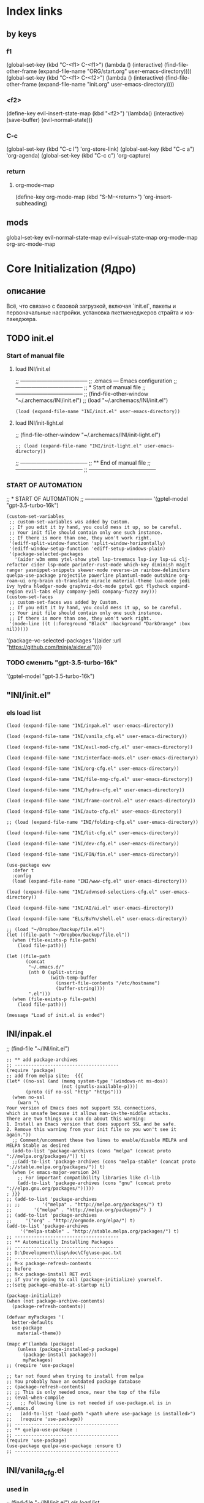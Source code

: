 * Index links
** by keys
*** f1
(global-set-key (kbd "C-<f1> C-<f1>") (lambda () (interactive)
                (find-file-other-frame (expand-file-name "ORG/start.org" user-emacs-directory))))
(global-set-key (kbd "C-<f1> C-<f2>") (lambda () (interactive)
                (find-file-other-frame (expand-file-name "init.org" user-emacs-directory))))
*** <f2>
(define-key evil-insert-state-map (kbd "<f2>") '(lambda() (interactive)
                (save-buffer)
                (evil-normal-state)))
*** C-c
(global-set-key (kbd "C-c l") 'org-store-link)
(global-set-key (kbd "C-c a") 'org-agenda)
(global-set-key (kbd "C-c c") 'org-capture)
*** return
**** org-mode-map
(define-key org-mode-map
      (kbd "S-M-<return>") 'org-insert-subheading)
** mods
global-set-key
evil-normal-state-map
evil-visual-state-map
org-mode-map
org-src-mode-map
* **Core Initialization (Ядро)**
:PROPERTIES:
:header-args: :mkdirp yes
:END:
** описание
   Всё, что связано с базовой загрузкой, включая `init.el`, пакеты и первоначальные настройки.
   установка пкетменеджеров страйта и юз-пакеджера.
** TODO init.el 
:PROPERTIES:
:header-args: :tangle init.el
:END:
*** Start of manual file
**** load INI/init.el
;; --------------------------------------
;; .emacs --- Emacs configuration
;; --------------------------------------
;; * Start of manual file
;; --------------------------------------
;; (find-file-other-window "~/.archemacs/INI/init.el")
;; (load "~/.archemacs/INI/init.el")
#+begin_src elisp :tangle init.el
(load (expand-file-name "INI/init.el" user-emacs-directory))
#+end_src
**** load INI/init-light.el
;; (find-file-other-window "~/.archemacs/INI/init-light.el")
#+begin_src elisp :tangle no
;; (load (expand-file-name "INI/init-light.el" user-emacs-directory))
#+end_src
;; --------------------------------------
;; ** End of manual file
;; --------------------------------------
;; --------------------------------------
*** START OF AUTOMATION 
;; * START OF AUTOMATION 
;; --------------------------------------
 '(gptel-model "gpt-3.5-turbo-16k")
#+begin_src elisp
(custom-set-variables
 ;; custom-set-variables was added by Custom.
 ;; If you edit it by hand, you could mess it up, so be careful.
 ;; Your init file should contain only one such instance.
 ;; If there is more than one, they won't work right.
 '(ediff-split-window-function 'split-window-horizontally)
 '(ediff-window-setup-function 'ediff-setup-windows-plain)
 '(package-selected-packages
   '(aider w3m emms ytel-show ytel lsp-treemacs lsp-ivy lsp-ui clj-refactor cider lsp-mode parinfer-rust-mode which-key diminish magit ranger yasnippet-snippets skewer-mode reverse-im rainbow-delimiters quelpa-use-package projectile powerline plantuml-mode outshine org-roam-ui org-brain ob-translate miracle material-theme lua-mode jedi ivy hydra hledger-mode graphviz-dot-mode gptel gpt flycheck expand-region evil-tabs elpy company-jedi company-fuzzy avy)))
(custom-set-faces
 ;; custom-set-faces was added by Custom.
 ;; If you edit it by hand, you could mess it up, so be careful.
 ;; Your init file should contain only one such instance.
 ;; If there is more than one, they won't work right.
 '(mode-line ((t (:foreground "Black" :background "DarkOrange" :box nil)))))
#+end_src
 '(package-vc-selected-packages '((aider :url "https://github.com/tninja/aider.el"))))
*** TODO сменить "gpt-3.5-turbo-16k"
 '(gptel-model "gpt-3.5-turbo-16k")
** "INI/init.el"
:PROPERTIES:
:header-args: :tangle INI/init.el
:END:
*** els load list
#+begin_src elisp
(load (expand-file-name "INI/inpak.el" user-emacs-directory))

(load (expand-file-name "INI/vanila_cfg.el" user-emacs-directory))

(load (expand-file-name "INI/evil-mod-cfg.el" user-emacs-directory))

(load (expand-file-name "INI/interface-mods.el" user-emacs-directory))

(load (expand-file-name "INI/org-cfg.el" user-emacs-directory))

(load (expand-file-name "INI/file-mng-cfg.el" user-emacs-directory))

(load (expand-file-name "INI/hydra-cfg.el" user-emacs-directory))

(load (expand-file-name "INI/frame-control.el" user-emacs-directory))

(load (expand-file-name "INI/auto-cfg.el" user-emacs-directory))

;; (load (expand-file-name "INI/folding-cfg.el" user-emacs-directory))

(load (expand-file-name "INI/lit-cfg.el" user-emacs-directory))

(load (expand-file-name "INI/dev-cfg.el" user-emacs-directory))

(load (expand-file-name "INI/FIN/fin.el" user-emacs-directory))

(use-package eww
  :defer t
  :config
  (load (expand-file-name "INI/www-cfg.el" user-emacs-directory)))

(load (expand-file-name "INI/advnsed-selections-cfg.el" user-emacs-directory))

(load (expand-file-name "INI/AI/ai.el" user-emacs-directory))

(load (expand-file-name "ELs/BuYn/shell.el" user-emacs-directory))

;; (load "~/Dropbox/backup/file.el")
(let ((file-path "~/Dropbox/backup/file.el"))
  (when (file-exists-p file-path)
    (load file-path)))

(let ((file-path
       (concat
        "~/.emacs.d/"
        (nth 0 (split-string
                (with-temp-buffer
                  (insert-file-contents "/etc/hostname")
                  (buffer-string))))
        ".el")))
  (when (file-exists-p file-path)
    (load file-path)))

(message "Load of init.el is ended")
#+end_src
** INI/inpak.el
:PROPERTIES:
:header-args: :tangle INI/inpak.el
:END:

;; (find-file "~/INI/init.el")
#+begin_src elisp
;; ** add package-archives
;; --------------------------------------
(require 'package)
;; add from melpa site;  {{{
(let* ((no-ssl (and (memq system-type '(windows-nt ms-dos))
                    (not (gnutls-available-p))))
       (proto (if no-ssl "http" "https")))
  (when no-ssl
    (warn "\
Your version of Emacs does not support SSL connections,
which is unsafe because it allows man-in-the-middle attacks.
There are two things you can do about this warning:
1. Install an Emacs version that does support SSL and be safe.
2. Remove this warning from your init file so you won't see it again."))
  ;; Comment/uncomment these two lines to enable/disable MELPA and MELPA Stable as desired
  (add-to-list 'package-archives (cons "melpa" (concat proto "://melpa.org/packages/")) t)
  ;;(add-to-list 'package-archives (cons "melpa-stable" (concat proto "://stable.melpa.org/packages/")) t)
  (when (< emacs-major-version 24)
    ;; For important compatibility libraries like cl-lib
    (add-to-list 'package-archives (cons "gnu" (concat proto "://elpa.gnu.org/packages/")))))
; }}}
;; (add-to-list 'package-archives
;; ;;        '("melpa" . "http://melpa.org/packages/") t)
;;        '("melpa" . "http://melpa.org/packages/") )
;; (add-to-list 'package-archives 
;;     '("org" . "http://orgmode.org/elpa/") t)
(add-to-list 'package-archives 
     '("melpa-stable" . "http://stable.melpa.org/packages/") t)
;; --------------------------------------
;; ** Automatically Installing Packages
;; --------------------------------------
;; D:\Development\lisp\doc\Cfg\use-pac.txt
;; --------------------------------------
;; M-x package-refresh-contents
;; before
;; M-x package-install RET evil
;; if you're going to call (package-initialize) yourself.
;;(setq package-enable-at-startup nil)

(package-initialize)
(when (not package-archive-contents)
  (package-refresh-contents))

(defvar myPackages '(
  better-defaults
  use-package
    material-theme))

(mapc #'(lambda (package)
    (unless (package-installed-p package)
      (package-install package)))
      myPackages)
;; (require 'use-package)

;; tar not found when trying to install from melpa 
;; You probably have an outdated package database
;; (package-refresh-contents)
;; ;; This is only needed once, near the top of the file
;; (eval-when-compile
;;   ;; Following line is not needed if use-package.el is in ~/.emacs.d
;;   (add-to-list 'load-path "<path where use-package is installed>")
;;   (require 'use-package))
;; --------------------------------------
;; ** quelpa-use-package :
;; --------------------------------------
(require 'use-package) 
(use-package quelpa-use-package :ensure t)
;; --------------------------------------
#+end_src
** INI/vanila_cfg.el
:PROPERTIES:
:header-args: :tangle INI/vanila_cfg.el
:END:
*** used in
;; (find-file "~/INI/init.el")
[[*els load list][els load list]]
*** src
#+begin_src elisp
;; * VANILA CUSTOMIZATION
;; --------------------------------------
;; ** startup : 
;; Disables the startup message (this is the screen with all the tutorial information)
(setq inhibit-startup-message t) ;; hide the startup message
(tool-bar-mode -1)
(menu-bar-mode -1)
;; ------------------------------------------------------
(setq ring-bell-function 'ignore) ;; отключить звуковой сигнал
;; ------------------------------------------------------
(add-to-list 'default-frame-alist '(height . 35))
(add-to-list 'default-frame-alist '(width . 75))
;; ------------------------------------------------------
(defalias 'yes-or-no-p 'y-or-n-p)
;; ------------------------------------------------------
;; ** load-theme : 
;; ------------------------------------------------------
(load-theme 'material t) ;; load material theme
;;(global-linum-mode t) ;; enable line numbers globally
;;(set-frame-font "Trebuchet MS")
;;(set-frame-font "Ubuntu Mono")
;;(set-default-font "Ubuntu Mono")
;; ------------------------------------------------------
;; ** font : 
;; ------------------------------------------------------
(set-language-environment "UTF-8")
(add-to-list 'default-frame-alist
             '(font . "Ubuntu Mono"))
;; ------------------------------------------------------
;; ** tab-width : 
;; ------------------------------------------------------
(setq-default tab-width 2)
(setq tab-width 2)
;; ------------------------------------------------------
;; ** line-numbers-mode : 
;; ------------------------------------------------------
;;Unfortunately, Emacs's help message is pretty bad in this case. The menu button is bound to an anonymous function, and the help system is basically displaying the byte-compiled version of that function. I got the Emacs source, searched for the unique looking string "Relative line numbers enabled", and found the function in lisp/menu-bar.el:
;;
;;  (lambda ()
;;    (interactive)
;;    (menu-bar-display-line-numbers-mode 'relative)
;;    (message "Relative line numbers enabled"))

;; (menu-bar-display-line-numbers-mode 'relative)
;; The canonical way to set this is adding display-line-numbers-mode to a mode hook,
;; (add-hook 'foo-mode-hook #'display-line-numbers-mode)
;; or enabling global-display-line-numbers-mode if you want them everywhere,
(global-display-line-numbers-mode 0)
;; and to set display-line-numbers-type to the desired style:
;; (setq display-line-numbers-type 'relative)
;;Relative line numbers enabled
;; ------------------------------------------------------
;; ** Warp line : 
;; ------------------------------------------------------
;; Warp line on visula line end
(global-visual-line-mode t)

;; This can also be turned on using the menu bar, via
;; Options -> Line Wrapping in this Buffer -> Word Wrap
(setq-default truncate-lines nil)
(setq-default line-move-visual t)
(setq-default word-wrap t)
(setq truncate-lines nil)
(setq line-move-visual t)
(setq word-wrap t)
;; (setq visual-line-fringe-indicators '(left-curly-arrow right-curly-arrow))
;; ------------------------------------------------------
;; ** paren : 
;; ------------------------------------------------------
;; *** paren-mode : 
;; ------------------------------------------------------
(show-paren-mode 1)
;; for working with pair-able characters
;; lightweight package electric, which provided by Emacs out of the box.
(electric-pair-mode 1)
;; It supports, by default, ACSI pairs {}, [], () and Unicode ‘’, “”,
;; Let's add the org-emphasises markers.
;; (setq electric-pair-pairs
;;       '(
;;         (?~ . ?~)
;;         (?* . ?*)
;;         (?/ . ?/)
;;        ))
;; ------------------------------------------------------
;; *** Wrapping selecting text in enclosing characters
;; ------------------------------------------------------
;; For parens you can do M-(. For brackets/braces/quotes you could do:
(global-set-key (kbd "M-[") 'insert-pair)
(global-set-key (kbd "M-{") 'insert-pair)
(global-set-key (kbd "M-<") 'insert-pair)
(global-set-key (kbd "M-\"") 'insert-pair)
;; Also handy for deleting matching whatevers is
(global-set-key (kbd "M-)") 'delete-pair)
(global-set-key (kbd "M-}") 'delete-pair)
(global-set-key (kbd "M-]") 'delete-pair)
(global-set-key (kbd "M->") 'delete-pair)
;; ------------------------------------------------------
;; ** change input method
;; ------------------------------------------------------
(set-input-method "russian-computer")
(global-set-key (kbd "C-^") 'toggle-input-method)
;; ------------------------------------------------------
;; ** Backups
;; ------------------------------------------------------
;; By default, Emacs saves backup files – those ending in ~ – in the current directory, thereby cluttering it up.
;; Let's place them in ~/.emacs.d/backups, in case we need to look for a backup; moreover, let's keep old versions since there's disk space to go around
;;–what am I going to do with 500gigs when nearly all my ‘software’ is textfiles interpreted within Emacs 
;; New location for backups.
(setq backup-directory-alist '(("." . "~/.archemacs/backups")))
;; Never silently delete old backups.
;; (setq delete-old-versions -1)
;; Use version numbers for backup files.
;; (setq version-control t)
(setq auto-save-default nil)
(setq make-backup-files t)
;; Even version controlled files get to be backed up.
;; (setq vc-make-backup-files t)
;; ------------------------------------------------------
;; ** Visual
;; ------------------------------------------------------
(when window-system (add-hook 'prog-mode-hook 'hl-line-mode))
(scroll-bar-mode -1)
;; ------------------------------------------------------
;; ** Frame
;; ------------------------------------------------------
;; (set-frame-size (selected-frame) 75 25)
(add-to-list 'default-frame-alist '(height . 25))
(add-to-list 'default-frame-alist '(width . 75))
;; ------------------------------------------------------
;; ** show Emoji
;; ------------------------------------------------------
(when (member "Twitter Color Emoji" (font-family-list))
  (set-fontset-font
    t 'symbol (font-spec :family "Twitter Color Emoji") nil 'prepend))
;; ------------------------------------------------------
;; ** Menu bar & key
;; ------------------------------------------------------
;; *** coments : 
;; (menu-bar-mode -1)
;; (menu-bar-mode 1)
;; (menu-bar-open)
;; ------------------------------------------------------
;; *** defun buyn-menu-bar-open : 
(defun buyn-menu-bar-open ()
  "Show Menu bar on all frames
    and open menu 
    set f10 to (buyn-menu-bar-close)"
  (interactive)
  (menu-bar-mode 1)
  (menu-bar-open)
  (global-set-key (kbd "<f10>") 'buyn-menu-bar-close)
  )
;; ------------------------------------------------------
;; ------------------------------------------------------
;; *** defun buyn-menu-bar-close : 
(defun buyn-menu-bar-close()
  "Hide Menu bar on all frames
    and set f10 to (buyn-menu-bar-open)"
  (interactive)
  (menu-bar-mode -1)
  ;; (menu-bar-open)
  (global-set-key (kbd "<f10>") 'buyn-menu-bar-open)
  )
;; ------------------------------------------------------
;; *** set-key f10 : 
;; ------------------------------------------------------
  (global-set-key (kbd "<f10>") 'buyn-menu-bar-open)
;; ------------------------------------------------------
;; *EDIFF CUSTOMIZATION
;; --------------------------------------

(custom-set-variables
 '(ediff-window-setup-function 'ediff-setup-windows-plain)
 ;; Finally got around to customizing the vertical split to be the default one (last line in the config):
 ;; '(ediff-diff-options "-w")
 '(ediff-split-window-function 'split-window-horizontally))
;; ------------------------------------------------------
;; * “Interactively Do Things” (a.k.a. ido)
;; ------------------------------------------------------
(require 'ido)
(ido-mode t)
;; ------------------------------------------------------

;; * initial-scratch-message : 
(setq initial-scratch-message ";; * This buffer for Lisp evaluation.
;; This buffer is for text that is not saved, and for Lisp evaluation.
;; To create a file, visit it with \\[find-file] and enter text in its buffer.
;; 
;;| |_| |_| |           | |_| |_| |
;; \\ _____ /      o_     \\ _____ /
;;  |     |       |_|     |     |
;;  |  |  |       |       |  |  |
;;  |   _ l _   _ | _   _ l _   |
;;  |  | |_| |_| ||| |_| |_| |  |
;;  |  |                     |  |
;;  || |                     | ||
;;  |  |        _____        |  |
;;  |  |       /_|_|_\\       |  |
;;  |  |      /|_|_|_|\\      |  |
;;  |  |      ||_|_|_||      |  |
;;  |  |      ||_|_|_||      |  |
;;  |__|      ||_|_|_||      |__|
;; /   |      ||_|_|_||      |   \\
;; =================================
;; * Whenever I open Emacs, I feel inspired. 
;; Like a craftsman entering his workshop, I feel a realm of possibility open before me. I feel the comfort of an environment that has evolved over time to fit me perfectly—an assortment of packages and key bindings that help me bring ideas to life day after day.
")
;; * --------------------------------------

#+end_src

* **UI и интерфейсные улучшения**
** описание
   Темы, powerline, minimap и кастомные элементы интерфейса.
** INI/interface-mods.el
:PROPERTIES:
:header-args: :tangle INI/interface-mods.el
:END:
*** описание

*** used in
;; (find-file "~/.archemacs/INI/init.el")
*** src
#+begin_src elisp
;; * IVY CUSTOMIZATION
;; --------------------------------------
(require 'use-package)
(use-package ivy :ensure t
  ;; :init
  ;; (elpy-enable)
  :config
  (ivy-mode 1)
  (ido-mode nil)
  )
;;  --------------------------------------
;; * AVY CUSTOMIZATION
;; --------------------------------------
(use-package avy :ensure t
  ;; :init
  ;; (elpy-enable)
  :config
    (define-key evil-normal-state-map (kbd "M-f") 'avy-goto-word-1)
    (define-key evil-normal-state-map (kbd "M-F") 'avy-goto-line)
    (define-key evil-normal-state-map (kbd "f") 'evil-avy-goto-char-in-line)
    (define-key evil-visual-state-map (kbd "f") 'evil-avy-goto-char-in-line)
    (define-key evil-normal-state-map (kbd "F") nil)
    (define-key evil-visual-state-map (kbd "F") nil)
    ;; (define-key evil-normal-state-map (kbd "FF") 'khaoos-evil-find-char)
    ;; (define-key evil-visual-state-map (kbd "FF") 'khaoos-evil-find-char)
    (define-key evil-normal-state-map (kbd "FF") 'evil-find-char)
    (define-key evil-visual-state-map (kbd "FF") 'evil-find-char)
    ;; (define-key evil-normal-state-map (kbd "Ff") 'khaoos-evil-find-char-backward)
    ;; (define-key evil-visual-state-map (kbd "Ff") 'khaoos-evil-find-char-backward)
    (define-key evil-normal-state-map (kbd "Ff") 'evil-find-char-backward)
    (define-key evil-visual-state-map (kbd "Ff") 'evil-find-char-backward)
  )
;; --------------------------------------
;; * DIMINISH CUSTOMIZATION
;; --------------------------------------
(use-package diminish
  :ensure t
  :demand t
  ;; :init
  :config
  (diminish 'which-key-mode)
  ;; (diminish 'linum-relative-mode)
  ;; (diminish 'hungry-delete-mode)
  ;; (diminish 'subword-mode)
  ;; (diminish 'beacon-mode)
  ;; (diminish 'irony-mode)
  ;; (diminish 'page-break-lines-mode)
  ;; (diminish 'auto-revert-mode)
  (diminish 'rainbow-delimiters-mode)
  (diminish 'rainbow-mode)
  (diminish 'org-roam-ui-mode)
  (diminish 'yas-minor-mode)
  ;; (diminish 'yas-minor-mode)
  ;; (diminish 'flycheck-mode)
  (diminish 'ivy-mode)
  (diminish 'outshine-mode)
  ;; (diminish 'outshine)
  ;; (diminish 'outline-mode)
  (diminish 'company-fuzzy-mode " CpF")
  (diminish 'outline-minor-mode)
  (diminish 'ComFuz-mode)
  ;; (diminish 'subword-mode)
  (diminish 'visual-line-mode)
  ;; (diminish '+3-mode)
  (diminish 'helm-mode))
;; --------------------------------------
;; * WHICH-KEY CUSTOMIZATION
;; --------------------------------------
(use-package which-key
  :ensure t
  :config
    (which-key-mode))
;; --------------------------------------

;;  --------------------------------------
;; * POWERLINE CUSTOMIZATION
;; --------------------------------------
;; (find-file-other-frame "~/.archemacs/INI/interface/powerline-cfg.el")
;; (load "~/.archemacs/INI/interface/powerline-cfg.el")
(load (expand-file-name "INI/interface/powerline-cfg.el" user-emacs-directory))
;; --------------------------------------
;; * INPUT-METHODS CUSTOMIZATION: 
;; --------------------------------------
;; (find-file-other-frame "~/.archemacs/INI/interface/input-methods-cfg.el")
;; (load "~/.archemacs/INI/interface/input-methods-cfg.el")
(load (expand-file-name "INI/interface/input-methods-cfg.el" user-emacs-directory))
;; --------------------------------------

#+end_src

** INI/interface/powerline-cfg.el
:PROPERTIES:
:header-args: :tangle INI/interface/powerline-cfg.el
:END:
*** описание

*** used in
;; (find-file "~/.archemacs/INI/interface-mods.el")
*** src
#+begin_src elisp
;; * POWERLINE CUSTOMIZATION
;; --------------------------------------
;; (find-file-other-frame "~/.archemacs/INI/interface/jonathanchu-emacs-powerline-cfg.el") 
;; (load "~/.archemacs/INI/interface/jonathanchu-emacs-powerline-cfg.el")
(load (expand-file-name "INI/interface/jonathanchu-emacs-powerline-cfg.el" user-emacs-directory))
;; --------------------------------------;; 
;; * SPACELINE CUSTOMIZATION
;; --------------------------------------;; 
;; (find-file-other-frame "~/.archemacs/INI/interface/spaceline-cfg.el") notuse
;; (load "~/.archemacs/INI/interface/spaceline-cfg.el")
;; (load (expand-file-name "INI/interface/spaceline-cfg.el" user-emacs-directory))
;; --------------------------------------;; 
#+end_src
** INI/interface/jonathanchu-emacs-powerline-cfg.el
:PROPERTIES:
:header-args: :tangle INI/interface/jonathanchu-emacs-powerline-cfg.el
:END:
*** описание
*** used in
;; (find-file "~/INI/interface/powerline-cfg.el")
*** src
#+begin_src elisp
;; * POWERLINE CUSTOMIZATION
;; --------------------------------------
;; ** install
;; https://github.com/Dewdrops/powerline
;; https://github.com/jonathanchu/emacs-powerline
(unless (package-installed-p 'powerline)
  (use-package powerline 
  ;; :ensure t 
    :quelpa ( powerline 
              ;; :repo "dewdrops/powerline"
              :repo "jonathanchu/emacs-powerline"
              :fetcher github)))
;; ** use-package powerline : 
;; *** --------------------------------------
(use-package powerline 
  ;; :ensure t
;; *** :init
  ;; :init 
  ;;  (set-face-attribute 'mode-line nil
  ;;                      :foreground "Black"
  ;;                      :background "DarkOrange"
  ;;                      :box nil)
  ;;  (setq powerline-arrow-shape 'curve);; 
;; *** :config : 
  :config
    ;; (load "~/ELs/powerline/sm-package-powerline.el")
    ;; (powerline-default-theme)
    (setq powerline-arrow-shape 'curve);; 
    (set-face-attribute 'mode-line nil
                        :foreground "Black"
                        :background "DarkOrange"
                        :box nil)
    (custom-set-faces
    '(mode-line ((t (
                      ;; :foreground "#030303"
                      ;; :background "#bdbdbd"
                      :foreground "Black"
                      :background "DarkOrange"
                      :box nil)))))
    ;; '(mode-line-inactive ((t (
    ;;                  :foreground "#f9f9f9"
    ;;                  :background "#666666"
    ;;                  :box nil)))))
;; *** END )
  )
;; --------------------------------------;; 

#+end_src
** CANCELED INI/interface/spaceline-cfg.el
CLOSED: [2025-02-11 Tue 16:29]
:PROPERTIES:
:header-args: :tangle no
:END:
# :tangle INI/interface/spaceline-cfg.el
*** описание
Не используется но следовола бы перейти
много потдержки и явлется основным решение
которое устанавливается с мельпы а не в ручную с гита
*** used in
;; (find-file "~/INI/interface/powerline-cfg.el")
*** src
#+begin_src elisp
;; * SPACELINE CUSTOMIZATION
;; ** spaceline powerline : 
(use-package spaceline 
  :ensure t
;; *** spaceline config
  :config
    ;; (spaceline-spacemacs-theme)
    ;; (spaceline-emacs-theme)
  (require 'spaceline-config)
    (setq spaceline-buffer-encoding-abbrev-p nil)
    (setq spaceline-line-column-p nil)
    (setq spaceline-line-p nil)
    (setq powerline-default-separator (quote arrow))
    (spaceline-spacemacs-theme)
;; *** END )
  )
;; --------------------------------------
#+end_src
** INI/interface/input-methods-cfg.el
:PROPERTIES:
:header-args: :tangle INI/interface/input-methods-cfg.el
:END:
*** описание

*** used in
;; (find-file "~/.archemacs/INI/interface-mods.el")
*** src
#+begin_src elisp
;; * REVERSE-IM CUSTOMIZATION:
;; --------------------------------------
;; ** install
;; https://github.com/a13/reverse-im.el
(use-package reverse-im
  :ensure t
;; ** :config:
  :custom
  (reverse-im-input-methods '("russian-computer"))
  :config
  (reverse-im-mode t)
;; ** define-key:
  ;; (define-key evil-visual-state-map (kbd "M-U") 'reverse-im-translate-region)
  (define-key evil-visual-state-map (kbd "M-U") '(lambda () (interactive) 
            (reverse-im-translate-region (region-beginning) (region-end))
            (toggle-input-method)))
  (define-key evil-insert-state-map (kbd "M-U") 'reverse-im-translate-word)
  (define-key evil-insert-state-map (kbd "C-U") '(lambda () (interactive) 
            (reverse-im-translate-word 1)
            (toggle-input-method)))
;; ** use-package END)
  )
;; ** --------------------------------------
#+end_src
* **горячие клавиши**
** **Evil и навигация**
*** evil-mod
:PROPERTIES:
:header-args: :tangle INI/evil-mod-cfg.el
:END:
**** описание
  Всё, связанное с `evil-mode`, табами и улучшением навигации по буферам/фреймам.  
**** used in
;; (find-file "~/.archemacs/INI/init.el")
**** src
#+begin_src elisp
;; * EVIL-MOD CUSTOMIZATION
;; --------------------------------------
;; ** use-package evil
;; *** before evil load
(global-visual-line-mode t)
(setq evil-respect-visual-line-mode t)
(setq evil-cross-lines t)
;; *** use-package : 
(use-package evil :ensure t
;; *** :init : 
    ;; :init
    :init (setq evil-want-C-i-jump nil)
    ;;  (global-visual-line-mode t)
    ;;  (setq evil-respect-visual-line-mode nil)
  ;; :bind ("C-c c" hydra-clock/body)
;; *** END of use-package evil
  )
(require 'evil)
(evil-mode t)
;; --------------------------------------
;; ** Setings
;; (setq evil-mode-line-format nil
;;       evil-insert-state-cursor '(bar "White")
;;       evil-visual-state-cursor '(box "#F86155"))
    (setq evil-shift-width 2)
    (setq-default evil-shift-width 2)
;; --------------------------------------
;; (define-key key-translation-map (kbd "ch") (kbd "C-h"))
;; (define-key evil-normal-state-map "c" nil)
;; (define-key evil-motion-state-map "cu" 'universal-argument)
;; -------------------------------------- }}}
;; ** Clipboard  {{{
(setq x-select-enable-clipboard nil)
;; (fset 'evil-visual-update-x-selection 'ignore)
;; (setq save-interprogram-paste-before-kill t)
;; *** M-c M-y : 
(define-key evil-normal-state-map (kbd "M-c M-y") '(lambda() (interactive)
          (setq x-select-enable-clipboard t)
          ;; (kill-ring-save (region-beginning) (region-end))
          (kill-ring-save (line-beginning-position) (line-beginning-position 2))
          (setq x-select-enable-clipboard nil)))
(define-key evil-visual-state-map (kbd "M-c M-y") '(lambda() (interactive)
          (setq x-select-enable-clipboard t)
          (kill-ring-save (region-beginning) (region-end))
          (setq x-select-enable-clipboard nil)))
;; *** M-y M-y : 
(define-key evil-normal-state-map (kbd "M-y M-y") '(lambda() (interactive)
          (setq x-select-enable-clipboard t)
          ;; (kill-ring-save (region-beginning) (region-end))
          (kill-ring-save (line-beginning-position) (line-beginning-position 2))
          (setq x-select-enable-clipboard nil)))
(define-key evil-visual-state-map (kbd "M-y M-y") '(lambda() (interactive)
          (setq x-select-enable-clipboard t)
          (kill-ring-save (region-beginning) (region-end))
          (setq x-select-enable-clipboard nil)))
;; *** M-c M-Y : 
(define-key evil-normal-state-map (kbd "M-c M-Y") '(lambda() (interactive)
          (setq x-select-enable-clipboard t)
          (kill-ring-save (line-beginning-position) (line-beginning-position 2))
          (setq x-select-enable-clipboard nil)))
;; *** M-c M-a : 
(define-key evil-normal-state-map (kbd "M-c M-a") '(lambda() (interactive)
          (setq start (point))
          (mark-whole-buffer)
          (setq x-select-enable-clipboard t)
          (kill-ring-save (region-beginning) (region-end))
          (setq x-select-enable-clipboard nil)
          (message "Buffer in Clipbord")
          (goto-char start)
          ))
;; *** M-c M-x : 
(define-key evil-normal-state-map (kbd "M-c M-x") '(lambda() (interactive)
          (message "no shift is prest")
          (setq x-select-enable-clipboard t)
          (setq tmp-region-beginning (region-beginning))
          ;; (message "set region")
          (setq tmp-region-end (region-end))
          (kill-ring-save (region-beginning) (region-end))
          (kill-region tmp-region-beginning tmp-region-end)
          (setq tmp-region-beginning nil)
          ;; (message "set region")
          (setq tmp-region-end nil)
          (setq x-select-enable-clipboard nil)
          ))
;; *** M-c M-X : 
(define-key evil-normal-state-map (kbd "M-c M-X") '(lambda() (interactive)
          (message "shift is prest")
          (setq x-select-enable-clipboard t)
          (evil-delete-whole-line nil  nil)
          (setq x-select-enable-clipboard nil)
          ))
;; *** M-c M-p: 
(define-key evil-normal-state-map (kbd "M-c M-p") '(lambda() (interactive)
                (setq x-select-enable-clipboard 1)
                (yank)
                (setq x-select-enable-clipboard nil)))
(define-key evil-visual-state-map (kbd "M-c M-p") '(lambda() (interactive)
    (setq x-select-enable-clipboard 1)
    (let ((last-clip (current-kill 0 "DO-NOT-MOVE")))
      (kill-region (region-beginning) (region-end))
      (insert last-clip)
      )
    (setq x-select-enable-clipboard nil)
    ))
;; *** M-p M-p: 
(define-key evil-normal-state-map (kbd "M-p M-p") '(lambda() (interactive)
                (setq x-select-enable-clipboard 1)
                (yank)
                (setq x-select-enable-clipboard nil)))
(define-key evil-visual-state-map (kbd "M-p M-p") '(lambda() (interactive)
    (setq x-select-enable-clipboard 1)
    (let ((last-clip (current-kill 0 "DO-NOT-MOVE")))
      (kill-region (region-beginning) (region-end))
      (insert last-clip)
      )
    (setq x-select-enable-clipboard nil)
    ))
;; *** M-c M-o : 
(define-key evil-normal-state-map (kbd "M-c M-o") '(lambda() (interactive)
        (setq x-select-enable-clipboard 1)
        (evil-insert-newline-below)
        (yank)
        (setq x-select-enable-clipboard nil)))
;; *** M-p M-o : 
(define-key evil-normal-state-map (kbd "M-p M-o") '(lambda() (interactive)
        (setq x-select-enable-clipboard 1)
        (evil-insert-newline-below)
        (yank)
        (setq x-select-enable-clipboard nil)))
;; *** M-c M-t : 
(define-key evil-normal-state-map (kbd "M-c M-t") '(lambda () (interactive)
          (setq x-select-enable-clipboard
                (not x-select-enable-clipboard))
          (if x-select-enable-clipboard
            (message "x-select-enable-clipboard is on")
            (message "x-select-enable-clipboard = off"))))
;; -------------------------------------- }}}
;; *** M-p : 
(define-key evil-insert-state-map (kbd "M-p ") '(lambda() (interactive)
        (yank)))
;; -------------------------------------- }}}
;; ** Registers Clipboard
(define-key evil-normal-state-map (kbd "M-y M-f") 'evil-use-register)
(define-key evil-visual-state-map (kbd "M-y M-f") 'evil-use-register)
(define-key evil-normal-state-map (kbd "M-p M-f") 'evil-use-register)
(define-key evil-visual-state-map (kbd "M-p M-f") 'evil-use-register)
;; ** Movements
(define-key evil-normal-state-map "gh" 'evil-first-non-blank-of-visual-line)
(define-key evil-normal-state-map "gl" 'evil-end-of-visual-line)
(define-key evil-normal-state-map (kbd "gj") 'next-logical-line)
(define-key evil-normal-state-map (kbd "gk") 'previous-logical-line)



(define-key evil-normal-state-map (kbd "G") nil)
(define-key evil-visual-state-map (kbd "G") nil)
(define-key evil-normal-state-map (kbd "G G") 'evil-goto-line)
(define-key evil-visual-state-map (kbd "G G") 'evil-goto-line)
;; (define-key evil-normal-state-map  "gj" 'evil-next-visual-line)
;; (define-key evil-normal-state-map  "gk" 'evil-previous-visual-line)
;; --------------------------------------  }}}

;; ** Visual
(define-key evil-normal-state-map "V" 'evil-visual-line)
;; --------------------------------------  

;; ** Grabing  {{{
;; *** move-line : 
;; **** save-column : 
(defmacro save-column (&rest body)
  `(let ((column (current-column)))
     (unwind-protect
         (progn ,@body)
       (move-to-column column))))
(put 'save-column 'lisp-indent-function 0)
;; **** move-line-up : 
(defun move-line-up ()
  "BuYn function to move line up"
  (interactive)
  (save-column
    (transpose-lines 1)
    (forward-line -2)))

;; **** move-line-down : 
(defun move-line-down ()
  "BuYn function to move line down"
  (interactive)
  (save-column
    (forward-line 1)
    (transpose-lines 1)
    (forward-line -1)))
;; **** define-key : 
(define-key evil-normal-state-map (kbd "M-m M-k") 'move-line-up)
(define-key evil-normal-state-map (kbd "M-m M-j") 'move-line-down)
;; *** copy-lines : 
;; **** buyn-copy-line:
(defun buyn-copy-line () (interactive)
      (setq region-text (buffer-substring (region-beginning) (region-end)))
      (save-excursion
        ;; (insert " ")
        (insert region-text)
        ;; (insert " :")
        ))
;; **** buyn-copy-line-commented : 
(defun buyn-copy-line-commented () 
       (interactive)
       (let ((visual-start (region-beginning))
             (visual-end (region-end))
             (region-text (buffer-substring (region-beginning) (region-end))))
            (insert region-text)
            (comment-region visual-start visual-end)
            )
       ;; (evil-next-line 2) do nothing
       )
;; **** define-key : 
(define-key evil-visual-state-map (kbd "M-m M-p") 'buyn-copy-line)
(define-key evil-visual-state-map (kbd "M-m M-c") 'buyn-copy-line-commented)
(define-key evil-normal-state-local-map (kbd "M-m M-p") '(lambda() (interactive)
                (evil-visual-line)
                (buyn-copy-line)))
(define-key evil-normal-state-local-map (kbd "M-m M-c") '(lambda() (interactive)
                (evil-visual-line)
                (buyn-copy-line-commented)))
;; *** move-char : 
;; **** M-m M-l : 
(define-key evil-normal-state-map (kbd "M-m M-l") '(lambda() (interactive)
    (evil-delete-char (point) (+ (point) 1))        
    (evil-paste-after 1)
    ))
;; **** M-m M-h : 
(define-key evil-normal-state-map (kbd "M-m M-h") '(lambda() (interactive)
    (evil-delete-char (point) (+ (point) 1))        
    (backward-char)
    (evil-paste-before 1)
    ))
;FIXME: move selected
;TODO: meta m+p copy line \ selection
;; -------------------------------------- }}}
;; **** FIXME: move selected
;; **** TODO: meta m+p copy line \ selection
;; -------------------------------------- }}}
;; *** move-word : 
;; **** M-m M-L : 
(define-key evil-normal-state-map (kbd "M-m M-L") '(lambda() (interactive)
    (transpose-words 1)))
;; **** M-m M-H : 
(define-key evil-normal-state-map (kbd "M-m M-H") '(lambda() (interactive)
(transpose-words -1)))
;; **** FIXME: move selected
;; **** TODO: meta m+p copy line \ selection
;; -------------------------------------- }}}
;; ** Devolopment  {{{
(define-key evil-normal-state-map (kbd "M-e M-f M-f") 'xref-find-definitions)
(define-key evil-normal-state-map (kbd "M-e M-f M-F") 'xref-find-definitions-other-frame)
(define-key evil-normal-state-map (kbd "M-e M-f M-e") 'evil-goto-definition)
(define-key evil-normal-state-map (kbd "M-e M-f M-e") 'evil-goto-definition)
(define-key evil-visual-state-map (kbd "M-e M-i M-i") 'indent-pp-sexp)
;; *** eval: 
(define-key evil-normal-state-map (kbd "M-e M-l") 'eval-last-sexp)
(define-key evil-normal-state-map (kbd "M-e M-e") 'eval-defun)
;; *** send to other buffer: 
(define-key evil-normal-state-map (kbd "M-e M-s M-l") 'send-activ-line-to-eshell-buffer-and-execute)
(define-key evil-visual-state-map (kbd "M-e M-s M-l") 'send-region-to-eshell-buffer-and-execute)
;; *** search-forward & sexp M-e M-j : 
(define-key evil-normal-state-map (kbd "M-e M-j") 
    '(lambda() (interactive)
          (move-beginning-of-line nil)
          (search-forward (char-to-string ?\)) nil nil nil)
          (unless (eq (char-after(point)) ?\))
            (backward-char 1))
          (if (eq (char-after(point)) ?\))
            (eval-last-sexp nil))
          ))
;; -------------------------------------- }}}
;; *** literal programing: 
(fset 'get-named-link
   (kmacro-lambda-form [?y ?\C-c ?l] 0 "%d"))
(fset 'insert-named-link
   (kmacro-lambda-form [?\C-c ?\C-l return ?\C-y return] 0 "%d"))
(define-key evil-visual-state-map (kbd "M-e M-f M-l") 'get-named-link)
(define-key evil-normal-state-map (kbd "M-e M-f M-l") 'insert-named-link)
;; ** Regs Macross
(define-key evil-normal-state-map (kbd "q") 'evil-execute-macro)
(define-key evil-normal-state-map (kbd "Q") nil)
(define-key evil-normal-state-map (kbd "QQ") 'evil-record-macro)
;; ** find&replace  {{{
;; *** evil-visual <f7> :
(define-key evil-visual-state-map (kbd "<f7>") '(lambda() (interactive)
  (let ((region-text (buffer-substring (region-beginning) (region-end))))
    (exchange-point-and-mark)
    (evil-normal-state)
    (query-replace
      region-text
      (read-string (concat "replace(" region-text "):")
            region-text
            nil
            (current-kill 0 "DO-NOT-MOVE"))
      ))))

(define-key evil-visual-state-map (kbd "S-<f7>") '(lambda() (interactive)
  (let ((region-text (buffer-substring (region-beginning) (region-end))))
    (exchange-point-and-mark)
    (evil-normal-state)
    (query-replace
      region-text
      (read-string (concat "replace(" region-text "):")
            nil
            nil
            (current-kill 0 "DO-NOT-MOVE"))
      ))))
;; *** evil-visual * :
(define-key evil-visual-state-map (kbd "*") '(lambda() (interactive)
  (let ((region-text (buffer-substring (region-beginning) (region-end))))
    (evil-normal-state)
    (evil-search region-text t nil)
    (push region-text regexp-search-ring)
    )))
;; *** evil-visual occur :
(define-key evil-visual-state-map (kbd "M-o M-f") '(lambda() (interactive)
  (let ((region-text (buffer-substring (region-beginning) (region-end))))
    (occur region-text))))
;; *** -------------------------------------- }}}
;; ** Wrape by one char  {{{
(define-key evil-visual-state-map (kbd "M-+") '(lambda() (interactive)
    (let (
            (start-region-beginning (region-beginning))
            (start-region-end (+ (region-end) 1))
            (char-to-wrap (read-char "enter char to wrap(/~*_+=)")))
        (unless (= char-to-wrap 27)
            (evil-normal-state)
            (goto-char start-region-beginning)
            (insert-char char-to-wrap)
            (goto-char start-region-end)
            (insert-char char-to-wrap)
            )
        )))
;; -------------------------------------- }}}
;; ** Insert State {{{
;; *** Insert State F2 save {{{
(define-key evil-insert-state-map (kbd "<f2>") '(lambda() (interactive)
                (save-buffer)
                (evil-normal-state)))
(define-key evil-insert-state-map (kbd "C-s") '(lambda() (interactive)
                (save-buffer)
                (evil-normal-state)))
(define-key evil-replace-state-map(kbd "<f2>") '(lambda() (interactive)
                (save-buffer)
                (evil-normal-state)))
(define-key evil-insert-state-map(kbd "M-<f2>") '(lambda() (interactive)
                (org-save-all-org-buffers)
                (save-some-buffers 'no-confirm)
                (evil-normal-state)))
(define-key evil-normal-state-map(kbd "<f2>i") '(lambda() (interactive)
                (org-save-all-org-buffers)
                (save-some-buffers 'no-confirm)
                (evil-normal-state)))
;; -------------------------------------- }}}
;; *** Insert State keys {{{
   (define-key evil-insert-state-map (kbd "C-h") '(lambda() (interactive)
          (backward-delete-char-untabify 1))) 
;; -------------------------------------- }}}
;; ** toggle input method in evil normal state
(define-key evil-normal-state-map(kbd "C-\\") 'toggle-input-method)
;; -------------------------------------- 
;; ** TAB on c-i
;; (define-key evil-insert-state-map (kbd "C-i") 'tab-to-tab-stop)
;; ** Undo and Redo
(evil-set-undo-system 'undo-redo)
;; -------------------------------------- 
;; -------------------------------------- 
;; * EVIL COMMANDS RESPECT INPUT METHOD
;; ** load el
;; (find-file "~/.archemacs/ELs/Evil/evil-respect-input.el")
;; (load "~/.archemacs/ELs/Evil/evil-respect-input.el")
(load (expand-file-name "ELs/Evil/evil-respect-input.el" user-emacs-directory))
;; --------------------------------------  
;; ** Rebind commands that don't respect input method
  (define-key evil-normal-state-map (kbd "r") 'khaoos-evil-replace)
  (define-key evil-motion-state-map (kbd "f") 'khaoos-evil-find-char)
  (define-key evil-motion-state-map (kbd "t") 'khaoos-evil-find-char-to)
  (define-key evil-motion-state-map (kbd "F") 'khaoos-evil-find-char-backward)
  (define-key evil-motion-state-map (kbd "T") 'khaoos-evil-find-char-to-backward)
;; --------------------------------------

;; * ONE CHAR ADD  
;; ** load el
;; (load "~/.archemacs/ELs/Evil/onecharadd.el")
;; (find-file "~/.archemacs/ELs/Evil/onecharadd.el")
;; ** Rebind commands 
;; (define-key evil-normal-state-map (kbd "SPC") 'addone-char-into-normal-evil)
(define-key evil-normal-state-map (kbd "SPC") 'khaoos-insert-one-char)
;; (define-key evil-normal-state-map (kbd "RET") 'addone-char-after-normal-evil)
(define-key evil-normal-state-map (kbd "RET") 'khaoos-append-one-char)
;; --------------------------------------  

;; * EVIL TABS  
;; ** load el
;; (find-file-other-frame "~/.archemacs/INI/Evil/evil-tabs-cfg.el")
;; (load "~/.archemacs/INI/Evil/evil-tabs-cfg.el")
(load (expand-file-name "INI/Evil/evil-tabs-cfg.el" user-emacs-directory))

#+end_src
*** evil-tabs-cfg.el
:PROPERTIES:
:header-args: :tangle INI/Evil/evil-tabs-cfg.el
:END:
**** описание

**** used in
;; (find-file "~/INI/evil-mod-cfg.el")
**** src
#+begin_src elisp
;; * EVIL TABS CONFIGURATION 
;; ** install evil-tabs
(use-package evil-tabs :ensure t
;; ** :config : 
  :config
  (global-evil-tabs-mode t)
  (elscreen-toggle-display-tab)
  ;; (setq elscreen-display-tab nil)
;; ** evil-ex-define-cmd : 
  (evil-ex-define-cmd "tabc[lone]" 'elscreen-clone)
  (evil-ex-define-cmd "tabcl[ose]" 'elscreen-kill)
;; ** define-key evil-normal-state-map : 
  ;; :bind ("C-c c" hydra-clock/body)
  (evil-define-key 'normal evil-tabs-mode-map
    "gT" nil
    "gTT" 'elscreen-previous
    "gTS" 'elscreen-toggle-display-tab
    "gTL" 'elscreen-clone
    "gTC" 'elscreen-kill
    "gt" nil
    ;; "gtt" 'elscreen-next
    "gtt" 'next-or-make-new-tab
    "gtg" 'elscreen-goto
    "T" 'evil-tabs-current-buffer-to-tab)
;; ** END of use-package evil-tabs
  )
;; ** Docs
;; --------------------------------------
;; :tabnew
;; :tabclone
   ;; (evil-ex-define-cmd "tabe[dit]" 'evil-tabs-tabedit)  
   ;; (evil-ex-define-cmd "tabclone" 'elscreen-clone)  
   ;; (evil-ex-define-cmd "tabc[lose]" 'elscreen-kill)  
   ;; (evil-ex-define-cmd "tabd[isplay]" 'elscreen-toggle-display-tab)  
   ;; (evil-ex-define-cmd "tabg[oto]" 'elscreen-goto)  
   ;; (evil-ex-define-cmd "tabo[nly]" 'elscreen-kill-others)  
   ;; (evil-ex-define-cmd "tabnew" 'elscreen-create)  
   ;; (evil-ex-define-cmd "tabn[ext]" 'elscreen-next)  
   ;; (evil-ex-define-cmd "tabp[rev]" 'elscreen-previous)  
   ;; (evil-ex-define-cmd "tabr[ename]" 'elscreen-screen-nickname)  
   ;; (evil-ex-define-cmd "tabs[elect]" 'elscreen-select-and-goto)  
   ;; (evil-ex-define-cmd "tabw[ith]" 'elscreen-find-and-goto-by-buffer)  
   ;; (evil-ex-define-cmd "q[uit]" 'evil-tab-sensitive-quit)  

;; --------------------------------------
;; --------------------------------------
;; * TAB FUNCTIONS
;; ** make new indirect tab :
(defun make-new-indirect-tab (name)
  "Make new tab and indirect bufer with name"
  (interactive)
  (setq minimap-major-modes '())
  (clone-indirect-buffer name nil)
  (elscreen-create)
  ;; (switch-to-buffer "evil-tabs-cfg.el<2>"))
  (switch-to-buffer name))

;; --------------------------------------
;; ** gen-name-for-curennt-indirect-buffer : 
(defun gen-name-for-curennt-indirect-buffer (ender)
  "genarate name for indirect buffer
    on curennt buffer name"
  ;; (interactive "P")
  (concat (buffer-name) ender)
  ) 

;; --------------------------------------
;; (gen-name-for-curennt-indirect-buffer "<2>")
;; ** next-or-make-new-tab 
(defun next-or-make-new-tab ()
  "Swircg on next tab or
    make new tab and open in it indirect buffer"
  (interactive)
  (let ((num-of-scr (elscreen-get-number-of-screens)))
    (cond
      ((= num-of-scr 1)
        ;; (make-new-indirect-tab (gen-name-for-curennt-indirect-buffer "<2>"))
        (elscreen-clone)
        (message "clone tab")
        )
      ((= num-of-scr 2)
            (elscreen-next))
      ((= num-of-scr 3)
            (switch-between-too-first-tabs)))))

;; --------------------------------------
;; ** switch-between-too-first-tabs 
(defun switch-between-too-first-tabs ()
  "switch-between-too-first-tabs"
  (let ((scr-num (elscreen-get-current-screen)))
    (cond
      ((= scr-num 0) (elscreen-goto 1))
      ((= scr-num 1) (elscreen-goto 0))
      ((> scr-num 1) (elscreen-goto 1)))))

;; --------------------------------------
;; ** make-new-tab-for-fullscreen-windows 
(defun make-new-tab-for-fullscreen-windows ()
  "make-new-tab-for-fullscreen-windows"
  (interactive)
  (when (= (elscreen-get-number-of-screens) 1)
      (make-new-indirect-tab))
  (let ((orbuf-name (buffer-name)))
      (elscreen-create)
      (switch-to-buffer orbuf-name)
      (evil-window-vsplit)
      (evil-window-set-width 60)
      (let ((name (concat orbuf-name "<fs0>")))
        (clone-indirect-buffer name nil)
        (switch-to-buffer name))
      (evil-window-split)
      (let ((name (concat orbuf-name "<fs1>")))
        (clone-indirect-buffer name nil)
        (switch-to-buffer name))
      (evil-window-split)
      (let ((name (concat orbuf-name "<fs2>")))
        (clone-indirect-buffer name nil)
        (switch-to-buffer name))))
#+end_src
** **Буфер и фрейм менеджмент**
*** описание
   Всё для работы с окнами, фреймами и переключением между ними (`framemove`, `windmove`, fullscreen и т.д.)
*** INI/frame-control.el
:PROPERTIES:
:header-args: :tangle INI/frame-control.el
:END:
**** описание

**** used in
;; (find-file "~/.archemacs/INI/init.el")
**** src
#+begin_src elisp
;; * WINDMOVE&FRAMEMOVE SETUP{{{
;; --------------------------------------
;; ** Seting up
(require 'cl) ;;used to Fix error if theres an error with above code
;; (load "~/.archemacs/ELs/framemove/framemove.el")
(load (expand-file-name "ELs/framemove/framemove.el" user-emacs-directory))
(require 'framemove)
    ;; (windmove-default-keybindings)
    (setq framemove-hook-into-windmove t) ;;Hook framemove into windmove keys
;; Common lisp stuff to fix windmove/framemove 
;; (when (fboundp 'windmove-default-keybindings)
;;   (windmove-default-keybindings))
;; --------------------------------------
;; ** Remap windmove keys to home keys
(global-set-key (kbd "M-h") nil)
(global-set-key (kbd "M-h") 'windmove-left)
(define-key org-mode-map (kbd "M-h") 'windmove-left)
(global-set-key (kbd "M-j") nil)
(global-set-key (kbd "M-j") 'windmove-down)
(define-key org-mode-map (kbd "M-j") 'windmove-down)
;; no  such variables error
;; (define-key c-mode-base-map (kbd "M-j") 'windmove-down)
;; (define-key c++-mode-map  (kbd "M-j") 'windmove-down)
(global-set-key (kbd "M-k") nil)
(global-set-key (kbd "M-k") 'windmove-up)
(global-set-key (kbd "M-l") nil)
(global-set-key (kbd "M-l") 'windmove-right)
;; --------------------------------------
;; --------------------------------------
;; * FRAME SIZE&POSITION CONTROL
;; ** FRAME POSITION LIST
;; *** MONITOR 1 FRAME POSITION LIST
(setq buyn-monitr-1-position-7 '(0     0))
(setq buyn-monitr-1-position-8 '(670   0))
(setq buyn-monitr-1-position-9 '(1295  0))
(setq buyn-monitr-1-position-4 '(0     360))
(setq buyn-monitr-1-position-5 '(670   360))
(setq buyn-monitr-1-position-6 '(1295  360))
(setq buyn-monitr-1-position-1 '(0     620))
(setq buyn-monitr-1-position-2 '(670   620))
(setq buyn-monitr-1-position-3 '(1295  620))
;; *** MONITOR 2 FRAME POSITION LIST
(setq buyn-monitr-2-position-7 '(1920  0))
(setq buyn-monitr-2-position-8 '(2115  0))
(setq buyn-monitr-2-position-9 '(2310  0))
(setq buyn-monitr-2-position-4 '(1920  412))
(setq buyn-monitr-2-position-5 '(2115  412))
(setq buyn-monitr-2-position-6 '(2310  412))
(setq buyn-monitr-2-position-1 '(1920  752))
(setq buyn-monitr-2-position-2 '(2115  752))
(setq buyn-monitr-2-position-3 '(2310  752))
;; ** FRAME POSITION CONTROL KEYS
;; *** MONITOR 0
(global-set-key (kbd "M-S-<kp-home>") '(lambda() (interactive)
      (set-frame-position (selected-frame)
                          (car buyn-monitr-0-position-7)
                          (cadr buyn-monitr-0-position-7))))
(global-set-key (kbd "M-S-<kp-up>") '(lambda() (interactive)
      (set-frame-position (selected-frame)
                          (car buyn-monitr-0-position-8)
                          (cadr buyn-monitr-0-position-8))))
(global-set-key (kbd "M-S-<kp-prior>") '(lambda() (interactive)
      (set-frame-position (selected-frame)
                          (car buyn-monitr-0-position-9)
                          (cadr buyn-monitr-0-position-9))))
(global-set-key (kbd "M-S-<kp-left>") '(lambda() (interactive)
      (set-frame-position (selected-frame)
                          (car buyn-monitr-0-position-4)
                          (cadr buyn-monitr-0-position-4))))
(global-set-key (kbd "M-S-<kp-begin>") '(lambda() (interactive)
      (set-frame-position (selected-frame)
                          (car buyn-monitr-0-position-5)
                          (cadr buyn-monitr-0-position-5))))
(global-set-key (kbd "M-S-<kp-right>") '(lambda() (interactive)
      (set-frame-position (selected-frame)
                          (car buyn-monitr-0-position-6)
                          (cadr buyn-monitr-0-position-6))))
(global-set-key (kbd "M-S-<kp-end>") '(lambda() (interactive)
      (set-frame-position (selected-frame)
                          (car buyn-monitr-0-position-1)
                          (cadr buyn-monitr-0-position-1))))
(global-set-key (kbd "M-S-<kp-down>") '(lambda() (interactive)
      (set-frame-position (selected-frame)
                          (car buyn-monitr-0-position-2)
                          (cadr buyn-monitr-0-position-2))))
(global-set-key (kbd "M-S-<kp-next>") '(lambda() (interactive)
      (set-frame-position (selected-frame)
                          (car buyn-monitr-0-position-3)
                          (cadr buyn-monitr-0-position-3))))
;; *** MONITOR 1
(global-set-key (kbd "M-<kp-7>") '(lambda() (interactive)
      (set-frame-position (selected-frame)
                          (car buyn-monitr-1-position-7)
                          (cadr buyn-monitr-1-position-7))))
(global-set-key (kbd "M-<kp-9>") '(lambda() (interactive)
      (set-frame-position (selected-frame)
                          (car buyn-monitr-1-position-9)
                          (cadr buyn-monitr-1-position-9))))
(global-set-key (kbd "M-<kp-8>") '(lambda() (interactive)
      (set-frame-position (selected-frame)
                          (car buyn-monitr-1-position-8)
                          (cadr buyn-monitr-1-position-8))))
(global-set-key (kbd "M-<kp-4>") '(lambda() (interactive)
      (set-frame-position (selected-frame)
                          (car buyn-monitr-1-position-4)
                          (cadr buyn-monitr-1-position-4))))
(global-set-key (kbd "M-<kp-5>") '(lambda() (interactive)
      (set-frame-position (selected-frame)
                          (car buyn-monitr-1-position-5)
                          (cadr buyn-monitr-1-position-5))))
(global-set-key (kbd "M-<kp-6>") '(lambda() (interactive)
      (set-frame-position (selected-frame)
                          (car buyn-monitr-1-position-6)
                          (cadr buyn-monitr-1-position-6))))
(global-set-key (kbd "M-<kp-1>") '(lambda() (interactive)
      (set-frame-position (selected-frame)
                          (car buyn-monitr-1-position-1)
                          (cadr buyn-monitr-1-position-1))))
(global-set-key (kbd "M-<kp-2>") '(lambda() (interactive)
      (set-frame-position (selected-frame)
                          (car buyn-monitr-1-position-2)
                          (cadr buyn-monitr-1-position-2))))
(global-set-key (kbd "M-<kp-3>") '(lambda() (interactive)
      (set-frame-position (selected-frame)
                          (car buyn-monitr-1-position-3)
                          (cadr buyn-monitr-1-position-3))))
;; *** MONITOR 2
(global-set-key (kbd "C-M-<kp-7>") '(lambda() (interactive)
      (set-frame-position (selected-frame)
                          (car buyn-monitr-2-position-7)
                          (cadr buyn-monitr-2-position-7))))
(global-set-key (kbd "C-M-<kp-9>") '(lambda() (interactive)
      (set-frame-position (selected-frame)
                          (car buyn-monitr-2-position-9)
                          (cadr buyn-monitr-2-position-9))))
(global-set-key (kbd "C-M-<kp-8>") '(lambda() (interactive)
      (set-frame-position (selected-frame)
                          (car buyn-monitr-2-position-8)
                          (cadr buyn-monitr-2-position-8))))
(global-set-key (kbd "C-M-<kp-4>") '(lambda() (interactive)
      (set-frame-position (selected-frame)
                          (car buyn-monitr-2-position-4)
                          (cadr buyn-monitr-2-position-4))))
(global-set-key (kbd "C-M-<kp-5>") '(lambda() (interactive)
      (set-frame-position (selected-frame)
                          (car buyn-monitr-2-position-5)
                          (cadr buyn-monitr-2-position-5))))
(global-set-key (kbd "C-M-<kp-6>") '(lambda() (interactive)
      (set-frame-position (selected-frame)
                          (car buyn-monitr-2-position-6)
                          (cadr buyn-monitr-2-position-6))))
(global-set-key (kbd "C-M-<kp-1>") '(lambda() (interactive)
      (set-frame-position (selected-frame)
                          (car buyn-monitr-2-position-1)
                          (cadr buyn-monitr-2-position-1))))
(global-set-key (kbd "C-M-<kp-2>") '(lambda() (interactive)
      (set-frame-position (selected-frame)
                          (car buyn-monitr-2-position-2)
                          (cadr buyn-monitr-2-position-2))))
(global-set-key (kbd "C-M-<kp-3>") '(lambda() (interactive)
      (set-frame-position (selected-frame)
                          (car buyn-monitr-2-position-3)
                          (cadr buyn-monitr-2-position-3))))
;; ** FRAME SIZE CONTROL KEYS
(global-set-key (kbd "M-<kp-subtract>") '(lambda() (interactive)
        (set-frame-size (selected-frame) 75 25)))
(global-set-key (kbd "C-M-<kp-subtract>") '(lambda() (interactive)
        (set-frame-size (selected-frame) 75 35)))
;; --------------------------------------
;; * FRAMES&BUFFER OPEN\CLOSE\SWITCH   {{{
;; ** Open new frames 
(global-set-key (kbd "M-g M-t M-t") '(lambda() (interactive)
      (switch-to-buffer-other-frame "*scratch*")))
(global-set-key (kbd "M-g M-t M-T") 'make-frame-command)
;; (define-key evil-normal-state-map "gtt" 'make-frame-command)
(global-set-key (kbd " M-g M-t M-f") 'find-file-other-frame)
(global-set-key (kbd " M-g M-t M-b") 'switch-to-buffer-other-frame)
(global-set-key (kbd " M-g M-t M-i") 'switch-to-buffer)
(define-key evil-normal-state-map "ZO" 'switch-to-buffer-other-frame)
(global-set-key (kbd " M-g M-t M-d") 'ido-dired-other-frame)
(setq org-indirect-buffer-display `new-frame)
(global-set-key (kbd " M-g M-t M-o") 'org-tree-to-indirect-buffer)
;; (define-key evil-normal-state-map (kbd "gbb") '(lambda() (interactive)
      ;; (display-buffer (last-buffer))))
(global-set-key (kbd " M-g M-t M-j") '(lambda() (interactive)
      (let (buffer-name-to-close (buffer-name))
      (evil-quit)
      (switch-to-buffer-other-frame buffer-name-to-close))))
;; --------------------------------------
;; ** Help in New Frame   ***  {{{
;; (define-key evil-normal-state-map (kbd " M-g M-t M-j") 'other-frame)
;; (define-key evil-normal-state-map (kbd " M-g M-t M-k") 'previous-multiframe-window)
;; ;;(define-key evil-normal-state-map "gth" 'other-frame -2)
;;(define-key evil-normal-state-map "gtl" 'other-frame 2)
(global-set-key (kbd " M-g M-t M-h M-l") 'find-function-on-key-other-frame)
(global-set-key (kbd " M-g M-t M-h M-k") 'find-function-on-key-other-frame)
(global-set-key (kbd " M-g M-t M-h M-f") 'describe-function)
(global-set-key (kbd " M-g M-t M-h M-a") 'xref-find-definitions-other-frame)
;; --------------------------------------
;; ** FRAMS CLOSE  {{{
(define-key evil-normal-state-map "ZD" '(lambda() (interactive)
          (kill-buffer (current-buffer))))
(define-key evil-normal-state-map "ZX" '(lambda() (interactive)
          (kill-buffer (current-buffer))
          (evil-quit)))
(define-key evil-normal-state-map "ZW" '(lambda() (interactive)
          (evil-quit)))
(define-key evil-normal-state-map "ZE" '(lambda() (interactive)
          (save-buffer)
          (evil-quit)))
(global-set-key (kbd " M-g M-t M-z M-x") '(lambda() (interactive)
          (kill-buffer (current-buffer))
          (evil-quit)))
(define-key evil-normal-state-map "ZQ" '(lambda() (interactive)
          (evil-quit)))
(define-key evil-normal-state-map "ZZ" '(lambda() (interactive)
          (evil-quit)
          (org-save-all-org-buffers)))
(define-key evil-normal-state-map "ZC" '(lambda() (interactive)
          (save-buffer)
          (kill-buffer (current-buffer))
          ))

;; ** Split in new window {{{
(define-key evil-normal-state-map "ZHH" '(lambda() (interactive)
          (evil-window-vsplit)
          (ivy-switch-buffer)))
(define-key evil-normal-state-map "Zhh" 'evil-window-vsplit)
(define-key evil-normal-state-map "ZLL"
          '(lambda() (interactive)
            (evil-window-vsplit)
            (windmove-right)))
(define-key evil-normal-state-map "Zll"
          '(lambda() (interactive)
            (evil-window-split)
            (windmove-right
            (ivy-switch-buffer))))
(define-key evil-normal-state-map "ZKK"
          '(lambda() (interactive)
            (evil-window-split)
            (ivy-switch-buffer)))
(define-key evil-normal-state-map "Zkk" 'evil-window-split)
(define-key evil-normal-state-map "ZJJ" 
          '(lambda() (interactive)
            (evil-window-split)
            (windmove-down)))
(define-key evil-normal-state-map "Zjj" 
          '(lambda() (interactive)
            (evil-window-split)
            (windmove-down)
            (ivy-switch-buffer)))
(define-key evil-normal-state-map (kbd "Z S-<SPC> S-<SPC>") 'delete-other-windows)

;; ** Buffer control
(define-key evil-normal-state-map "ZI" '(lambda() (interactive)
          (ivy-switch-buffer)))
;; *** ranger Buffer control
(define-key evil-normal-state-map "ZR" nil)
(define-key evil-normal-state-map "ZRR" 'ranger)
(define-key evil-visual-state-map "ZRR" '(lambda() (interactive)
          (switch-to-buffer-other-frame "*scratch*")
          (message (buffer-substring (region-beginning) (region-end)))
          (ranger (buffer-substring (region-beginning) (region-end)))))
(define-key evil-normal-state-map "ZRH"
            '(lambda() (interactive)
              (switch-to-buffer-other-frame "*scratch*")
              (ranger "~/")))
(define-key evil-normal-state-map "ZRr"
            '(lambda() (interactive)
               (let
                  ((file-name (file-name-directory (buffer-file-name))))
                  (switch-to-buffer-other-frame "*scratch*")
                  (ranger file-name))))
(define-key evil-normal-state-map "ZRB"
            '(lambda() (interactive)
              (switch-to-buffer-other-frame "*scratch*")
              (ranger "~/Dropbox/")))
(define-key evil-normal-state-map "ZRO"
            '(lambda() (interactive)
              (switch-to-buffer-other-frame "*scratch*")
              (ranger "~/Dropbox/Office/")))
(define-key evil-normal-state-map "ZRo"
            '(lambda() (interactive)
              (switch-to-buffer-other-frame "*scratch*")
              (ranger "~/Dropbox/orgs/")))
(define-key evil-normal-state-map "ZRW"
            '(lambda() (interactive)
              (switch-to-buffer-other-frame "*scratch*")
              (ranger "~/Downloads/")))
(define-key evil-normal-state-map "ZRD"
            '(lambda() (interactive)
              (switch-to-buffer-other-frame "*scratch*")
              (ranger "~/Documents/")))
;; *** magit Buffer control
(define-key evil-normal-state-map "ZMm" '(lambda() (interactive)
                                           (if
                                               (boundp 'buyn-magit-buff-name)
                                               (progn
                                                 (switch-to-buffer-other-frame buyn-magit-buff-name)
                                                 (magit-refresh))

                                             (magit-status))))
(define-key evil-normal-state-map "ZMM" '(lambda() (interactive)
                                           (if
                                               (boundp 'buyn-magit-buff-name)
                                               (progn
                                                 (switch-to-buffer buyn-magit-buff-name)
                                                 (magit-refresh))
                                             (magit-status))))
(define-key evil-normal-state-map "ZME" '(lambda() (interactive)
                                           (magit-status user-emacs-directory)))
(define-key evil-normal-state-map "ZMDS" '(lambda() (interactive)
                                           (buyn-shell-start "emacs --debug-init")))
;; (define-key evil-normal-state-map "Zh" '(lambda() (interactive)
;;          ;; (previous-buffer)))
;;          (evil-prev-buffer)))
;; (define-key evil-normal-state-map "Zl" '(lambda() (interactive)
;;          (evil-next-buffer)))
;; *** find-file Buffer control
(define-key evil-normal-state-map "ZFF" 'find-file-other-frame)
(define-key evil-visual-state-map "ZFF" '(lambda() (interactive)
          (find-file-other-frame (buffer-substring (region-beginning) (region-end)))))
(define-key evil-normal-state-map "ZFI" '(lambda() (interactive)
          (find-file-other-frame (expand-file-name "INI/frame-control.el" user-emacs-directory))))
;; (define-key evil-normal-state-map "Zk" '(lambda() (interactive)
;;          (unbury-buffer)))
;; (define-key evil-normal-state-map "Zj" '(lambda() (interactive)
;;          (bury-buffer)))
;; *** new Buffer
(define-key evil-normal-state-map "Zn" '(lambda() (interactive)
          (evil-buffer-new "*new*")))
(define-key evil-normal-state-map "ZN" '(lambda() (interactive)
      ;; (make-frame-command)
      (switch-to-buffer-other-frame "*scratch*")
      ;; (evil-buffer-new 0 "*new*")))
      (evil-buffer-new "*new*")))
;; --------------------------------------
;; * FULLSCREEN-MOD CUSTOMIZATION;  {{{
;; (find-file-other-frame "~/.archemacs/INI/fullscreen-cfg.el")
;; (load "~/.archemacs/INI/fullscreen-cfg.el")
(load (expand-file-name "INI/fullscreen-cfg.el" user-emacs-directory))
;; --------------------------------------
; }}}
;; --------------------------------------
;; * FRAMES-FUN CUSTOMIZATION  
(defun buyn-get-frame-by-name (fname)
  "If there is a frame named FNAME, return it, else nil."
  (require 'dash) ; For `-some'
  (-some (lambda (frame)
           (when (equal fname (frame-parameter frame 'name))
             frame))
         (frame-list)))
;; --------------------------------------
; }}}
;; --------------------------------------
#+end_src


;; * NOT USED;  {{{
;; (global-set-key (kbd "<kp-subtract>") 'xah-close-current-buffer)
;; (global-set-key (kbd "<kp-divide>") 'xah-previous-user-buffer)
;; (global-set-key (kbd "<kp-multiply>") 'xah-next-user-buffer)
;; (global-set-key (kbd "<kp-decimal>") 'other-window)
;; (global-set-key (kbd "<C-kp-divide>") 'xah-previous-emacs-buffer)
;; (global-set-key (kbd "<C-kp-multiply>") 'xah-next-emacs-buffer)
;; --------------------------------------
;; --------------------------------------
*** INI/fullscreen-cfg.el
:PROPERTIES:
:header-args: :tangle INI/fullscreen-cfg.el
:END:
**** описание
;; (find-file "~/.archemacs/INI/frame-control.el")
**** used in
;; (find-file "~/.archemacs/INI/init.el")
**** src
#+begin_src elisp
;; * FULLSCREEN-MOD CUSTOMIZATION
;; --------------------------------------
;; (setq-local fullscreen-mode-activ nil)
(defvar-local fullscreen-mode-activ nil
  "indictate is fullscreen mode is activ or not
    or if not init nil
    set it aftar init to false")
;; ** toggle-full-screen :
(defun toggle-full-screen ()
  "Toggles full-screen mode for Emacs window on Win32."
  (interactive)
  (toggle-frame-fullscreen)
)
;; --------------------------------------
;; ** toggle-fonte-lage-size : 
(defun toggle-fonte-lage-size ()
  "Toggle betwin fullscrin font size and normal"
  (interactive)
  ;; use a property “state”. Value is t or nil
  (if (get 'toggle-font-lage-size 'state)
      (progn
        (text-scale-set 0)
        (put 'toggle-font-lage-size 'state nil))
      (progn
        (text-scale-set +3)
        (put 'toggle-font-lage-size 'state t))))
;; --------------------------------------
;; ** toggle-bars : 
(defun toggle-bars ()
  "Toggles bars visibility."
  (interactive)
  (menu-bar-mode)
  (scroll-bar-mode))
;; --------------------------------------
;; ** toggle-full-screen-and-bars : 
(defun toggle-full-screen-and-bars ()
  "Toggles full-screen mode and bars."
  (interactive)
  ;; (toggle-bars)
  ;; (setq-local fullscreen-mode-activ (not fullscreen-mode-activ))
  ;; (toggle-full-screen)
  (toggle-frame-maximized)
  (toggle-fonte-lage-size)
  (toggle-fullscreen-minimap)
  ;; (evil-window-set-width 0)
  )
;; ** toggle-full-screen-and-minimap : 
(defun toggle-full-screen-and-minimap ()
  "Toggles full-screen mode and minimap."
  (interactive)
  ;; (toggle-bars)
  (setq-local fullscreen-mode-activ (not fullscreen-mode-activ))
  (toggle-frame-maximized)
  ;; (toggle-full-screen)
  (toggle-fonte-lage-size)
  (toggle-fullscreen-minimap)
  ;; (evil-window-set-width 0)
  )
;; ** toggle-fullscreen-minimap : 
;; --------------------------------------
(defun toggle-fullscreen-minimap ()
  "Toggle minimap in fullscreen
    fullscreen is chekt on fullscreen-mode-activ"
  (interactive)
  ;; (minimap-mode)
  ;; (minimap-create)
  (if fullscreen-mode-activ
    ;; (minimap-create-window)
    (minimap-mode)
    (minimap-kill))
  ;; (minimap-recenter)
  ;; (minimap-mode)
  ;; (minimap-update nil)
  ;; (minimap-update)
  ;; (minimap-active-current-buffer-p)
    )
;; ** toggle-fullscreen-agenda : 
(defun toggle-fullscreen-agenda ()
  "Full screen for agenda mode
    if all work rewrite for all mods"
  (interactive)
  (unless (boundp fullscreen-mode-activ)
    (defvar-local fullscreen-mode-activ nil
      "indictate is fullscreen mode is activ or not
        or if not init nil
        set it aftar init to false"))
  ;; (toggle-frame-fullscreen)
  (toggle-frame-maximized)
  (if fullscreen-mode-activ
        (text-scale-set 0)
        (text-scale-set +3))
  (setq-local fullscreen-mode-activ (not fullscreen-mode-activ)))
  
;; ** set-key : 
;; --------------------------------------
;; Use F11 to switch between windowed and full-screen modes
;;(global-set-key (kbd "C-M-f") 'toggle-full-screen-and-bars)
;;(define-key evil-normal-state-map [(control shift f)] 'toggle-full-screen-and-bars)
;; (global-set-key [(control shift f)]  'toggle-full-screen-and-bars)
(global-set-key [(control shift f)]  'toggle-fullscreen-agenda)
;; --------------------------------------
;; ** --------------------------------------
#+end_src

;; * MINIMAP-MODE CUSTOMIZATION 
;; --------------------------------------
;; (find-file-other-frame "~/.archemacs/INI/frames/minimap-cfg.el")
;; (load "~/.archemacs/INI/frames/minimap-cfg.el")
;; --------------------------------------
*** CANCELED INI/frames/minimap-cfg.el
CLOSED: [2025-02-21 Fri 21:34]
:PROPERTIES:
:header-args: :tangle no
:END:
# :header-args: :tangle INI/frames/minimap-cfg.el
**** описание

**** commeted in
;; (find-file-other-frame "~/INI/fullscreen-cfg.el")
**** src
#+begin_src elisp
;; * MINIMAP-MODE CUSTOMIZATION 
;; --------------------------------------
;; ** use-package minimap
(use-package minimap
              :ensure t
;; ** :config : 
  :config
  ;; (minimap-mode)
;; *** setq : 
  ;; (setq minimap-recreate-windo nil)
  ;; (setq minimap-major-modes nil)
  (setq minimap-width-fraction 0.1)
  (setq minimap-minimum-width 0.03)
  (setq minimap-highlight-line nil)
  (setq minimap-update-delay 0.3)
  (setq minimap-automatically-delete-window nil)
  (setq minimap-recreate-window nil)
  ;; (setq minimap-major-modes '(prog-mode, org-mode, help-mode))
  ;; (setq minimap-major-modes '(prog-mode))
  (setq minimap-major-modes '(eww-mode Info-mode))
  ;; (setq minimap-major-modes '(prog-mode org-mode Info-mode))
  ;; (setq minimap-major-modes '(prog-mode org-mode Info-mode eww-mode))
;; *** custom-set-faces : 
  (custom-set-faces
   '(minimap-active-region-background ((
                ((background dark))
                (:background "#454590" :extend t))
          (t (:background "#A84708FE0FFF" :extend t)))))
;; ** END of use-package minimap-mode
  )
;; ** Docs
;; After installation, simply use M-x minimap-mode to toggle activation of the minimap.
;; Use 'M-x customize-group RET minimap RET' to adapt minimap to your needs.
;; --------------------------------------
;; ** --------------------------------------
;; * SUBLIMITY-MODE CUSTOMIZATION
;; --------------------------------------
;; ** use-package 
;; (use-package sublimity
;;              :ensure t
;; ** :config : 
  ;; :config
  ;;  (sublimity-map-set-delay 1)
;; ** END of use-package minimap-mode
  ;; )
;; ** Docs
;; https://github.com/zk-phi/sublimity
;; (require 'sublimity)
;; (require 'sublimity-scroll)
;; (require 'sublimity-map) ;; experimental
;; (require 'sublimity-attractive)
;; then call command M-x sublimity-mode (or put the following expression in your init file).
;; (sublimity-mode 1)
;; (sublimity-mode 0)
;; (sublimity-map-set-delay 1)
;; (setq sublimity-map-size 20)
;; (setq sublimity-map-fraction 0.01)
;; (setq sublimity-map-text-scale -90)

;; --------------------------------------
;; ** --------------------------------------
#+end_src
** **Hydra и горячие клавиши**
*** описание
      Всё, что касается кастомных меню и команд.  
*** INI/hydra-cfg.el
:PROPERTIES:
:header-args: :tangle INI/hydra-cfg.el
:END:
**** описание
**** TODO разбить на несколько файлов
и загружать их из тела юз пака
фаили меинменю
фаил остальных меню
и загружать только после первого открытия меню
**** used in
;; (find-file "~/.archemacs/INI/init.el")
**** src
***** use-package hydra
;; * HYDRA CUSTOMIZATION
#+begin_src elisp
(use-package hydra :ensure t
  )
#+end_src
***** spc-main-menus
****** spc-main-menu00
#+begin_src elisp
(defhydra spc-main-menu00 (:color blue)
;; ***** hint
    "
    ^Main^                00                ^Menus^          
    ^─────^───────────────────────────────────^─────^────────────
    _a_I      _d_ev menu    _o_rg-mode   _b_Org-Brain                       
    _w_ww             _y_nke-menu  _r_eader
    _c_ommands      _e_macs-menu   ya_s_nippet      
    _p_rev-menu   _q_uit   _SPC_ next  _n_ext-menu    
    "
;; ***** keys
    ("q" nil)
    ("o" org-menu/body)
    ("d" hydra-dev-menu/body)
    ("w" www-menu/body)
    ("e" hydra-emacs-menu/body)
    ("c" hydra-commands-menu/body)
    ("a" hydra-ai-menu/body)
    ("SPC" spc-main-menu01/body )
    ("y" hydra-yank-menu/body)
    ("n" spc-main-menu01/body)
    ("s" hydra-yasnippet/body )
    ("r" hydra-reader-menu/body )
    ("b" hydra-brain-org-menu/body)
    ("p" spc-main-menu99/body)
;; ***** END of def
  )

(setq pixel-wait 0)
(defhydra hydra-reader-menu (:color blue)
  ;; "Reader menu spd: % 'pixel-wait"
  "Reader menu "
  ;; "Reader menu spd: %(* 10 (- 1 pixel-wait))"
;; **** r : 
  ("r" (if (bound-and-true-p pixel-scroll-mode)
          (buyn-reader-end)
          (buyn-reader-start))
        "toggle reader")
;; **** f : 
  ("f" (setq pixel-wait (- pixel-wait 0.1))
          (format "faster spd:%s" (- 1 pixel-wait)) :color pink)
;; **** s : 
  ("s" (setq pixel-wait (+ pixel-wait 0.1)) "slower":color pink)
;; **** t : 
  ("t" red-aloud-this "aloudThis")
;; **** B : 
  ("B" read-aloud-buf "aloudBuffer")
;; **** s : 
  ("S" read-aloud-stop "StopAloud")
;; **** E : 
  ("E" read-aloud-change-engine "AloudEngine")
;; **** q : 
  ("q" nil "quit"))
;; --------------------------------------
#+end_src
****** main-menu01
#+begin_src elisp
(defhydra spc-main-menu01 (:color blue)
;; ***** hint
    "
    ^Main^       01        ^Menus^          
    ^────^─────────────────^─────^─────────
    _q_ quit              _o_ outline 
    _c_ calculus          _d_ ediff
    _t_ transpose         _l_it-menu
    _f_ occur-dwim        _SPC_ next    
    _p_rev-menu           _n_ext-menu    
    "
;; ***** keys
    ("q" nil)
    ("SPC" spc-main-menu98/body)
    ("c" calc)
    ("o" hydra-outline/body) 
    ("d" hydra-ediff/body) 
    ("t" hydra-transpose/body) 
    ("f" hydra-occur-dwim/body)
    ("p" spc-main-menu00/body)
    ("n" spc-main-menu98/body)
    ("l" lit-menu/body)
;; ***** END of def
  )
#+end_src
****** spc-main-menu98
#+begin_src elisp
(defhydra spc-main-menu98 (:color blue)
;; ***** hint
    "
    ^Main^             ^98^             ^  Menus^          
    ^─────^────────────^──^─────────────^───────^─────────
    _q_ quit  _R_evert-buffer  _L_ong-line 
    _K_eyboard-sound  off_k_eyboard-sound 
    _p_rev-menu                     _SPC_ _n_ext-menu    
    "
;; ***** keys
  ("q" nil)
  ("R" revert-buffer)
  ("L" toggle-truncate-lines)
  ("K" (progn
      (require 'async)
      (defun play-keyboard-sound ()
        (interactive)
        (async-start
          (play-sound-file "E:/Temp/wav/selectric-move.wav")))
        (add-hook 'pre-command-hook 'play-keyboard-sound)))

  ("k" (remove-hook 'pre-command-hook 'play-keyboard-sound))
  ("SPC" spc-main-menu99/body)
  ("n" spc-main-menu99/body)
  ("p" spc-main-menu01/body)
;; ***** END of def
  )
#+end_src

****** spc-main-menu99
#+begin_src elisp
(defhydra spc-main-menu99 (:color blue)
;; ***** hint
    "
    ^Main^             ^99^             ^  Menus^          
    ^─────^────────────^──^─────────────^───────^─────────
    _q_uit            _i_n       _h_elp 
    ^^                _j_ump     _l_it-menu
    _p_rev-menu       _n_ext-menu    
    "
;; ***** keys
    ("q" nil)
    ("i" org-clock-in)
    ("j" org-clock-goto)
    ("o" org-clock-out)
  ("h" hydra-help-menu/body)
    ;; ("r" org-clock-report)
  ("n" spc-main-menu00/body)
  ("p" spc-main-menu98/body)
  ("l" lit-menu/body)
;; ***** END of def
  )
#+end_src

***** fset macros
#+begin_src elisp
(fset 'mac-done-copy
   (lambda (&optional arg) "Keyboard macro." (interactive "p") (kmacro-exec-ring-item (quote ("dzadd`dpza``" 0 "%d")) arg)))
#+end_src
***** defuns
#+begin_src elisp
(defun curent-time-format-hh-mm (p-h p-m)
  "curent-time-format-hh-mm"
  (concat
    (number-to-string (+ p-h (nth 2 (decode-time))))
    ":"
    (let ((i (+ p-m (nth 1 (decode-time)))))
      (if (> i  9)
          (number-to-string i)
          (concat "0" (number-to-string i))))))
#+end_src
***** menus for 00
****** yasnippet
#+begin_src elisp
(defhydra hydra-yasnippet ( :color pink
              ;; :hint nil
              )
;; **** Hint
  "
              ^YASnippets^
--------------------------------------------
  Modes:    Load/Visit:    Actions:

 _g_lobal  _d_irectory    _i_nsert
 _m_inor   _f_ile         _t_ryout
 _e_xtra   _l_ist         _n_ew
 _q_uit    _a_ll
"
;; **** Keys
  ("d" yas-load-directory)
  ("e" yas-activate-extra-mode)
  ("i" yas-insert-snippet :color blue)
  ("w" yas-wrap-around-region :color blue)
  ("f" yas-visit-snippet-file :color blue)
  ("n" yas-new-snippet :color blue)
  ("t" yas-tryout-snippet)
  ("l" yas-describe-tables :color blue)
  ("g" yas/global-mode)
  ("m" yas/minor-mode)
  ("a" yas-reload-all)
  ("q" nil "quit")
;; **** END )
  )
#+end_src
****** ai-menu
#+begin_src elisp
(defhydra hydra-ai-menu (:color blue)
    ("c" (hydra-ai-chat-menu/body) "AI chat")
    ("m" (hydra-ai-model-menu/body) "AI model")
    ("r" (hydra-ai-role-menu/body) "AI roles")
    ("d" (hydra-ai-docs-menu/body) "AI docs")
    ("q" nil) 
    )

(defhydra hydra-ai-model-menu (:color blue)
    ;; (find-file-other-frame "~/Dropbox/backup/models/gemeni1-5.el")
    ("g" (load "~/Dropbox/backup/models/gemeni1-5.el") "Gemeni1.5")
    ;; (find-file-other-frame "~/Dropbox/backup/models/claude.el")
    ("c" (load "~/Dropbox/backup/models/claude.el") "Claude")
    ;; (find-file-other-frame "~/Dropbox/backup/models/openai.el")
    ("o" (load "~/Dropbox/backup/models/openai.el") "gpt-4o-mini")
    ;; (find-file-other-frame "~/Dropbox/backup/models/mixtral.el")
    ("m" (load "~/Dropbox/backup/models/mixtral.el") "mixtral")
    ;; (find-file-other-frame "~/Dropbox/backup/models/llama70v.el")
    ("l" (load "~/Dropbox/backup/models/llama70v.el") "llama70v")
    ("q" nil) 
    )

(defhydra hydra-ai-docs-menu (:color blue)
    ("c" (find-file-other-frame "~/Dropbox/Office/Games/aidungeon/open-al-chat.org") "open-al-chat")
    ("m" (find-file-other-frame "~/Dropbox/Office/Games/aidungeon/multiagent-ai.org") "multiagent-ai")
    ("a" (find-file-other-frame "~/Dropbox/Office/Games/aidungeon/al-Audio-gen.org") "al-Audio-gen")
    ("s" (find-file-other-frame "~/Dropbox/Office/Games/aidungeon/Stable_Diffusion.org") "Stable_Diffusion")
    ("S" (find-file-other-frame "~/Dropbox/Office/Games/Game-logs/AI/2024-06-07-SD-story.org") "SD-log")
    ("d" (find-file-other-frame "~/Dropbox/Office/Games/aidungeon/worlds.org") "aiworlds")
    ("C" (find-file-other-frame "~/Dropbox/Office/Research/Doc/Codex/BuYn_Codex.org") "BuYn_Codex")
    ("q" nil) 
    )

(defhydra hydra-ai-role-menu (:color blue)
    ("e" (load "~/Dropbox/Office/Games/aidungeon/els/acid-elisp.el") "elisp Acid")
    ("p" (load "~/Dropbox/Office/Games/aidungeon/els/acid-python.el") "Py Acid")
    ("s" (load "~/Dropbox/Office/Games/aidungeon/els/ai-synod.el")
            "Synode AI")
    ("l" (load "~/Dropbox/Office/Games/aidungeon/els/leeloo-chat.el") "LeeLoo")
    ("t" (load "~/Dropbox/Office/Games/aidungeon/els/ted-dan.el") "Ted DAN")
    ("h" (load "~/Dropbox/Office/Games/aidungeon/els/ted-dan.el") "Ted holodeck")
    ("S" org-roam-menu/body "Sasha")
    ("g" (load "~/Dropbox/Office/Games/aidungeon/els/glados-daen.el") "GLaDOS")
    ("d" (load "~/Dropbox/Office/Games/aidungeon/els/catherine-tramell-daen.el") "DAEN Tramell")
    ("o" (load "~/Dropbox/Office/Games/aidungeon/els/rpm-4options.el") "RPM 4option")
    ("m" (load "~/Dropbox/Office/Games/aidungeon/els/rpm-malu.el") "RPM MALU")
    ("q" nil) 
    )

(defhydra hydra-ai-chat-menu (:color blue)
    ("a" (progn
            (load "~/Dropbox/Office/Games/aidungeon/els/acid-chat.el")
            (find-file-other-frame "~/Dropbox/Office/Games/aidungeon/chars-chat/2024-05-17-Acid_Burn.org")
            ) "Acid Burn")
    ("L" (progn
            (load "~/Dropbox/Office/Games/aidungeon/els/leeloo-chat.el")
            (find-file-other-frame "~/Dropbox/Office/Games/aidungeon/chars-chat/2024-09-18-Leeloo.org")
            ) "LeeLoo")
    ("l" (progn
            (load "~/Dropbox/Office/Games/aidungeon/els/ai-synod.el")
            (find-file-other-frame "~/Dropbox/Office/Games/Game-logs/Tomb-of-Tyrants/2023-09-09-AI-story.org")
            ) "LogFile")
    ("t" (progn
            (load "~/Dropbox/Office/Games/aidungeon/els/tpol-chat.el")
            (find-file-other-frame "~/Dropbox/Office/Games/aidungeon/chars-chat/2024-05-18-T-Pol.org"))
        "T'pol")
    ("q" nil) 
  )
#+end_src
****** org-menu
#+begin_src elisp
(defhydra org-menu (:color pink)
;; ***** keys
;; ****** one-line keys
    ("r" org-archive-subtree "ARhiv TODO")
    ("t" org-todo "Todo set")
    ("d" org-babel-demarcate-block "demarcate" :color blue)
    ("g" org-agenda "aGenda" :color blue )
    ("s" org-toggle-inline-images "Show image")
    ("q" nil ) 
    ("o" org-roam-menu/body "Org-rOam" :color blue)
;; ****** D : 
    ("D" (progn
            ;; (nil/body) 
            (evil-open-fold)
            (mac-done-copy)
            ;; (org-menu/body)
            ) "DoneMACRO" 
              :color blue)
;; ****** h : 
    ("h" (org--deadline-or-schedule nil 'scheduled 
               (curent-time-format-hh-mm 1 0))
          "H+1h"
          :color blue)
;; ****** n : 
    ("n" (org--deadline-or-schedule nil 'scheduled 
               (curent-time-format-hh-mm 13 0))
          "N+13h"
          :color blue)
;; ****** b Idirect buffer : 
    ("b" (progn
            (org-tree-to-indirect-buffer)
            (define-key evil-normal-state-map (kbd "g SPC") 
              `org-tree-to-indirect-buffer))
          "BuffersInder"
          :color blue)
;; ***** END of def
  )
#+end_src
****** org-roam-menu
#+begin_src elisp
(defhydra org-roam-menu (:color blue)
;; ***** keys
    ("i" org-roam-node-insert "Insert")
    ("c" org-roam-capture "Capture")
    ("g" org-roam-graph "graph")
    ("a" org-roam-alias-add "Alias Add")
    ("q" nil)
    ("D" org-id-get-create "iD get create")
    ("F" (dendroam-node-find-initial-input) "h-Find")
    ("f" org-roam-node-find "Find")
    ("r" org-roam-buffer-display-dedicated "dedicated-buffeR")
    ("SPC" org-roam-buffer-toggle "Roam-buffeR")
    ("j" org-roam-dailies-capture-today "joarnal")
    ("t" org-roam-tag-add "Tag-add")
    ("S"
     (progn
       (org-roam-ui-mode)
       (message "server start on: http://127.0.0.1:35901/")) "Start/StopUI")
    ("z" org-roam-ui-node-zoom "Zoom")
    ("s" org-roam-ui-node-local "Show-node")
    ("R" org-roam-node-random "random")
    ("B" (org-roam-db-sync 'FORCE) "dB-Build")
;; ***** END of def
  )
#+end_src
****** brain-org
#+begin_src elisp
(defhydra hydra-brain-org-menu (:color blue)
  ;; (global-map "C-c")
  "Org-Brain menu"
  ("i" (org-brain-get-id)
    "addID2header")
  ("I" (org-brain-headline-to-file)
    "addID2All")
  ("v" (org-brain-visualize "index")
    "2index")
  ("V" (org-brain-entry-at-pt)
    "visualize-org")
  ("R" (org-brain-rename-file)
    "rename-file")
  ("U" (org-brain-update-id-location)
    "updateID")
  ("F" (org-brain-headline-to-file)
    "Hline2file")
  ;; ("w" (progn  
  ;;    ;; (find-file-other-frame "~/.archemacs/ELs/org-eww/org-eww.el")
  ;;    ;; (require 'org-eww "~/.archemacs/ELs/org-eww/org-eww.el")
  ;;    (org-eww-copy-for-org-mode)
  ;;    )
    ;; "web-page2Org")
  ("q" nil "quit")
  ;; --------------------------------------
  )
#+end_src

****** emacs-menu
#+begin_src elisp
(defhydra hydra-emacs-menu (:color blue)
;; ***** keys
;; ****** w : 
    ("w" (if (eq evil-state 'visual)
                (query-replace
                            "/"
                            "\\"
                            nil
                            (region-beginning)
                            (region-end)
                            (current-kill 0 "DO-NOT-MOVE"))
                (query-replace
                            "/"
                            "\\"
                            nil
                            nil
                            (current-kill 0 "DO-NOT-MOVE"))) "To Win Format")
;; ****** u : 
    ("u" (if (eq evil-state 'visual)
                (query-replace
                            "\\"
                            "/"
                            nil
                            (region-beginning)
                            (region-end)
                            (current-kill 0 "DO-NOT-MOVE"))
                (query-replace
                            "\\"
                            "/"
                            nil
                            nil
                            (current-kill 0 "DO-NOT-MOVE"))) "To unix Format")
;; ****** m : 
    ("m" (progn
          (unless (fboundp 'mask_win_path)
              (load (expand-file-name "keymac/mask_win_path.el" user-emacs-directory)))
          (mask_win_path)) "maskSlesh")
;; ****** f : 
    ("f" hydra-emaks-fonts/body "fonts")
;; ****** E : 
    ("E" evil-mode "evil mode")
;; ****** R : 
  ("R" revert-buffer "revert buffer") 
;; ****** W : 
  ("W" (revert-buffer-with-coding-system 'windows-1251) "win-1251") 
;; ****** q : 
  ("q" nil) 
;; ****** s : 
  ("s" copy-to-register "savTex2reg" :color blue ) 
;; ****** i : 
  ("i" insert-register "insReg2buff" :color blue ) 
  ("L" menu-bar--toggle-truncate-long-lines "long-lines")
;; ***** END of def
  )

(defhydra hydra-emaks-fonts (:color blue)
  "fonts menu "
;; **** u : 
  ("u" (set-frame-font "Ubuntu Mono" nil nil)
        "UbuntuMono")
;; **** c : 
  ("c" (set-frame-font "comic sans ms" nil nil)
        "ComicSansMS")
;; **** C : 
  ("C" (set-frame-font "comic Mono" nil nil)
        "ComicMono")
;; **** p : 
  ("p" (set-frame-font "Papyrus" nil nil)
        "Papyrus")
;; **** P : 
  ("P" (set-frame-font "Comic Papyrus" nil nil)
        "ComicPapyrus")
;; **** e : 
  ("e" (set-frame-font "Edwardian Script ITC" nil nil)
        "EdwardianS")
;; **** b : 
  ("b" (set-frame-font "Bamboo" nil nil)
        "Bamboo")
;; **** k : 
  ("k" (set-frame-font "Celtic Knots" nil nil)
        "KelticKnots")
;; **** t : 
  ("t" (set-frame-font "Times New Roman" nil nil)
        "TimesNewRoman")
;; **** q : 
  ("q" nil "quit"))
#+end_src
****** www-menu
#+begin_src elisp
(defhydra www-menu (:color blue)
;; ***** hint
    "
                                   ^WWW  Menus^          
───────────────────────────────────^──────────^────────────────────────────────
_L_ist  _y_t  _B_ookmarks  _v_isual  _r_enameBuf _m_pv _f_irefox _c_hromium
_S_earchOtherF _s_earch _E_WordOthrF s_W_itch _p_ast&go _k_hinsider        
_Y_ankPageUrl  _f_rameLink _w_iki-trm  _z_oom  _q_uit _i_mgS
    "
;; ***** keys
;; ****** one-line keys
    ("L" (eww-list-buffers))
    ("W" (eww-switch-to-buffer))
    ("B" (eww-list-bookmarks))
    ("f" org-open-link-in-new-frame)
    ("z" hydra-zoom/body)
    ("r" rename-buffer)
  ("q" nil) 
;; ****** "v" : 
    ("v" (progn
      ;; (global-visual-line-mode t)
      (setq truncate-lines nil)
      (setq line-move-visual t)
      (setq word-wrap t)
       )
   )
;; ****** "m" : 
    ("m" (progn
          (eww-copy-page-url)
          (buyn-shell-start (concat "mpv " (current-kill 0)))))

;; ****** "f" : 
    ("f" (progn
          (eww-copy-page-url)
          (buyn-shell-start (concat "firefox " (current-kill 0)))))

;; ****** "c" : 
    ("c" (progn
          (eww-copy-page-url)
          (buyn-shell-start (concat "chromium " (current-kill 0)))))
;; ****** "s" : 
    ("s"  (
      let (buffer-name-to-close (buffer-name))
          (if (use-region-p)
            (eww (buffer-substring
                (region-beginning)
                (region-end)))
            (eww (buffer-substring
                (line-beginning-position)
                (line-beginning-position 2))))
          (switch-to-buffer buffer-name-to-close)))
;; ****** "S" : 
    ("S"  (
      let (buffer-name-to-close (buffer-name))
          (evil-window-split)
          (if (use-region-p)
            (eww (buffer-substring
                (region-beginning)
                (region-end)))
            (eww (buffer-substring
                (line-beginning-position)
                (line-beginning-position 2))))
          (evil-quit)
          (switch-to-buffer-other-frame buffer-name-to-close)))
;; ****** "w" : 
    ("w"  (
      let (buffer-name-to-close (buffer-name))
          (evil-window-split)
          (if (use-region-p)
            (eww (concat (buffer-substring
                            (region-beginning)
                            (region-end))
                         " site:en.wikipedia.org"))
            (eww (buffer-substring
                (line-beginning-position)
                (line-beginning-position 2))))
          (evil-quit)
          (switch-to-buffer-other-frame buffer-name-to-close)))
;; ****** "y" : 
    ("y"  (
      let (buffer-name-to-close (buffer-name))
          (evil-window-split)
          (if (use-region-p)
              (eww (concat
                    "https://vid.puffyan.us/search?q="
                    (buffer-substring
                            (region-beginning)
                            (region-end))))
            (eww (buffer-substring
                (line-beginning-position)
                (line-beginning-position 2))))
          (evil-quit)
          (switch-to-buffer-other-frame buffer-name-to-close)))
;; ****** "k" : 
    ("k"  (
      let (buffer-name-to-close (buffer-name))
          (evil-window-split)
          (if (use-region-p)
              (eww (concat
                    "https://downloads.khinsider.com/search?search="
                    (buffer-substring
                            (region-beginning)
                            (region-end))))
            (eww (buffer-substring
                (line-beginning-position)
                (line-beginning-position 2))))
          (evil-quit)
          (switch-to-buffer-other-frame buffer-name-to-close)))
;; ****** "i" : 
    ("i"  (
      let (buffer-name-to-close (buffer-name))
          (evil-window-split)
          (if (use-region-p)
              (eww (concat
                    "https://www.google.com/search?gbv=1&bih=&biw=&source=hp&hl=en&ie=ISO-8859-1&tbm=isch&q="
                    (buffer-substring
                            (region-beginning)
                            (region-end))))
            (eww (buffer-substring
                (line-beginning-position)
                (line-beginning-position 2))))
          (evil-quit)
          (switch-to-buffer-other-frame buffer-name-to-close)))
;; ****** "E" : 
    ("E"  (
      let (buffer-name-to-close (buffer-name))
          (evil-window-split)
          (if (use-region-p)
              (eww-search-words)
            (progn 
                ;; According to C-h f region-active-p, it seems that you should use use-region-p instead.
                ;; EDIT: I think that rebinding the key to the new command is a cleaner approach than the advice (other commands may be relying on the original version of eww-search).
                ;; (line-beginning-position)
                ;; (line-beginning-position 2)
                ;; (eww-search-words)))
                (eww (read-string "Query: ")))
          (evil-quit)
          (switch-to-buffer-other-frame buffer-name-to-close))))
;; ****** "Y" : 
    ("Y" (progn  
      (setq x-select-enable-clipboard t)
      (eww-copy-page-url)
      (setq x-select-enable-clipboard nil)
      ))
;; ****** "p" : 
  ("p" (progn  
      (setq x-select-enable-clipboard t)
      (eww (current-kill 0 "DO-NOT-MOVE"))
      (setq x-select-enable-clipboard nil)
      ))
;; ***** END of def
  )

(defhydra hydra-zoom (:color pink)
  ;; (global-map "C-c")
  "zoom"
  ("i" text-scale-increase "in")
  ("o" text-scale-decrease "out")
  ("p" www-menu/body "prev")
  ("q" nil "quit")
  )
#+end_src
****** yank-menu
#+begin_src elisp
(defhydra hydra-yank-menu (:color blue)
  ;; (global-map "C-c")
  "yank menu"
  ("y" (progn  
      (setq x-select-enable-clipboard t)
      (kill-new (current-kill 0 "DO-NOT-MOVE"))
      ;; (message last-clip)
      (setq x-select-enable-clipboard nil)
      )
    "reg2clipbord")
  ("s" (copy-to-buffer) "send2Buff")
  ("w" (progn  
      (setq x-select-enable-clipboard t)
      ;; (find-file-other-frame "~/.archemacs/ELs/org-eww/org-eww.el")
      ;; (require 'org-eww "~/.archemacs/ELs/org-eww/org-eww.el")
      (org-eww-copy-for-org-mode)
      (setq x-select-enable-clipboard nil)
      )
    "web-page2Org")
  ("q" nil "quit")
  ;; --------------------------------------
  )
#+end_src

****** dev-menu
#+begin_src elisp
(defhydra hydra-dev-menu (:color red)
  ;; (global-map "C-c")
  "dev menu"
  ("c" company-mode "company" :color blue)
  ("F" program-mode-hook-customize "fuze")
  ("f" flycheck-mode "flycheck")
  ("o" outshine-mode "outshine")
  ("e" elpy-hydra/body "elpy" :color blue)
  ("P" python-mode "pyton")
  ("p" parinfer-rust-mode "parinferR" :color blue)
  ("d" rainbow-delimiters-mode "delimiters")
  ("T"  (save-excursion
          (progn
            (org-babel-goto-named-src-block "auto-tangle-block")
            (org-babel-execute-src-block)))
        "execute auto-tangle-block" :color blue)
  ("t" (progn
            (setq org-src-preserve-indentation t)
            (untabify (point-min) (point-max))
            (save-buffer)
            (universal-argument)
            (universal-argument)
            (org-babel-tangle))
        "tangle only one file" :color blue)
  ("L" display-line-numbers-mode "line-numbers")
  ("y" hydra-yasnippet/body "yasnippet" :color blue)
  ("q" nil "quit")
  )

(defhydra elpy-hydra (:color blue)
  "
  Elpy in venv:
  "
  ;; Elpy in venv: %`venv-current-name
;; **** Keys
  ("d" (progn (call-interactively 'elpy-test-django-runner) (elpy-nav-errors/body)) "current test, Django runner" :color blue)
  ("t" (progn (call-interactively 'elpy-test-pytest-runner) (elpy-nav-errors/body)) "current test, pytest runner" :color blue)
  ("w" (venv-workon) "workon venv…")
  ("q" nil "quit")
  ("Q" (kill-buffer "*compilation*") "quit and kill compilation buffer" :color blue)
;; **** END )
  )

(defhydra elpy-hydra (:color blue)
  "
  Elpy in venv:
  "
  ;; Elpy in venv: %`venv-current-name
;; **** Keys
  ("d" (progn (call-interactively 'elpy-test-django-runner) (elpy-nav-errors/body)) "current test, Django runner" :color blue)
  ("t" (progn (call-interactively 'elpy-test-pytest-runner) (elpy-nav-errors/body)) "current test, pytest runner" :color blue)
  ("w" (venv-workon) "workon venv…")
  ("q" nil "quit")
  ("Q" (kill-buffer "*compilation*") "quit and kill compilation buffer" :color blue)
;; **** END )
  )
#+end_src

#+begin_src elisp
(defhydra elpy-nav-errors (:color red)
;; ***** Hint
  "
  Navigate errors
  "
;; ***** Keys
  ("n" next-error "next error")
  ("p" previous-error "previous error")
  ("s" (progn
         (switch-to-buffer-other-window "*compilation*")
         (goto-char (point-max))) "switch to compilation buffer" :color blue)
  ("w" (venv-workon) "Workon venv…")
  ("q" nil "quit")
  ("Q" (kill-buffer "*compilation*") "quit and kill compilation buffer" :color blue)
;; ***** END )
  )
#+end_src
****** outline
#+begin_src elisp
(defhydra hydra-outline (:color pink :hint nil)
;; **** Hint
  "
^Hide^             ^Show^           ^Move
^^^^^^------------------------------------------------------
_q_: sublevels     _a_: all         _u_: up
_t_: body          _e_: entry       _n_: next visible
_o_: other         _i_: children    _p_: previous visible
_c_: entry         _k_: branches    _f_: forward same level
_l_: leaves        _s_: subtree     _b_: backward same level
_d_: subtree

"
;; **** Keys
  ;; Hide
  ("q" hide-sublevels)    ; Hide everything but the top-level headings
  ("t" hide-body)         ; Hide everything but headings (all body lines)
  ("o" hide-other)        ; Hide other branches
  ("c" hide-entry)        ; Hide this entry's body
  ("l" hide-leaves)       ; Hide body lines in this entry and sub-entries
  ("d" hide-subtree)      ; Hide everything in this entry and sub-entries
  ;; Show
  ("a" show-all)          ; Show (expand) everything
  ("e" show-entry)        ; Show this heading's body
  ("i" show-children)     ; Show this heading's immediate child sub-headings
  ("k" show-branches)     ; Show all sub-headings under this heading
  ("s" show-subtree)      ; Show (expand) everything in this heading & below
  ;; Move
  ("u" outline-up-heading)                ; Up
  ("n" outline-next-visible-heading)      ; Next
  ("p" outline-previous-visible-heading)  ; Previous
  ("f" outline-forward-same-level)        ; Forward - same level
  ("b" outline-backward-same-level)       ; Backward - same level
  ("z" nil "leave")
;; (global-set-key (kbd "C-c #") 'hydra-outline/body) ; by example
;; **** END )
  )
#+end_src

****** commands-menu
#+begin_src elisp
(defhydra hydra-commands-menu (:color blue)
  "
  commands menu:
  "
  ;; Elpy in venv: %`venv-current-name
  ("e" (hydra-eshell-menu/body) "eshell...")
  ("s" (hydra-shell-scripts-menu/body) "scripts...")
  ("l" (hydra-applancher-menu/body) "applancher...")
  ("m" (hydra-player-menu/body) "player...")
  ("p" (emms-pause) "playe/pause")
  ("q" nil "quit")
  )
#+end_src

#+begin_src elisp
(defhydra hydra-player-menu (:color blue)
  "
  commands menu:
  "
  ;; Elpy in venv: %`venv-current-name
  ("e" (emms) "emms")
  ("t" (progn
         (find-file-other-frame "~/Dropbox/Resources/Playlists/test.m3u")
         (emms-play-m3u-playlist "~/Dropbox/Resources/Playlists/test.m3u"))
   "test.m3u")
  ("w" (progn
          (find-file-other-frame "~/Dropbox/Resources/Playlists/Tech/watch.m3u")
          (emms-play-m3u-playlist "~/Dropbox/Resources/Playlists/Tech/watch.m3u"))
   "test.m3u")
  ("s" (emms-streams) "streams")
  ("q" nil "quit")
  )
#+end_src

#+begin_src elisp
(defhydra hydra-eshell-menu (:color blue)
  "
  Eshell menu:
  "
  ;; Elpy in venv: %`venv-current-name
  ("e" (let (buffer-name-to-close (buffer-name))
        (evil-window-split)
        (eshell)
        (evil-quit)
        (switch-to-buffer-other-frame buffer-name-to-close))
      "Open eshell")
  ("q" nil "quit")
  )

(defhydra hydra-shell-scripts-menu (:color blue)
  "
  Shell scripts menu:
  "
  ;; Elpy in venv: %`venv-current-name
  ("R" (progn
          (buyn-shell-start "sh_restart_plasmashell.sh")
          (delete-other-windows))
      "Restart plasmashell")
  ("s" (progn
          (buyn-shell-start "sudo systemctl suspend")
          (delete-other-windows))
      "sleep")
  ("H" (progn
          (buyn-shell-start "sudo systemctl hibernate")
          (delete-other-windows))
      "hibernate")
  ("Y" (progn
          (buyn-shell-start "sudo systemctl hybrid-sleep")
          (delete-other-windows))
      "hYbrid-sleep")
  ("P" (progn
         (buyn-shell-start "sh_off.sh")
         (delete-other-windows))
      "PoweOFF")
  ("q" nil "quit")
  )
#+end_src

#+begin_src elisp
(defhydra hydra-applancher-menu (:color blue)
  "
  App Lancher menu
  "
  ;; Elpy in venv: %`venv-current-name
  ("d" (progn
          (buyn-shell-start "emacs --debug-init")
          (delete-other-windows))
      "emacs debug")
  ("m" (progn
         (buyn-shell-start "chromium --profile-directory=Default --app-id=cbgioneaoelhfonhmabneendhdhileho")
            (setq x-select-enable-clipboard t)
            (kill-new "https://meet.google.com/ttu-evry-rvj")
            (setq x-select-enable-clipboard nil)
            (delete-other-windows))
      "my google meetup")
  ("g" (progn
         (buyn-shell-start "chromium --profile-directory=Default --app-id=bbfcdomagcggnpdkfbjfagpgafbehnkk")
         (delete-other-windows))
      "Gemeni")
  ("q" nil "quit")
  )
#+end_src

***** other menus
****** ediff
#+begin_src elisp
(defhydra hydra-ediff (:color blue :hint nil)
  "
;; **** Hint
^Buffers           Files           VC                     Ediff regions
----------------------------------------------------------------------
_b_uffers           _f_iles (_=_)       _r_evisions              _l_inewise
_B_uffers (3-way)   _F_iles (3-way)                           _w_ordwise
_?_ help            _c_urrent file                            
"
;; **** Keys
  ("b" ediff-buffers)
  ("B" ediff-buffers3)
  ("=" ediff-files)
  ("f" ediff-files)
  ("F" ediff-files3)
  ("c" ediff-current-file)
  ("r" ediff-revision)
  ("l" ediff-regions-linewise)
  ("w" ediff-regions-wordwise)
  ("?" (info "(ediff) Introduction"))
;; **** END )
  )
#+end_src

****** transpose
#+begin_src elisp
(defhydra hydra-transpose (:color red)
;; **** Hint
    "Transpose"
;; **** Keys
     ("c" transpose-chars "characters")
     ("w" transpose-words "words")
     ("o" org-transpose-words "Org mode words")
     ("l" transpose-lines "lines")
     ("s" transpose-sentences "sentences")
     ("e" org-transpose-elements "Org mode elements")
     ("p" transpose-paragraphs "paragraphs")
     ("t" org-table-transpose-table-at-point "Org mode table")
     ("q" nil "cancel" :color blue)
;; **** END )
  )
#+end_src

****** lit-menu
#+begin_src elisp
(defhydra lit-menu (:color pink)
;; ***** hint
    "
                ^OrphoGrammus  Menus^ z M-=         
    ────────────^───────────────────^───────────────────
     _[_ prev err    _]_ next err    _w_ word
     _p_rev cor err  _n_ext cor err  
     _f_lyspell      _c_omment chek  _q_uit
     _a_ll buffer    _r_egion cheak
     _R_u-RU    _D_ictonar chenge    _E_n-US
    "
;; ***** keys
    ("[" evil-prev-flyspell-error :color pink)
    ("]" evil-next-flyspell-error :color pink)
    ("n" flyspell-auto-correct-word :color pink)
    ("p" flyspell-auto-correct-previous-word :color pink)
    ("f" flyspell-mode :color pink)
    ("c" flyspell-prog-mode)
    ("a" flyspell-buffer)
    ;; ("R" ispell-change-dictionary "ru_RU")
    ("R" (progn
            (ispell-change-dictionary "ru_RU")
            (flyspell-mode t)))
    ("D" ispell-change-dictionary)
    ("E" (progn
            (ispell-change-dictionary "en_US")
            (flyspell-mode t)))
    ;; ispell-change-dictionary "en_US")
    ("r" ispell-region)
    ("w" ispell-word :color pink)
  ("q" nil) 
;; ***** END of def
  )
#+end_src

****** help-menu
#+begin_src elisp
(defhydra hydra-help-menu (:color blue)
  ;; (global-map "C-c")
  "help menu"
  ("a" apropos "apropos")
  ("f" describe-face "describe-face")
  ("q" nil "quit")
  )
#+end_src

***** define-key
#+begin_src elisp
(global-set-key (kbd "M-<SPC>") 'spc-main-menu00/body)
(define-key evil-normal-state-map (kbd "z M-=") 'lit-menu/body)

(define-key evil-normal-state-map (kbd "M-a M-j M-o") 'lit-menu/body)

(define-key evil-visual-state-map (kbd "M-a M-l M-w") 'ispell-region)
(define-key evil-normal-state-map (kbd "M-a M-l M-w") 'ispell-word)
#+end_src

* TODO **Org Mode и интеграции**
** описание
   Все конфиги для `org-mode`, включая `babel`, `org-roam`, `org-brain` и графические инструменты.  
** INI/org-cfg.el
:PROPERTIES:
:header-args: :tangle INI/org-cfg.el
:END:
*** описание

*** used in
;; (find-file "~/.archemacs/INI/init.el")
*** TODO INI/org-cfg.el
**** добавить меню гидры
***** S-f1 S-<space>
перечень всех основных оргов
с переходм на другие меню оргов
***** С-f1 С-<space>
****** запуск дебаг
****** открытия файлов орга
******* стар
******* инит
****** открыть ranger 
**** 
**** перенести кнопки в орг мод юзпак
или саму загрузку орг кфг добавить туд
но это вроде мение логично
поскольку это основное моё использование имакса
без орга вроде оно не втему
**** список туду активировать репор баг фиксет
поскольку тогда можно рубрицировать поиски по ошибкам
*** src
#+begin_src elisp
;; * ORG-MODE CUSTOMIZATION
;; --------------------------------------
;; ** ---------------     ORG setup
;; (setq org-todo-keywords
;;       '((sequence "TODO(t)" "|" "DONE(d)")
;;         ;; (sequence "REPORT(r)" "BUG(b)" "KNOWNCAUSE(k)" "|" "FIXED(f)")
;;         (sequence "NEXT(x)" "WAITING(w)" "VERIFY(v)" "|" "CANCELED(c)" "DELEGATED(g)")))
;; (setq org-agenda-custom-commands
;;       '(("n" occur-tree "NEXT")))
;; --------------------------------------
(require 'org)
(global-set-key (kbd "C-<f1>") nil)
(global-set-key (kbd "C-<f1> C-<f1>") (lambda () (interactive)
                (find-file-other-frame (expand-file-name "ORG/start.org" user-emacs-directory))))
(global-set-key (kbd "C-<f1> C-<f2>") (lambda () (interactive)
                (find-file-other-frame (expand-file-name "init.org" user-emacs-directory))))

(global-set-key (kbd "M-<f1>") nil)
(global-set-key (kbd "M-<f1> M-<f1>") (lambda () (interactive)
                (find-file-other-frame "~/homemacs.org")))

(global-set-key (kbd "M-S-<f1>") nil)
(global-set-key (kbd "M-S-<f1> M-S-<f1>") (lambda () (interactive)
                (find-file-other-frame (expand-file-name "ORG/tmp/tmp_links.org" user-emacs-directory))))

(global-set-key (kbd "S-<f1>") nil)
(global-set-key (kbd "S-<f1> S-<f1>") (lambda () (interactive)
                (find-file-other-frame "~/Dropbox/Office/Research/Doc/Grimoire/Grimoire.org")))

(add-to-list 'auto-mode-alist '("\\.org\\'" . org-mode))
(global-set-key (kbd "C-c l") 'org-store-link)
(global-set-key (kbd "C-c a") 'org-agenda)
;; (global-set-key "\C-cl" 'org-store-link)
;; (global-set-key "\C-ca" 'org-agenda)
(setq org-hide-leading-stars t)
(setq org-tags-column -60)
(setq org-adapt-indentation nil)
(setq org-startup-folded t)
(setq org-link-frame-setup
  '((vm . vm-visit-folder-other-frame)
    (vm-imap . vm-visit-imap-folder-other-frame)
    (gnus . org-gnus-no-new-news)
    (file . find-file-other-frame)
    (wl . wl-other-frame)))
;; (global-reveal-mode nil)
(setq org-edit-src-content-indentation 0)
(setq org-src-window-setup 'other-frame)
;; (define-key org-mode-map (kbd "M-\~") 'insert-pair)
;; --------------------------------------

;; ** ---------------     ORG TODOs
(setq org-todo-keywords
      '((sequence "TODO(t)" "|" "DONE(d)")
        ;; (sequence "REPORT(r)" "BUG(b)" "KNOWNCAUSE(k)" "|" "FIXED(f)")
        (sequence "NEXT(n)" 
                  "WAITING(w)" 
                  "VERIFY(v)" 
                  "CR(r)"
                  "|" 
                  "CANCELED(c)" 
                  "DELEGATED(g)")))
;; (setq org-agenda-custom-commands
;;       '(("n" occur-tree "NEXT")))
;; --------------------------------------

;; ** ---------------     ORG Capures
(global-set-key (kbd "C-c c") 'org-capture)
;; (setq org-default-notes-file (concat org-directory "~/.archemacs/org/notes.org"))
(setq org-capture-templates '(
  ("t" "Todo" entry
      (file+headline "~/Dropbox/orgs/gtd/gtd.org" "Tasks")
      "* TODO %?\n  %i\n  %a")

  ("i" "Todo [inbox]" entry
      (file+headline "~/Dropbox/orgs/gtd/inbox.org" "unsorted")
      "* %i%?")
  ("a" "Agend.org" entry
      (file+headline "~/Dropbox/orgs/gtd/agend.org" "Agend.org")
      "* TODO %i%?")
;; D:\Development\lisp\Home\ORG\Recipes\main.org 
;; D:\Development\lisp\Home\ORG\Recipes\new_recipes.org 
  ;; ("r" "new recipes" entry
  ;;     (file+headline "D:\Development\lisp\Home\ORG\Recipes\new_recipes.org" "new-recipes")
  ;;     "* %i%? \n %U")
  ("n" "notebook" entry
      (file+headline "~/Dropbox/orgs/gtd/notebook.org" "notebook")
      "* %i%? \n %U")
  ("j" "Journal" entry
      (file+datetree "~/Dropbox/orgs/gtd/journal.org")
      "* %?\nEntered on %U\n  %i\n  %a")
  ("l" "links to transfer" entry
      (file+headline "~/.archemacs/org/tmp/tmp_links.org" "link to")
      "* TODO %i%?")))
(setq org-refile-targets '(("~/Dropbox/orgs/gtd/gtd.org" :maxlevel . 3)
                           ("~/Dropbox/orgs/gtd/inbox.org" :level . 1)
                           ("~/Dropbox/orgs/gtd/agend.org" :level . 1)
                           ("~/Dropbox/orgs/gtd/notebook.org" :maxlevel . 2)))
;; To define special keys to capture to a particular template without going through the interactive template selection, you can create your key binding like this:
;; (define-key global-map "\C-cx"
;;   (lambda () (interactive) (org-capture nil "x")))
;; https://orgmode.org/manual/Capture-templates.html#Capture-templates
;; ** --------------     Defult Propertys
;; --------------------------------------
(setq org-fold-core-style 'overlays)
(setq org-enforce-todo-dependencies t)
;; Should unfinished children block state changes in the parent? 
(setq org-enforce-todo-checkbox-dependencies t)
;; Should unfinished checkboxes block state changes in the parent?
(setq org-use-property-inheritance t)
;; DEADLINE является одним из этих свойств, которые по умолчанию не наследуются. Вы можете изменить это, настроив переменную
;; User Option: org-confirm-shell-link-function
;;     Function that prompts the user before executing a shell link. 
(setq org-confirm-shell-link-function nil)
;; User Option: org-confirm-elisp-link-function
;;     Function that prompts the user before executing an Emacs Lisp link. 
(setq org-confirm-elisp-link-function nil)
(setq org-log-done t)
;; ** ORG binding : 
;; *** ORG heders : 
;; (define-key org-mode-map
;;       [S-M-return] 'org-insert-subheading)
(define-key org-mode-map
      (kbd "S-M-<return>") 'org-insert-subheading)
;; (define-key evil-normal-state-map
;;      [C-M-return] 'org-insert-todo-heading-respect-content)
;; (define-key org-mode-map
;;      [C-M-return] 'org-insert-todo-heading-respect-content)
;; *** ORG Foldings
;; **** foldings on lavel navigations
(define-key evil-normal-state-map "zj" 'org-forward-element)
(define-key evil-normal-state-map "zk" 'org-backward-element)
(define-key evil-normal-state-map "zh" 'org-up-element)
(define-key evil-normal-state-map "zl" 'org-down-element)
;; it i think in visual not working delate it after resets
(define-key evil-visual-state-map "zj" 'org-forward-element)
(define-key evil-visual-state-map "zk" 'org-backward-element)
(define-key evil-visual-state-map "zh" 'org-up-element)
(define-key evil-visual-state-map "zl" 'org-down-element)
;; **** foldings manipulate
(define-key evil-normal-state-map "zJ" 'org-metadown)
(define-key evil-normal-state-map "zK" 'org-metaup)
(define-key evil-normal-state-map "zH" 'org-shiftmetaleft)
(define-key evil-normal-state-map "zL" 'org-shiftmetaright)
;; **** z[
(define-key evil-normal-state-map "z[" '(lambda() (interactive)
          (outline-up-heading 1)
          ))
;; **** z]
(define-key evil-normal-state-map "z]" '(lambda() (interactive)
          (outline-up-heading 3)
          ))
;; **** zc
(define-key evil-normal-state-map "zc" '(lambda() (interactive)
          ;; (outline-previous-visible-heading 1)
          (move-beginning-of-line nil)
          (org-up-element)
          (hide-subtree)
          ))
;; **** zC
(define-key evil-normal-state-map "zC" '(lambda() (interactive)
          (outline-up-heading 1)
          (hide-subtree)
          ))
;; *** ORG babel
(define-key org-mode-map (kbd "M-e M-i M-o") 'org-edit-special)
(define-key org-src-mode-map (kbd "M-e M-i M-o") 'org-edit-src-exit)

;; *** ORG Table
;; (global-set-key (kbd "C-c <C-return>") 'org-table-insert-row)
;; move to 
;; (define-key evil-normal-state-map (kbd "C-c <C-return>") 'org-table-insert-row)
(define-key org-mode-map (kbd "C-c <C-return>") 'org-table-insert-row)
;; (global-unset-key (kbd "<S-UP>"))
;; (define-key org-mode-map (kbd "<S-UP>") 'org-table-move-cell-up)

;; ** ORG agenda customization
(use-package org-agenda
  :config
;; (find-file-other-frame "~/.archemacs/INI/org_agend_cfg.el")
  ;; (load "~/.archemacs/INI/org_agend_cfg.el")
(load (expand-file-name "INI/org_agend_cfg.el" user-emacs-directory)))
;; ** ORG babel 
;; (find-file-other-frame "~/.archemacs/INI/babel-cfg.el")
(load (expand-file-name "INI/babel-cfg.el" user-emacs-directory))
;; ** ORG-BRAIN 
;; (find-file-other-frame "~/.archemacs/INI/org-brain-cfg.el")
(load (expand-file-name "INI/org-brain-cfg.el" user-emacs-directory))
;; --------------------------------------

;; * GRAPH ORG TOOLS
;; --------------------------------------
;; (find-file-other-frame "~/.archemacs/INI/ORG/graph-tools-cfg.el")
;; (load "~/.archemacs/INI/ORG/graph-tools-cfg.el")
(load (expand-file-name "INI/ORG/graph-tools-cfg.el" user-emacs-directory))
;; --------------------------------------

;; * ORG-ROAM CUSTOMIZATION
;; --------------------------------------
;; (find-file-other-frame "~/.archemacs/INI/org-brain-cfg.el")
;; (load "~/.archemacs/INI/ORG/org-roam-cfg.el")
;; (load (expand-file-name "INI/ORG/org-roam-cfg.el" user-emacs-directory))
;; --------------------------------------
#+end_src
** INI/org_agend_cfg.el
:PROPERTIES:
:header-args: :tangle INI/org_agend_cfg.el
:END:
*** описание

*** used in
;; (find-file "~/INI/org-cfg.el")
;; (find-file-other-frame "~/INI/org-cfg.el")
*** src
#+begin_src elisp
;; * ageda setings 
;; --------------------- 
(setq org-agenda-sticky 1)
;; default active on l \ g l
;; (setq org-agenda-log-mode-items '(closed clock))
(setq org-agenda-log-mode-items '(closed clock state))
(setq org-agenda-files '( 
  "~/Dropbox/orgs/GTD/todo_today.org"
  "~/Dropbox/orgs/GTD/todo_nottoday.org"))

;; (setq org-agenda-time-grid
;;    '((daily today require-timed)
;;    (200 400 600 800 1000 1200 1400 1600 1800 2000 2200 )
;;    "......" "----------------")
;;    )

(setq org-agenda-time-grid
    '((daily today require-timed)
    (100 200 300 400 500 600 700 800 900 1000 1100 1200 1300 1400 1500 1600 1700 1800 1900 2000 2100 2200 2300 )
    "......" "----------------")
    )

;; --------------------- 
;; * define-key org-agenda-mode-map
;; --------------------- 
;; ** comments 
;; (define-key org-agenda-mode-map (kbd "H")
;;  '(lambda () (interactive) 
;;    (setq current-prefix-arg '(4)) ; C-u
;;    (call-interactively 'org-agenda-do-date-earlier)))
;; ** g : 
;; --------------------- 
(unbind-key (kbd "g") org-agenda-mode-map)
;; --------------------- 

(define-key org-agenda-mode-map (kbd "g g")
  '(lambda () (interactive) 
     (org-agenda-redo)
     (evil-middle-of-visual-line)))

(define-key org-agenda-mode-map (kbd "g j")
  '(lambda () (interactive) 
     (org-agenda-goto-date)))
  
(define-key org-agenda-mode-map (kbd "g m")
  '(lambda () (interactive) 
     (evil-middle-of-visual-line)))

(define-key org-agenda-mode-map (kbd "g k")
  '(lambda () (interactive) 
     (org-agenda-capture)))

(define-key org-agenda-mode-map (kbd "g h")
  '(lambda () (interactive) 
     (org-agenda-holidays)))

(define-key org-agenda-mode-map (kbd "g l")
  '(lambda () (interactive) 
     (org-agenda-log-mode)))
  
(define-key org-agenda-mode-map (kbd "g f")
  '(lambda () (interactive) 
     (toggle-fullscreen-agenda)))
;; --------------------- 

;; ** z : 
;; --------------------- 
(unbind-key (kbd "z") org-agenda-mode-map)
(define-key org-agenda-mode-map (kbd "z n")
  '(lambda () (interactive) 
     (org-agenda-add-note)))

(define-key org-agenda-mode-map (kbd "z z")
  '(lambda () (interactive) 
      (evil-middle-of-visual-line)
      (evil-scroll-line-to-center (line-number-at-pos))))

(define-key org-agenda-mode-map (kbd "z t")
  '(lambda () (interactive) 
    (evil-scroll-line-to-top  (line-number-at-pos))))

(define-key org-agenda-mode-map (kbd "z b")
  '(lambda () (interactive) 
    (evil-scroll-line-to-bottom  (line-number-at-pos))))

;; ** evil j&k
;; --------------------- 
(define-key org-agenda-mode-map (kbd "j")
  '(lambda () (interactive) 
     (org-agenda-next-line)))
(define-key org-agenda-mode-map (kbd "k")
  '(lambda () (interactive) 
     (org-agenda-previous-line)))
;; --------------------- 

;; ** evil c-f&c-b: 
(define-key org-agenda-mode-map (kbd "C-f")
  '(lambda () (interactive) 
     (evil-scroll-page-down 1)))
(define-key org-agenda-mode-map (kbd "C-b")
  '(lambda () (interactive) 
     (evil-scroll-page-up 1)))
;; --------------------- 
;; --------------------- 

;; ** P&N : 
;; --------------------- 
(define-key org-agenda-mode-map (kbd "P")
  '(lambda () (interactive) 
     (evil-scroll-page-up 1)))
(define-key org-agenda-mode-map (kbd "N")
  '(lambda () (interactive) 
     (evil-scroll-page-down 1)))
;; --------------------- 

;; ** L&H
;; --------------------- 
(define-key org-agenda-mode-map (kbd "L")
  '(lambda () (interactive) 
     (org-agenda-date-later-minutes 6)))
(define-key org-agenda-mode-map (kbd "H")
  '(lambda () (interactive) 
     (org-agenda-date-earlier-minutes 6)))
;; --------------------- 

;; ** "C-S-h"&"C-S-l": 
;; --------------------- 
(define-key org-agenda-mode-map (kbd "C-S-l")
  '(lambda () (interactive) 
     (org-agenda-date-later-hours 3)))
(define-key org-agenda-mode-map (kbd "C-S-h")
  '(lambda () (interactive) 
     (org-agenda-schedule nil (curent-time-format-hh-mm 1 0))))
;; --------------------- 

;; --------------------- 
;; ** l&h  
;; --------------------- 
(define-key org-agenda-mode-map (kbd "l")
  '(lambda () (interactive) 
     (org-agenda-date-later-minutes 1)))
(define-key org-agenda-mode-map (kbd "h")
  '(lambda () (interactive) 
     (org-agenda-date-earlier-minutes 1)))
;; --------------------- 

;; --------------------- 
;; * open ageda on new frame 
;; --------------------- 
;;(setq org-agenda-files (quote ("~/ORG/start.org")))
;;(defun simple-run-command-in-new-frame (command)
;; (select-frame (make-frame))
;; (funcall #'command))

;;(defun run-agenda-in-new-frame ()
;; (run-command-in-new-frame 'org-agenda)
;; (run-command-in-new-frame #'org-agenda)
;;(define-key evil-normal-state-map "gta" 'org-agenda) 
(defun simple-run-command-in-new-frame (command)
  (select-frame (make-frame))
  (funcall #'command))

(define-key evil-normal-state-map (kbd "M-g M-t M-a") '(lambda () (interactive) 
    (simple-run-command-in-new-frame 'org-agenda))) 
;; --------------------- 

;; * Agend ADD new case
;; --------------------- 
;; ** comment : 
 ;; (setq org-agenda-custom-commands 
 ;;      '(("c" "Desk Work" tags-todo "computer" ;; (1) (2) (3) (4)
;; the key to trigger the search ("c")
;; a description of the search for the agenda dispatcher ("Desk Work")
;; the type of search (todo items matching a tag)
;; the tag to search for ("computer")
         ;; ((org-agenda-files '("~/org/widgets.org" "~/org/clients.org")) ;; (5)
         ;;  (org-agenda-sorting-strategy '(priority-up effort-down))) ;; (5) cont.
   ;;         ("~/computer.html"))
   ;; specifies that this agenda view should be exported as HTML to "~/computer.html" when the agenda export function is called (C-c a e). 
        ;; ...other commands here
        ;; )))

;; ** org-agenda-custom-commands : 
(setq org-agenda-custom-commands
;; *** Q" . "Custom queries : 
      '(("Q" . "Custom queries") ;; gives label to "Q" 
        ("Qa" "Archive search" search ""
         ((org-agenda-files (file-expand-wildcards "~/archive/*.org")))) 
        ("Qn" "Todo next search" todo "NEXT"
            (
            ;; (org-agenda-files (file-expand-wildcards "~/Dropbox/orgs/GTD/*.org"))
            (org-agenda-files '(    "~/Dropbox/orgs/GTD/todo_today.org" 
                                    ;; "~/Dropbox/orgs/capture/emagus.org" 
                                    ;; "~/Dropbox/orgs/capture/Necronomicon.org" 
                                    ;; "~/Dropbox/Office/Research/Doc/Grimoire/Grimoire.org"
                                    ) 
                ))) 
        ("QN" todo "NEXT"
            ((org-agenda-files '(   "~/Dropbox/orgs/GTD/todo_today.org" 
                                    ;; "~/Dropbox/orgs/capture/emagus.org" 
                                    ;; "~/Dropbox/orgs/capture/Necronomicon.org" 
                                    ;; "~/Dropbox/Office/Research/Doc/Grimoire/Grimoire.org"
                                    ) 
            ))) 
        ("QH" "My-agenda"
              ( (agenda "")
                (org-agenda-files '(
                                            "~/Dropbox/orgs/capture/emagus.org" 
                                            "~/Dropbox/Office/Research/Doc/Grimoire/Grimoire.org"
                                            "~/Dropbox/orgs/capture/Necronomicon.org" 
                                            ) 
                ))) 
        ("Qh" agenda "My-agenda" (  
                (org-agenda-files '(
                                    "~/Dropbox/orgs/capture/emagus.org" 
                                    "~/Dropbox/orgs/GTD/todo_today.org"
                                    "~/Dropbox/Office/Research/Doc/Grimoire/Grimoire.org"
                                    ) 
                ))) 
        ("Qw" "Website search" search ""
         ((org-agenda-files (file-expand-wildcards "~/website/*.org"))))
        ("Qb" "Projects and Archive" search ""
         ((org-agenda-text-search-extra-files (file-expand-wildcards "~/archive/*.org"))))
                ;; searches both projects and archive directories
        ("QA" "Archive tags search" org-tags-view "" 
         ((org-agenda-files (file-expand-wildcards "~/archive/*.org"))))
        ;; ...other commands here
        )
;; *** ) END org-agenda-custom-commands : 
      )
#+end_src
** INI/babel-cfg.el
:PROPERTIES:
:header-args: :tangle INI/babel-cfg.el
:END:
*** описание

*** used in
;; (find-file "~/INI/org-cfg.el")
*** src
#+begin_src elisp
(setq org-confirm-babel-evaluate nil)

(org-babel-do-load-languages
 'org-babel-load-languages
 '(

    (python . t)

    (eshell . t)

    (shell       . t)
    (clojure     . t)
    (lua         . t)
    (sql        . t)
    (sqlite     . t)
    (js         . t)
    (css        . t)
    (plantuml   . t)

   ))
#+end_src
** INI/org-brain-cfg.el
:PROPERTIES:
:header-args: :tangle INI/org-brain-cfg.el
:END:
*** описание

*** used in
;; (find-file "~/INI/org-cfg.el")
*** src
#+begin_src elisp
;; * ORG BRAIN CUSTOMIZATION
;; ** org-brain use-package: 
(use-package org-brain :ensure t
;; *** :init : 
  :init
;; **** org-brain-path : 
;; 2 Configure org-brain-path (defaults to /brain in your org-directory) to a directory
;;  where you want to put your org-brain files (which could be the location where you
;;  already keep your org files if you wish to transform your existing org files into
;;  org-brain files). You can set this with the example config presented above or
;;  through M-x customize-group RET org-brain.
  (setq org-brain-path "~/Dropbox/orgs/org-Brain")
;; ****  Evil : 
;; For Evil users
;; 3 If you’re an evil user, you’ll want to add (evil-set-initial-state
;;  'org-brain-visualize-mode 'emacs) to your org-brain configuration.
  ;; (with-eval-after-load 'evil
  ;;   (evil-set-initial-state 'org-brain-visualize-mode 'emacs))
;; *** :config : 
  :config
;; **** bind-key : 
;; 5 org-brain-prefix-map can be bound to a key to make org-brain commands more
;;  accessable if you edit entries from org-mode. See Editing from org-mode under
;;  Usage below.
  (bind-key "C-c b" 'org-brain-prefix-map org-mode-map)
  (define-key org-brain-visualize-mode-map (kbd "M-f") 'avy-goto-word-1)
  (define-key org-brain-visualize-mode-map (kbd "S-C-<return>")
    '(lambda() (interactive)
      (push-button)
      (org-brain-goto-current) 
      (let (buffer-name-to-close (buffer-name))
      (evil-quit)
      (switch-to-buffer-other-frame buffer-name-to-close))))
  (define-key org-brain-visualize-mode-map (kbd "C-<return>")
    '(lambda() (interactive)
        (push-button)
        (org-brain-goto-current) 
        (let (buffer-name-to-close (buffer-name))
        (evil-quit)
        (org-brain-visualize-back)
        (switch-to-buffer-other-frame buffer-name-to-close))))
;; *org-brain*

;; **** org-id : 
;; 4 org-brain use org-id in order to speed things up. Because of this, the variable
;;  org-id-track-globally should be t (which it already is by default). You may want to
;;  modify org-id-locations-file too. If you add entries to org-brain directly from
;;  org-mode you must assign headliens an ID. A comfortable way to do this is with
;;  the command org-brain-ensure-ids-in-buffer. Even more comfortable is to add that
;;  to before-save-hook, so that it runs when saving.
  (setq org-id-track-globally t)
  (setq org-id-locations-file "~/Dropbox/orgs/org-Brain/.org-id-locations")
  ;; (add-hook 'before-save-hook #'org-brain-ensure-ids-in-buffer)
;; **** org-capture-templates : 
;; 6 You might want to add information at the end of an entry, without visiting the file. A
;;  way to do this is to use a capture template, such as the one presented above.
  (push '("b" "Brain" plain (function org-brain-goto-end)
          "* %i%?" :empty-lines 1)
        org-capture-templates)
;; **** org-brain-visualize : 
;; 7 If you have a lot of entries, it might take some time to gather information about all
;;  entries when using org-brain-visualize. You could change the value of
;;  org-brain-visualize-default-choices (which is =’all= by default) to only include files,
;;  or even just files in the direct root of org-brain-path.
;; 8 If you feel that org-brain-visualize is too cluttered, you may want to set
;;  org-brain-show-resources and/or org-brain-show-text to nil.
  ;; (setq org-brain-visualize-default-choices 'all)
  (setq org-brain-title-max-length 23)
;; 9 If you have very long entry names, org-brain-visualize may take a lot of horizontal
;;  space. You can cap the shown length of entry titles, by setting
;;  org-brain-title-max-length.
;; **** entries and file entries : 
;; 10 Some users find it confusing having both headline entries and file entries (see
;;  below). It may be preferable to only use headline entries, by setting
;;  org-brain-include-file-entries to nil. If doing this, you should probably also set
;;  org-brain-file-entries-use-title to nil. Another possibility is if you’re only using file
;;  entries, in which case you can set org-brain-scan-for-header-entries to nil.
  ;; (setq org-brain-include-file-entries nil
  ;;       org-brain-file-entries-use-title nil)
;; *** end use-package : 
  )

;; ** polymode use-package: 
;; Allows you to edit entries directly from org-brain-visualize
;; (use-package polymode
;;   :config
;;   (add-hook 'org-brain-visualize-mode-hook #'org-brain-polymode))
;; 11 polymode is a package (available on MELPA) which allows for several
;;  major-modes in the same buffer. If you have required the package you can use
;;  M-x org-brain-polymode inside org-brain-visualize, or (as in the example above)
;;  add org-brain-polymode to org-brain-visualize-mode-hook.


#+end_src
** INI/ORG/graph-tools-cfg.el
:PROPERTIES:
:header-args: :tangle INI/ORG/graph-tools-cfg.el
:END:
*** описание

*** used in
;; (find-file "~/INI/org-cfg.el")
*** src
#+begin_src elisp
;; * PLANTUML MODE
;; ** plantuml use-package: 
(use-package plantuml-mode :ensure t
;; *** :init :
  ;; :init
;; *** :config :
  :config
  (setq org-plantuml-jar-path 
    (expand-file-name "~/AddApps/plantuml/plantuml.jar"))
  (setq plantuml-jar-path "~/AddApps/plantuml/plantuml.jar")
  (setq plantuml-default-exec-mode 'jar)
  ;; (setq plantuml-output-type "txt")
  (add-to-list 'org-src-lang-modes '("plantuml" . plantuml))
  (org-babel-do-load-languages 
    'org-babel-load-languages 
    '((plantuml . t)))
  (define-key plantuml-mode-map (kbd "<f8>") '(lambda() (interactive)
          (save-some-buffers 'no-confirm)
          (org-save-all-org-buffers)
          (evil-normal-state)
          (plantuml-preview 1)))        
  (add-to-list 'auto-mode-alist '("\\.plantuml\\'" . plantuml-mode))
;; *** end use-package :
  )

;; *** --------------------------------------

;; * GRAPHVIZ-DOT
;; ** GRAPHVIZ DOT MODE:
(use-package graphviz-dot-mode :ensure t
;; *** :init :
  ;; :init
;; *** :config :
  :config
    (setq graphviz-dot-indent-width 4)
    (setq graphviz-dot-dot-program (expand-file-name  "~/AddApps/Graphviz/bin/dot.exe"))
;; *** end use-package :
  )

;; *** --------------------------------------

;; ** ORG BABEL OB-DOT:
;; (add-to-list 'load-path "~/ELs/Org/Babel/ob-dot.el")
(use-package ob-dot
;; *** :ensure :
  ;; :ensure t
;; *** :init :
  ;; :init
  ;; (add-to-list 'load-path "~/ELs/Org/Babel/ob-dot.el")
;; *** :disabled : 
  ;; :disabled
;; *** :load-path:
  ;; :load-path "ELs/Org/Babel/ob-dot.el"
  :load-path "ELs/Org/Babel/"
;; *** :config :
  :config
  (org-babel-do-load-languages
      'org-babel-load-languages
      '((dot . t)))
;; *** end use-package :
  )

;; *** --------------------------------------

;; ** COMPANY GRAPHVIZ DOT:
(use-package company-graphviz-dot
  :disabled
  :ensure t)
;;  --------------------------------------
;; * DITAA MODE
(use-package ob-ditaa 
  ;; :init
  :config
  (setq org-ditaa-jar-path "~/AddApps/ditaa/ditaa0_9.jar")
  (org-babel-do-load-languages
    'org-babel-load-languages
    '((ditaa . t))) ; this line activates ditaa
  )
;;  --------------------------------------

;; * ARTIST MODE
(add-hook 'artist-mode-hook (lambda ()
  ;; (local-set-key (kbd "<f1>") 'org-mode)
  (local-set-key (kbd "<f2>") 
    'artist-select-op-pen-line) ; f2 = pen mode
  (local-set-key (kbd "<f3>") 
    'artist-select-op-line)     ; f3 = line
  (local-set-key (kbd "<f4>") 
    'artist-select-op-square)   ; f4 = rectangle
  (local-set-key (kbd "<f5>") 
    'artist-select-op-ellipse)  ; f5 = ellipse
  (local-set-key (kbd "<f6>") 
    'artist-select-op-erase-rectangle)  ; f6 = erase
  (local-set-key (kbd "<f7>") 
    'artist-select-op-spray-can)  ; f7 = spray
  ;; (local-set-key (kbd "C-z") 'undo)
  ))
;; ** --------------------------------------

#+end_src
** TODO INI/ORG/org-roam-cfg.el
:PROPERTIES:
:header-args: :tangle INI/ORG/org-roam-cfg.el
:END:
*** описание

*** used in
;; (find-file "~/.archemacs/INI/org-cfg.el")
*** src
#+begin_src elisp
;; * ORG-ROAM CUSTOMIZATION
;; --------------------------------------
;; Org-Roam basic configuration
;; (setq org-directory (concat (getenv "HOME") "/Documents/notes/"))
;;  D:\Development\lisp\Dropbox\orgs\Org-roam\default 
;;  D:/Development/lisp/Dropbox/orgs/Org-roam/default 
(use-package org-roam
  ;; :disabled
  :ensure t
  :after org
  :init (setq org-roam-v2-ack t) ;; Acknowledge V2 upgrade
  :custom
  ;; (org-roam-directory (file-truename org-directory))
  ;; (org-roam-directory (file-truename "D:/Development/lisp/Dropbox/orgs/Org-roam/default/"))
  (org-roam-directory (file-truename "~/Dropbox/orgs/Org-roam/default/"))
  :config
  (org-roam-setup)
  ;; If you're using a vertical completion framework, you might want a more informative completion interface пологаю 10 максимальное количство символо для тагов - можно убрать
  (setq org-roam-node-display-template (concat "${title:*} " (propertize "${tags:10}" 'face 'org-tag)))
  ;; (require 'dendroam)
  ;; (org-roam-db-autosync-mode)
  ;; If using org-roam-protocol
  ;; (require 'org-roam-protocol)
  :bind ( ("C-c n f" . org-roam-node-find)
          ("C-c n l" . org-roam-buffer-toggle)
          ("C-c n c" . org-roam-capture)
          ("C-c n j" . org-roam-dailies-capture-today)
          (:map org-mode-map
                (("C-c n i" . org-roam-node-insert)
                ("C-c n o" . org-id-get-create)
                ("C-c n t" . org-roam-tag-add)
                ("C-c n g" . org-roam-graph)
                ;; ("C-c n r" . org-roam-node-random)       
                ("C-c n a" . org-roam-alias-add)))))


;; --------------------------------------
;; * ORG-ROAM-UI CUSTOMIZATION
(use-package org-roam-ui
  :ensure t
  ;; :disabled
  ;; :straight
  ;;   (:host github :repo "org-roam/org-roam-ui" :branch "main" :files ("*.el" "out"))
  ;; :demand t
  ;; :after org-roam
;;         normally we'd recommend hooking orui after org-roam, but since org-roam does not have
;;         a hookable mode anymore, you're advised to pick something yourself
;;         if you don't care about startup time, use
  ;; запускается сервер сразу с имаком
  ;; :hook (after-init . org-roam-ui-mode)
  :config
  (setq 
        ;; Org-Roam-UI can sync your Emacs theme! This is the default behavior, to disable it do
        ;; org-roam-ui-sync-theme t
        org-roam-ui-sync-theme nil
        ;; ORUI follows you around Emacs by default. To disable this, set
        ;; org-roam-ui-follow nil
        org-roam-ui-follow t
        ;; By default, org-roam-ui will try to open itself in your default browser. To disable this, set
        org-roam-ui-open-on-start nil
        org-roam-ui-update-on-save t))
;; Usage
;; Use M-x org-roam-ui-mode RET to enable the global mode. It will start a web server on http://127.0.0.1:35901/ and connect to it via a WebSocket for real-time updates.
;; --------------------------------------
;; * DENDROAM CUSTOMIZATION
;; ** use-package : 
(use-package dendroam
  :quelpa (dendroam :repo "vicrdguez/dendroam" :fetcher github)
  :ensure t
  :after org-roam
  ;; :demand t
;; ** config : 
  :config
  (setq org-roam-node-display-template "${hierarchy}:${title}")
  ;; (setq org-roam-node-display-template
  ;;      (concat "${hierarchy}:${title}" (propertize "${tags}" 'face 'org-tag)))
  (setq org-roam-capture-templates
        '(("d" "default" plain
          "%?"
          :if-new (file+head "${slug}.org"
                              "#+title: ${hierarchy-title}\n")
          :immediate-finish t
          :unnarrowed t)))
  ;; :after org-roam
  ;; dailies : 
  ;; (setq org-roam-dailies-capture-templates
  ;;      '(("d" "default" entry
  ;;        "* %?"
  ;;        :if-new (file+head "journal.daily.%<%Y.%m.%d>.org"
  ;;                            "#+title: %<%Y-%m-%d>\n"))))
  ;; "Scratch note"
  ;; (setq dendroam-capture-templates
  ;;      '(("t" "Time note" entry
  ;;        "* %?"
  ;;        :if-new (file+head "${current-file}.%<%Y.%m.%d>.org"
  ;;                            "#+title: %^{title}\n"))
  ;;        ("s" "Scratch note" entry
  ;;        "* %?"
  ;;        :if-new (file+head "scratch.%<%Y.%m.%d.%.%M%S%3N>.org"
  ;;                            "#+title: %^{title}\n"))))
;; ** defun : 
  (defun dendroam-node-find-initial-input ()
    (interactive)
    (require 'org-roam)
    (require 'dendroam)
    (org-roam-node-find nil (if (buffer-file-name)
                          (file-name-base (buffer-file-name))
                          "")))
;; ** defun FIX : 
(cl-defmethod org-roam-node-slug ((node org-roam-node))
  "Return the slug of NODE."
  (let ((title (org-roam-node-title node))
        (slug-trim-chars '(;; Combining Diacritical Marks https://www.unicode.org/charts/PDF/U0300.pdf
                           768 ; U+0300 COMBINING GRAVE ACCENT
                           769 ; U+0301 COMBINING ACUTE ACCENT
                           770 ; U+0302 COMBINING CIRCUMFLEX ACCENT
                           771 ; U+0303 COMBINING TILDE
                           772 ; U+0304 COMBINING MACRON
                           774 ; U+0306 COMBINING BREVE
                           775 ; U+0307 COMBINING DOT ABOVE
                           776 ; U+0308 COMBINING DIAERESIS
                           777 ; U+0309 COMBINING HOOK ABOVE
                           778 ; U+030A COMBINING RING ABOVE
                           779 ; U+030B COMBINING DOUBLE ACUTE ACCENT
                           780 ; U+030C COMBINING CARON
                           795 ; U+031B COMBINING HORN
                           803 ; U+0323 COMBINING DOT BELOW
                           804 ; U+0324 COMBINING DIAERESIS BELOW
                           805 ; U+0325 COMBINING RING BELOW
                           807 ; U+0327 COMBINING CEDILLA
                           813 ; U+032D COMBINING CIRCUMFLEX ACCENT BELOW
                           814 ; U+032E COMBINING BREVE BELOW
                           816 ; U+0330 COMBINING TILDE BELOW
                           817 ; U+0331 COMBINING MACRON BELOW
                           )))
    (cl-flet* ((nonspacing-mark-p (char) (memq char slug-trim-chars))
               (strip-nonspacing-marks (s) (string-glyph-compose
                                            (apply #'string
                                                   (seq-remove #'nonspacing-mark-p
                                                               (string-glyph-decompose s)))))
               (cl-replace (title pair) (replace-regexp-in-string (car pair) (cdr pair) title)))
      (let* ((pairs `(("[^[:alnum:][:digit:]\\.]" . "_") ;; convert anything not alphanumeric
                      ("__*" . "_")                   ;; remove sequential underscores
                      ("^_" . "")                     ;; remove starting underscore
                      ("_$" . "")))                   ;; remove ending underscore
             (slug (-reduce-from #'cl-replace (strip-nonspacing-marks title) pairs)))
        (downcase slug)))))

;; ** bind : 
  :bind (("C-c n F" . dendroam-node-find-initial-input))
;; **   ) : 
  )
;; --------------------------------------
#+end_src

* **Работа с файлами и менеджмент**
** описание
   Конфиги для управления файлами, поиска и т.п.  
** INI/file-mng-cfg.el
:PROPERTIES:
:header-args: :tangle INI/file-mng-cfg.el
:END:
*** описание

*** used in
;; (find-file "~/.archemacs/INI/init.el")
*** src
#+begin_src elisp
;; * FILE-MANAGEMENT-MODs CUSTOMIZATION
;; --------------------------------------
;; ** RANGER-MOD CUSTOMIZATION
(use-package ranger
  :ensure t
  :defer t
  ;; :config
  :bind (:map ranger-mode-map
              ("r r" . ranger-refresh)
              ("M-f" . avy-goto-word-1)
              ("g g" . ranger-goto-top)
              ("G G" . ranger-goto-bottom)
              ("Z F F" . find-file-other-frame)
              ("Z D D" . mkdir)
              ("Z F I" . (lambda() (interactive)
                           (find-file-other-frame
                            (expand-file-name
                             "INI/file-mng-cfg.el"
                             user-emacs-directory))))
              ))

;; --------------------------------------
;; ** DIRED-MOD CUSTOMIZATION
(use-package dired
 ;; :config
  )
;; --------------------------------------
;; * GITS-MODs CUSTOMIZATION
;; --------------------------------------
;; ** MAGIT-MOD CUSTOMIZATION
(use-package magit
  :ensure t
  :defer t
  :bind (:map magit-status-mode-map
              ("M-z M-z" . (lambda() (interactive)
                            (setq buyn-magit-buff-name (buffer-name))
                            (bury-buffer)))
              ("n n" . (lambda() (interactive)
                            (setq buyn-magit-buff-name (buffer-name))
                            (bury-buffer)))
              ("n f i" . (lambda() (interactive)
                           (find-file-other-frame
                            (expand-file-name
                             "INI/file-mng-cfg.el"
                             user-emacs-directory))))

              ("J J" . magit-display-repository-buffer)
              ("J j" . magit-status-jump)
              ("j" . magit-section-forward)

              ("K K" . magit-file-untrack)
              ("K k" . magit-discard)
              ("k" . magit-section-backward)

              ("p" . magit-push)

              ;; ("<F9> m m" .
              ("M-z M-m" .
               (lambda() (interactive)
                 (magit-git-command
                  "git checkout master;git merge experemental;git push;git checkout experemental")))
              ))
;; --------------------------------------
#+end_src
** ELs/BuYn/shell.el
:PROPERTIES:
:header-args: :tangle ELs/BuYn/shell.el
:END:
*** описание

*** used in
;; (find-file "~/.archemacs/INI/init.el")
*** src
#+begin_src elisp
;; * BUYN's ELISP DEFUNS
;; --------------------------------------
;; ** varibls
;; (setq path-to-emagus-cmd "d:/Development/lisp/Emacs/bin/runemacs.exe") 
(setq path-to-emagus-cmd "D:/Development/lisp/Home/emacs_Run_home.cmd") 
(setq path-to-far "D://shell//FAR//Far.exe")
(setq path-to-emagus-client "d:/Development/lisp/Emacs/bin/emacsclientw.exe -n -c -a ''") 
(setq path-to-emagus-client-buyn "d:/Development/lisp/Emacs/bin/emacsclientw.exe -n -c -a 'buyn'") 
;; ** functions
;; *** buyn-shell-start :
(defun buyn-shell-start (cmd-params)
  " buyn start new process
    as parametr  
    get comand to execute
    "
  (shell-command
    (concat 
            cmd-params
            " &")))

;; *** buyn-cmd-start :
(defun buyn-cmd-start (cmd-params)
  " buyn start new cmd process
    as parametr  
    get comand to execute
    "
  (shell-command
    (concat "cmd"
            " /c "
            " start "
            cmd-params
            " &")))

;; *** buyn-cmd-start-syn :
(defun buyn-cmd-start-syn (cmd-params)
  " buyn start new cmd process
    as parametr  
    get comand to execute
    "
  (shell-command
    (concat "cmd"
            " /c "
            " start "
            cmd-params
            )
    )
  )

;; *** buyn-far :
(defun buyn-far (cmd-params)
  " buyn start new cmd process
    as parametr  
    get comand to execute
    "
  (buyn-cmd-start
    (concat path-to-far
            " "
            cmd-params
            ;; " &"
            )
    )
  )

;; *** buyn-start-emagus :
(defun buyn-start-emagus (unix-path-to-file)
  " buyn start new emacs process
    as parametr  
    get file path in unix format
    unix-path-to-file path to file in unix format
    "
  (shell-command
    (concat path-to-emagus-cmd
            " "
            unix-path-to-file
            " &"
            )
    )
  )

;; *** buyn-start-emagus-win : 
(defun buyn-start-emagus-win (win-path-to-file)
   "  buyn start new emacs process
    as parametr  
    get file path in Windos format
    win-path-to-file path to file in unix format
    "
    ;; (message (replace-regexp-in-string "/" (regexp-quote "\\") win-path-to-file t t))
(buyn-start-emagus
  ;; (message 
 (replace-regexp-in-string "\\\\" "/" win-path-to-file t t)
 )
    ;; (message (replace-regexp-in-string "\\\\" "/" win-path-to-file t t ))
;; (replace-regexp-in-string "/" "\\" path t t)
    ;; (replace-string "f" win-path-to-file)
    ;; (message win-path-to-file)
    )

;; * BUYN's ELISP DEFUNS
;; --------------------------------------
;; ** send-region-to-eshell-buffer-and-execute:
(defun send-region-to-eshell-buffer-and-execute(start end );&optional INTERCT
  " Make the custom function interactive and operative on a region
    prepend to the buffer named *eshell*
    switches to the buffer
    and execute-kbd-macro for enter C-m
    switches back to start buffe
    "
  (interactive "r") 
  (let ((buffer-name-to-back (buffer-name)))
      (prepend-to-buffer (get-buffer "*eshell*") start end)
      (switch-to-buffer-other-frame (get-buffer "*eshell*"))
      ;; (evil-insert-state)
      (execute-kbd-macro "\C-m")
      (switch-to-buffer-other-frame buffer-name-to-back)))
;; ** send-activ-line-to-eshell-buffer-and-execute:
(defun send-activ-line-to-eshell-buffer-and-execute()
  " Make the custom function interactive
    evaluet send-region-to-eshell-buffer-and-execute
    with region as from start to end line "
  (interactive) 
  (call-interactively
    (send-region-to-eshell-buffer-and-execute (line-beginning-position) (line-beginning-position 2))))

#+end_src
* **Литературное и текстовые задачи**
** описание
   Чтение текстов, работа с переводами, tts, `read-aloud`.  
** INI/lit-cfg.el
:PROPERTIES:
:header-args: :tangle INI/lit-cfg.el
:END:
*** описание

*** used in
;; (find-file "~/.archemacs/INI/init.el")
*** src
#+begin_src elisp
;; * LITERARY-MOD CUSTOMIZATION 
;; --------------------------------------
;; ** LOAD TRANSLATE-MOD CUSTOMIZATION 
;; (find-file "~/.archemacs/INI/translate-cfg.el")
;; (find-file-other-frame "~/.archemacs/INI/translate-cfg.el") 
;; (load "~/.archemacs/INI/translate-cfg.el")
(load (expand-file-name "INI/translate-cfg.el" user-emacs-directory))
;; --------------------------------------
;; ** LOAD GRAMMER-MOD CUSTOMIZATION 
;; (find-file-other-frame "~/.archemacs/INI/lit-cfg/grammer-cfg.el") 
;; (load "~/.archemacs/INI/lit-cfg/grammer-cfg.el")
(load (expand-file-name "INI/lit-cfg/grammer-cfg.el" user-emacs-directory))
;; ** LOAD READ-ALOUD-MOD CUSTOMIZATION 
;; (find-file-other-frame "~/.archemacs/INI/lit-cfg/read-aloud-cfg.el") 
;; (load "~/.archemacs/INI/lit-cfg/read-aloud-cfg.el")
(load (expand-file-name "INI/lit-cfg/read-aloud-cfg.el" user-emacs-directory))
;; --------------------------------------
;; ** LOAD READERS MODS CUSTOMIZATION 
;; (find-file-other-frame "~/.archemacs/INI/lit-cfg/reader-cfg.el")
;; (load "~/.archemacs/INI/lit-cfg/reader-cfg.el")
(load (expand-file-name "INI/lit-cfg/reader-cfg.el" user-emacs-directory))
;; --------------------------------------
;; * LOAD BUYN's ELISP DEFUNS
;; (find-file-other-frame "~/.archemacs/ELs/BuYn/reader.el")
;; (load "~/.archemacs/ELs/BuYn/reader.el")
(load (expand-file-name "ELs/BuYn/reader.el" user-emacs-directory))
;; --------------------------------------

#+end_src
** INI/advnsed-selections-cfg.el
:PROPERTIES:
:header-args: :tangle INI/advnsed-selections-cfg.el
:END:
*** описание

*** used in
;; (find-file "~/.archemacs/INI/init.el")
*** src
#+begin_src elisp
;; * ADVNSED SELECTIONS CUSTOMIZATION
;; --------------------------------------
;; * expand-region cfg
;; ** use-package expand-region 
(use-package expand-region :ensure t
;; ** expand-region config
  :config
;; *** hydra-expand-region
;; **** defhydra
  (defhydra hydra-expand-region
  ;; (:color blue)
  (:body-pre 'er/expand-region)
  "expand-region"
;; ****  key list
  ("C-=" er/expand-region "more")
  ("=" er/expand-region "more")
  ("m" er/expand-region "more")
  ("SPC" er/expand-region "more")
  ("-" er/contract-region "less")
  ("l" er/contract-region "less")
  ("S-SPC" er/contract-region "less")
  ("C--" er/contract-region "less")
  ("w" er/mark-word "wrd")
  ("s" er/mark-symbol "smbl")
  ;; ("=" er/mark-symbol-with-prefix "more")
  ;; ("=" er/mark-next-accessor "more")
  ("f" er/mark-method-call "methd")
  ("'" er/mark-inside-quotes "iq")
  ("\"" er/mark-outside-quotes "oq")
  ("(" er/mark-inside-pairs "i(")
  (")" er/mark-outside-pairs "o)")
  (";" er/mark-comment ";")
  ("u" er/mark-url "url")
  ;; ("=" er/mark-email "more")
  ("d" er/mark-defun "def")
;; ****  END )
  )
;; **** Bind
(global-set-key (kbd "C-=") 'hydra-expand-region/body)
(define-key evil-visual-state-map (kbd "SPC") 'hydra-expand-region/body)
(define-key evil-normal-state-map "zv" 'hydra-expand-region/body)
;; *** binds
;; (global-set-key (kbd "C-=") 'er/expand-region)
;; ** END of use-package outshine 
  )
;; ** -------------------------------------- }}}


;; * evil-mc cfg
;; ** use-package evil-mc 
(use-package evil-mc :ensure t
;; ** evil-mc config
  :disabled
  :config
  (global-evil-mc-mode  1) ;; enable
  (define-key evil-visual-state-map "zi" 'evil-mc-make-cursor-in-visual-selection-end)
   ;; (define-key evil-visual-state-map "zj" 'evil-mc-make-cursor-move-next-line)
   ;; (define-key evil-visual-state-map "zk" 'evil-mc-make-cursor-move-prev-line)
   ;; (define-key evil-visual-state-map "zn" 'evil-mc-skip-and-goto-next-match)
   ;; (define-key evil-visual-state-map "zp" 'evil-mc-skip-and-goto-prev-match)
   ;; (define-key evil-visual-state-map "zN" 'evil-mc-skip-and-goto-next-cursor)
   ;; (define-key evil-visual-state-map "zP" 'evil-mc-skip-and-goto-prev-cursor)
   (define-key evil-visual-state-map "zo" 'evil-mc-make-all-cursors)
   (define-key evil-visual-state-map "zI" 'evil-mc-make-cursor-in-visual-selection-beg)
   (define-key evil-visual-state-map "zq" 'evil-mc-undo-all-cursors)
;; ** END of use-package outshine 
  )
;; ** -------------------------------------- 


#+end_src
** INI/translate-cfg.el
:PROPERTIES:
:header-args: :tangle INI/translate-cfg.el
:END:
*** описание

*** used in
;; (find-file "~/INI/lit-cfg.el")
;; (find-file-other-frame "~/INI/lit-cfg.el") 
*** src
#+begin_src elisp
;; * TRANSLATE-MOD CUSTOMIZATION 
;; *** ob-translate
;; **** use-package ob-translate 
(use-package popup :ensure t)
(use-package ob-translate :ensure t
  ;; (package-refresh-contents)
  ;; :init
  :config
  (add-to-list 'org-babel-load-languages '(translate . t))
  (org-babel-do-load-languages 'org-babel-load-languages org-babel-load-languages)
  ;; add translate special block into structure template alist.
  ;; (add-to-list 'org-structure-template-alist '("t" . "src translate"))
  ;; (add-to-list 'org-structure-template-alist '("tr" . "src translate :dest ru"))
  (add-to-list 'org-structure-template-alist '("t" "#+BEGIN_SRC translate ? \n\n#+END_SRC\n"))
  (add-to-list 'org-structure-template-alist '("tr" "#+BEGIN_SRC translate :dest ru ? \n\n#+END_SRC\n"))
  )
;; **** --------------------------------------
;; *** google-translate
;; **** use-package google-translate
(use-package google-translate
  :ensure t
  :custom
  (google-translate-backend-method 'emacs)
  :config
  (require 'google-translate-smooth-ui)
  (setq google-translate-translation-directions-alist
        '(("ru" . "en") ("en" . "ru") ("ru" . "uk")))
  (setq google-translate-output-destination nil)
  (setq google-translate-pop-up-buffer-set-focus t)
  (setq google-translate-default-source-language "ru")
  (setq google-translate-default-target-language "en")
  ;; (global-set-key "\C-ct" 'google-translate-smooth-translate)
  (define-key evil-normal-state-map (kbd "M-a M-l M-o") 'google-translate-smooth-translate)
  (define-key evil-normal-state-map (kbd "M-a M-l M-l") 'google-translate-at-point)
  (define-key evil-normal-state-map (kbd "M-a M-l M-j") 'google-translate-at-point)
  (define-key evil-normal-state-map (kbd "M-a M-l M-k") 'google-translate-at-point-reverse)
  (defun google-translate--search-tkk () "Search TKK." (list 430675 2721866130)))
;; **** --------------------------------------
;; *** go-translate
;; **** use-package go-translate
(use-package go-translate :ensure t
  ;; :init
  :disabled
  :config
  (setq go-translate-local-language "ru")
  (setq go-translate-target-language "en")
  (defun google-translate--search-tkk () "Search TKK." (list 430675 2721866130))
  )
;; **** --------------------------------------
#+end_src
** INI/lit-cfg/grammer-cfg.el
:PROPERTIES:
:header-args: :tangle INI/lit-cfg/grammer-cfg.el
:END:
*** описание

*** used in
;; (find-file "~/INI/lit-cfg.el")
;; (find-file-other-frame "~/INI/lit-cfg.el") 
*** src
#+begin_src elisp
;; * GRAMMER-MOD CUSTOMIZATION 
;; *** ispell
;; (setq ispell-program-name "~/AddApps/hunspell-1.3.2-3-w32-bin/bin/hunspell.exe")   
;; **** use-package  
(use-package ispell   
  :config   
  ;; :init
    ;; (setq ispell-program-name "~/AddApps/hunspell-1.3.2-3-w32-bin/bin/hunspell.exe")   
    ;; (setq ispell-program-name "D:/Development/lisp/HOME/AddApps/hunspell-1.3.2-3-w32-bin/bin/hunspell.exe")   
  )
#+end_src
*** Docs
**** exempls
;; (use-package ispell   
;;  :config   
;;    (setq ispell-program-name "C:/Program Files (x86)/hunspell-1.3.2-3-w32-bin/bin/hunspell.exe")   
;;    (setq ispell-local-dictionary "en_US")    
;;    (setq ispell-local-dictionary-alist       
;;      '(("en_US" "[[:alpha:]]" "[^[:alpha:]]" "[']" nil ("-d" "en_US") nil utf-8)))
;;  )

**** Commands
;; (ispell)  to run check
;; (ispell-change-dictionary) to RU
** INI/lit-cfg/read-aloud-cfg.el
:PROPERTIES:
:header-args: :tangle INI/lit-cfg/read-aloud-cfg.el
:END:
*** описание

*** used in
;; (find-file "~/INI/lit-cfg.el")
;; (find-file-other-frame "~/INI/lit-cfg.el") 
*** src
#+begin_src elisp
;; * READ-ALOUD-MOD CUSTOMIZATION 
;; *** load
;; (find-file-other-frame "~/INI/lit-cfg/read-aloud-cfg.el") 
;; (load "~/ELs/text-to-speech/read-aloud/read-aloud.el")
;; *** use-package read-aloud : 
;; (add-to-list 'load-path "~/ELs/text-to-speech/read-aloud")
(use-package read-aloud
  :defer t
  :load-path "ELs/text-to-speech/read-aloud"
  ;; :ensure t
;; *** :config : 
  :config
;; **** plist read-aloud-engines : 
;; ***** ru : 
;; ****** elena : 
(lax-plist-put read-aloud-engines "bal.ru.elena"
  '(cmd "~/AddApps/balcon/balcon.exe"
    args ( "-n" "Elena" "-i" "-enc" "utf8")))
;; ****** Alyona22k : 
(lax-plist-put read-aloud-engines "bal.ru.Alyona22k"
  '(cmd "~/AddApps/balcon/balcon.exe"
    args ( "-n" "Alyona22k" "-i" "-enc" "utf8")))
;; ****** anna : 
(lax-plist-put read-aloud-engines "bal.ru.anna"
  '(cmd "~/AddApps/balcon/balcon.exe"
    args ( "-n" "RHVoice Anna" "-i" "-enc" "utf8")))
;; ****** Irina : 
(lax-plist-put read-aloud-engines "bal.ru.Irina"
  '(cmd "~/AddApps/balcon/balcon.exe"
    args ( "-n" "Irina" "-i" "-enc" "utf8")))
;; ****** Katerina : 
(lax-plist-put read-aloud-engines "bal.ru.Katerina"
  '(cmd "~/AddApps/balcon/balcon.exe"
    args ( "-n" "Katerina" "-i" "-enc" "utf8")))
;; ****** Tatyana : 
(lax-plist-put read-aloud-engines "bal.ru.Tatyana"
  '(cmd "~/AddApps/balcon/balcon.exe"
    args ( "-n" "Tatyana" "-i" "-enc" "utf8")))
;; ****** Milena : 
(lax-plist-put read-aloud-engines "bal.ru.Milena"
  '(cmd "~/AddApps/balcon/balcon.exe"
    args ( "-n" "Milena" "-i" "-enc" "utf8")))
;; ***** ua : 
;; ******  Natalia : 
(lax-plist-put read-aloud-engines "bal.ua.Natalia"
  '(cmd "~/AddApps/balcon/balcon.exe"
    args ( "-n" "Natalia" "-i" "-enc" "utf8")))
;; ***** en : 
;; ****** Slt : 
(lax-plist-put read-aloud-engines "bal.en.Slt"
  '(cmd "~/AddApps/balcon/balcon.exe"
    args ( "-n" "Slt" "-i" "-enc" "utf8")))
;; ****** Bdl : 
(lax-plist-put read-aloud-engines "bal.en.Bdl"
  '(cmd "~/AddApps/balcon/balcon.exe"
    args ( "-n" "Bdl" "-i" "-enc" "utf8")))
;; ****** Clb : 
(lax-plist-put read-aloud-engines "bal.en.Clb"
  '(cmd "~/AddApps/balcon/balcon.exe"
    args ( "-n" "Clb" "-i" "-enc" "utf8")))

;; ****** Heather
  (lax-plist-put read-aloud-engines "bal.en.Heather"
    '(cmd "~/AddApps/balcon/balcon.exe"
      args ( "-n" "Heather" "-i" "-enc" "utf8")))
;; ****** Lucy
(lax-plist-put read-aloud-engines "bal.en.Lucy"
  '(cmd "~/AddApps/balcon/balcon.exe"
      args ( "-n" "Lucy" "-i" "-enc" "utf8")))
;; ****** Jane22k
(lax-plist-put read-aloud-engines "bal.en.Jane"
  '(cmd "~/AddApps/balcon/balcon.exe"
      args ( "-n" "Jane" "-i" "-enc" "utf8")))
;; ****** jampal.en : 
  (lax-plist-put read-aloud-engines "jampal.en"
    '(cmd "cscript"
          args ("D:\\Development\\lisp\\Home\\AddApps\\Jampal\\ptts.vbs" "-r" "1")))
;; **** setq read-aloud-engine : 
;; (setq read-aloud-engine "jampal.en"))
;; (setq read-aloud-engine "balcon.ru")
;; (setq read-aloud-engine "bal.en.Slt")
  (setq read-aloud-engine "bal.en.Lucy")
;; *** ===========END========= ) : 
  )
;; ** Docs
;; *** Usage 
;; M-x read-aloud-this -- pronounce either the selection or a word under the pointer.
;; M-x read-aloud-buf -- read the buffer starting from the current cursor position, highlighting the text as it moves down the buffer. Useful only for plain text files.
;; top reading at any time you either run any of the commands above again, or do M-x read-aloud-stop.
;; M-x read-aloud-change-engine -- select another engine (for this Emacs session). It also shows which one is the current.
#+end_src
** INI/lit-cfg/reader-cfg.el
:PROPERTIES:
:header-args: :tangle INI/lit-cfg/reader-cfg.el
:END:
*** описание

*** used in
;; (find-file "~/INI/lit-cfg.el")
;; (find-file-other-frame "~/INI/lit-cfg.el") 
*** src
#+begin_src elisp
;; * READERS MODS CUSTOMIZATION 
;; ** fb2-mode
;; *** load
;; (add-to-list 'load-path "~/ELs/Readers/fb2-mode/")
;; (add-to-list 'load-path (expand-file-name "ELs/Readers/fb2-mode/" user-emacs-directory))
;; https://github.com/spline1986/fb2-mode
;; https://github.com/spline1986/fb2-mode.git
;; *** use-package fb2-mode : 
(use-package fb2-mode
  ;; :defer t
  ;; :ensure t
  ;; :disabled
  ;; :load-path "~/ELs/Readers/fb2-mode"
  :load-path "ELs/Readers/fb2-mode/"
  ;; :init
  ;; :load-path (expand-file-name "ELs/Readers/fb2-mode/" user-emacs-directory)
;; (find-file (expand-file-name "ELs/Readers/fb2-mode" user-emacs-directory))

;; *** :config : 
  :config
(add-to-list 'auto-mode-alist '("\\.fb2\\'" . fb2-mode))
(add-to-list 'auto-mode-alist '("\\.fb\\'" . fb2-mode))

;; (define-key fb2-mode-map (kbd "<f9>") 'read-aloud-stop)
;; (define-key fb2-mode-map (kbd "SPC") 'buyn-reader-go)
;; (define-key fb2-mode-map (kbd "S-SPC") 'evil-scroll-up)

;; (add-hook 'fb2-mode-hook #'toggle-word-wrap)
;; *** auto-mode-alist:
  ;; :mode (("\\.fb2\\'" "\\.fb\\'" ) . fb2-mode)
  ;; :mode ("\\.fb2\\'" "\\.fb\\'")
  ;; :mode
  ;; ("\\.fb2\\'" . fb2-mode)
  ;; :interpreter "fb2-mode"

;; *** ===========END========= ) : 
  )
;; *** Docs
 ;; https://github.com/spline1986/fb2-mode
 ;; Screenshot
 ;; Installation
 ;; fb2-show-images — if not nil then images in book will displayed (default t).
 ;; fb2-images-height — height of images in fb2-mode buffer (default 500).
 ;; fb2-replace-hard-spaces — if not nil then non-breaking spaces will replaced by spaces (default nil).
;; ** nov.el
;; *** use-package esxml-query : 
;; (use-package esxml-query
  ;; :defer t
  ;; :ensure t
  ;; :disabled
;; )

;; *** use-package nov.el : 
(use-package nov
  :defer t
  ;; :ensure t
  ;; :disabled
  ;; :load-path "~/ELs/Readers/nov.el/"
  :load-path "ELs/Readers/nov.el/"
  ;; :init
;; *** :config : 
  :config
  (add-to-list 'auto-mode-alist '("\\.epub\\'" . nov-mode))
  ;; :mode ("\\.epub\\'" . nov-mode)
;; *** ===========END========= ):
  )
;; *** Docs
;; git clone https://depp.brause.cc/nov.el.git
;; all doc in start mods
#+end_src
** ELs/BuYn/reader.el
:PROPERTIES:
:header-args: :tangle ELs/BuYn/reader.el
:END:
*** описание

*** used in
;; (find-file-other-frame "~/INI/lit-cfg.el")
*** src
#+begin_src elisp
;; * BUYN's ELISP DEFUNS
;; --------------------------------------
;; ** varibls
(setq highlight-start-color '(:background "darkgreen"))
(setq highlight-pointer-color '(:background "blue"))
(setq highlight-stop-color '(:background "darkgreen"))
;; "blue"
;; "lightgreen"
;; "darkgreen"
(setq stop-point 666)
;; --------------------------------------
;; ** functions
;; *** buyn-read-aloud-start :
(defun buyn-read-aloud-start ()
  " Старт озвучки с курсора и установка пробела на стоп команду
    и установка ф8 на активацию читалки
    "
    (interactive)
      (read-aloud-buf)
      (define-key evil-normal-state-map (kbd "SPC")
        'buyn-read-aloud-stop)
      (define-key evil-normal-state-map (kbd "<f8>")
        'buyn-reader-start)
      (message "read-aloud is start"))

;; *** buyn-read-aloud-go :
(defun buyn-read-aloud-go ()
  " Старт озвучки с курсора и установка пробела на стоп команду
    "
    (interactive)
      (read-aloud-buf)
      (define-key evil-normal-state-map (kbd "SPC")
        'buyn-read-aloud-stop))

;; *** buyn-read-aloud-stop :
(defun buyn-read-aloud-stop ()
  " Стop озвучки и установка пробела на старт озвучки
    "
    (interactive)
    (read-aloud-stop)
    (define-key evil-normal-state-map (kbd "SPC")
      'buyn-read-aloud-go))

;; *** buyn-reader-end :
(defun buyn-reader-end ()
  " устанавливает пробел на добовление символа
и отключает плавное движение
    "
    (pixel-scroll-mode -1)
    (setq scroll-preserve-screen-position nil)
    (define-key evil-normal-state-map (kbd "SPC") 
          'khaoos-insert-one-char)
    (message "Reader is off"))
;; *** buyn-reader-start :
(defun buyn-reader-start ()
  " ставит пробел на плавноесть движения
и ф8 на на переключени на озвучку голосом
    "
    (interactive)
  (pixel-scroll-mode 1)
  (setq scroll-preserve-screen-position 1)
  (setq pixel-wait 0.1)
  (define-key evil-normal-state-map (kbd "SPC") 
    'buyn-reader-go)
  (define-key evil-normal-state-map (kbd "S-SPC") 
    'evil-scroll-up

    )

  (define-key evil-normal-state-map (kbd "<f8>") 
    'buyn-read-aloud-start)
  (message "Reader is on"))

;; --------------------------------------
;; *** buyn-reader-stop :
(defun buyn-reader-stop ()
  " 
  останавливает движение
  ставит пробел на плавноесть движения
  и ф8 на на переключени на озвучку голосом
    "
    (interactive)
  (keyboard-quit)
  (message "Reader is stop"))

;; --------------------------------------
;; *** buyn-reader-go :
(defun buyn-reader-go ()
  "ставит пробел на плавноесть движения
и ф8 на на переключени на озвучку голосом
    "
    (interactive)
    (let ((overlay-highlight (make-overlay
                              (point)
                              (+ 1 (point))
                              )))
        ;; (overlay-put overlay-highlight 'face '(:background 'highlight-pointer-color))
        ;; (overlay-put overlay-highlight 'line-highlight-overlay-marker t))
      (highlight-region (point) (+ 1 (point)) highlight-pointer-color)
      (evil-window-bottom)
      ;; (char-after (point-at-bol))
      ;; (highlight-region (line-beginning-position) (+ (line-beginning-position) 21))
      ;; (highlight-region (point) (+ (point) 21))
      ;; (highlight-region (+ (point) stop-point) (+ (point) stop-point 21))
      (highlight-region (point) (+ 1 (point)))
      ;; (highlight-or-dehighlight-char)
      (evil-window-middle)
      (next-line 9)
      ;; (evil-window-bottom)
      (pixel-scroll-pixel-up stop-point)
      ;; (pixel-scroll-mode &optional ARG)
      ))

;; --------------------------------------
;; *** find-overlays-specifying : 
(defun find-overlays-specifying (prop pos)
  (let ((overlays (overlays-at pos))
        found)
    (while overlays
      (let ((overlay (car overlays)))
        (if (overlay-get overlay prop)
            (setq found (cons overlay found))))
      (setq overlays (cdr overlays)))
    found))


;; --------------------------------------
;; *** highlight-or-dehighlight-line : 
(defun highlight-or-dehighlight-line ()
  (interactive)
  (if (find-overlays-specifying
       'line-highlight-overlay-marker
       (line-beginning-position))
      (remove-overlays (line-beginning-position) (+ 1 (line-end-position)))
    (let ((overlay-highlight (make-overlay
                              (line-beginning-position)
                              (+ 1 (line-end-position)))))
        (overlay-put overlay-highlight 'face '(:background "lightgreen"))
        ;; (overlay-put overlay-highlight 'face '(:background highlight-start-color))
        (overlay-put overlay-highlight 'line-highlight-overlay-marker t))))


;;  --------------------------------------
;; *** highlight-or-dehighlight-char : 
(defun highlight-or-dehighlight-char ()
  (interactive)
  (if (find-overlays-specifying
       'line-highlight-overlay-marker
       (line-beginning-position))
      (remove-overlays (position) (+ 1 (position)))
    (let ((overlay-highlight (make-overlay
                              (position)
                              (+ 1 (position)))))
        (overlay-put overlay-highlight 'face '(:background "lightgreen"))
        ;; (overlay-put overlay-highlight 'face '(:background highlight-start-color))
        (overlay-put overlay-highlight 'line-highlight-overlay-marker t))))


;;  --------------------------------------
;; *** highlight-region : 
(defun highlight-region (begin end &optional color)
  (interactive)
    (let ((overlay-highlight (make-overlay
                              begin
                              end)))
        ;; (overlay-put overlay-highlight 'face '(:background "lightgreen"))
        ;; (overlay-put overlay-highlight 'face '(:background "green"))
        ;; (overlay-put overlay-highlight 'face '(:background "blue"))
        (overlay-put overlay-highlight 'face (or color highlight-start-color))
        ;; (overlay-put overlay-highlight 'face (or color '(:background "green")))
        (overlay-put overlay-highlight 'line-highlight-overlay-marker t)
        ))

;;  --------------------------------------
#+end_src
* **Автоматизация и Productivity**
** описание
   Автодополнения, сниппеты и автоматические действия.  
** INI/auto-cfg.el
:PROPERTIES:
:header-args: :tangle INI/auto-cfg.el
:END:
*** описание

*** used in
;; (find-file "~/.archemacs/INI/init.el")
*** src
#+begin_src elisp
;; ** AUTOCOMPLETE-MOD CUSTOMIZATION
;; (find-file-other-frame "~/.archemacs/INI/auto/autocomplete-cfg.el")
(load (expand-file-name "INI/auto/autocomplete-cfg.el" user-emacs-directory))
;; --------------------------------------
;; ** SNIPPETS-MOD CUSTOMIZATION
;; (find-file-other-frame (expand-file-name "INI/auto/snippets-cfg.el" user-emacs-directory))
(load (expand-file-name "INI/auto/snippets-cfg.el" user-emacs-directory))
;; --------------------------------------
#+end_src
** INI/auto/autocomplete-cfg.el
:PROPERTIES:
:header-args: :tangle INI/auto/autocomplete-cfg.el
:END:
*** описание

*** used in
;; (find-file "~/INI/dev-cfg.el")
*** src
#+begin_src elisp
;; * AUTO-COMPLETE  CUSTOMIZATION
;; ** old vanila setings
;; --------------------------------------
;; (setq tab-always-indent 'complete)
;; (add-to-list 'completion-styles 'initials t)
;; --------------------------------------
;; ** company
(use-package company :ensure t
  :defer t
  :config
    (add-hook 'prog-mode-hook 'company-mode)
    ;; (setq completion-styles "basic substring emacs22")
    (setq completion-styles '(partial-completion substring emacs22))
    (define-key evil-insert-state-map (kbd "C-SPC") 'company-complete)
    (setq company-minimum-prefix-length 10)
    (setq company-require-match nil)
    (setq company-idle-delay nil)
    (setq company-show-numbers t)
  ;; :bind ("C-c c" hydra-clock/body)
;; ***  END use-package 
  )
;; (require 'company)
;; (require 'company)
;; ** defun program-mode-hook-customize : 
(defun program-mode-hook-customize (args)
  "comands fun list to customizing
  programing mode
  но есть подозрение что негде оно не запускается
  у сомпани свои настройуи
  у фузикомпани свои
  в каждый новерное нужно домавить эту
  и вообщегде есть програминг мод
  "
  (interactive "P")
    (display-line-numbers-mode t)
    (company-fuzzy-mode 1)
    (setq company-minimum-prefix-length 3)
    (setq company-show-numbers t)
    (setq company-idle-delay 0.1)
    (setq outshine-mode 1))
;; ** company fuze search
;; *** use-package company-fuzzy : 
(use-package company-fuzzy :ensure t
;; *** --------------------------------------
  ;; :defer 2
;; *** :init : 
 :diminish 
 :init
  (setq company-require-match nil)            ; Don't require match, so you can still move your cursor as expected.
  (setq company-tooltip-align-annotations t)  ; Align annotation to the right side.
  (setq company-eclim-auto-save nil)          ; Stop eclim auto save.
  (setq company-dabbrev-downcase nil)         ; No downcase when completion.
;; *** :config : 
  :config
  ;; Enable downcase only when completing the completion.
  (defun jcs--company-complete-selection--advice-around (fn)
    "Advice execute around `company-complete-selection' command."
    (let ((company-dabbrev-downcase t))
      (call-interactively fn)))
  (advice-add 'company-complete-selection :around #'jcs--company-complete-selection--advice-around)
;; *** add-hook 'prog-mode-hook : 
  (add-hook 'prog-mode-hook (lambda () 
    (setq company-show-numbers t)
    (setq company-fuzzy-mode 1)
    (setq company-minimum-prefix-length 3)
    (setq company-idle-delay 0.1)))
;; ***  END use-package 
  )
;; (require 'company)
;; (company-fuzzy-mode 1)
;; *** --------------------------------------
;; ** jedi 
;; --------------------------------------
(use-package jedi 
  :ensure t
  ;; :init
  ;; :disabled
  ;; (elpy-enable)
  :config
  ; move quick-help tooltips to the minibuffer
  (setq jedi:tooltip-method nil)

  ; don't auto-complete unless requested
  (setq ac-auto-start nil)
  (setq ac-auto-show-menu nil)
  ;; (define-key ac-mode-map (kbd "M-TAB") 'auto-complete)
  (add-hook 'python-mode-hook 'jedi:setup)
  (setq jedi:complete-on-dot t)  
  )

;; --------------------------------------
;; ** company-jedi 
;; --------------------------------------
(use-package company-jedi 
  :ensure t
  ;; :init
  ;; (elpy-enable)
  :config
  (defun my/python-mode-hook ()
    (add-to-list 'company-backends 'company-jedi))
  (add-hook 'python-mode-hook 'my/python-mode-hook)
  ;; (define-key evil-insert-state-map (kbd "m-SPC") 'company-jedi)
  )
;; --------------------------------------

#+end_src
** INI/auto/snippets-cfg.el
:PROPERTIES:
:header-args: :tangle INI/auto/snippets-cfg.el
:END:
*** описание

*** used in
;; (find-file "~/INI/dev-cfg.el")
*** src
#+begin_src elisp
;; * SNIPPETS  CUSTOMIZATION
;; ** yasnippet 
;; *** del: 
;; (unless (package-installed-p 'yasnippet)
;;   (package-install 'yasnippet))
;; только если устанавливать в ручную
;; (add-to-list 'load-path
;;               "~/.emacs.d/plugins/yasnippet")

;; *** use-package:
(use-package yasnippet
  :defer t
  ;; :ensure t
  ;; :disabled
  ;; :init
;; *** :config : 
  :config
  (use-package yasnippet-snippets
    :defer t)

  ;; (yas/initialize)
  (add-to-list 'ac-sources 'ac-source-yasnippet)
  (yas-global-mode 1)
;; *** ===========END========= ) : 
  )
;; ** yasnippet-snippets 
;; (unless (package-installed-p 'yasnippet-snippets)
;;   (package-install 'yasnippet-snippets))
;; (require 'yasnippet-snippets)

;; (unless (package-installed-p 'emacs-snippets)
;;   (package-install 'emacs-snippets))
;; (add-to-list 'load-path "~/path/to/yasnippet")
;; ;; Load the library
;; (require 'yasnippet)
;; (yas/initialize)
;; ;; Load the snippet files themselves
;; (yas/load-directory "~/path/to/yasnippet/snippets/text-mode")
;; ** Let's have snippets in the auto-complete dropdown
;; (add-to-list 'ac-sources 'ac-source-yasnippet)
;; --------------------------------------
#+end_src
** INI/AI/ai.el
:PROPERTIES:
:header-args: :tangle INI/AI/ai.el
:END:
*** описание

*** used in
;; (find-file "~/.archemacs/INI/init.el")
*** src
#+begin_src elisp
(use-package gpt
  :disabled
  :ensure t
  :config
    ;; (setq gpt-openai-key "sk-*")
    ;; (setq gpt-openai-engine "gpt-3.5-turbo")
    (setq gpt-openai-engine "gpt-4o-mini")
    ;; (setq gpt-openai-engine "gpt-4o")
    ;; (setq gpt-openai-engine "gpt-4o-mini-2024-07-18")
    (define-key evil-normal-state-map (kbd "M-a M-j M-o") 'gpt-dwim)
  )

(use-package gptel
  ;; :disabled
  :ensure t
  :config
    ;; (custom-set-variables '(gptel-model "gpt-3.5-turbo-16k"))
    ;; (custom-set-variables '(gptel-model "gpt-4o"))
    ;; (custom-set-variables '(gptel-model "gpt-4o-mini-2024-07-18"))
    ;; (setq gptel-model "gpt-4o-mini-2024-07-18")
    (define-key evil-normal-state-map (kbd "M-a M-j M-S-h") 'gptel-system-prompt)
    (define-key evil-normal-state-map (kbd "M-a M-j M-j") 'gptel-send)
    (define-key evil-normal-state-map (kbd "M-a M-j M-h") 'gptel-mode)
    ;; (setq gpt-openai-key "sk-*")
    (setq gptel-default-mode 'org-mode)
    (custom-set-variables '(gptel-model "gpt-4o-mini"))
)

(custom-set-variables '(gptel-model "gpt-4o-mini"))
#+end_src
* **Программирование и языковые конфигурации**
** описание
   Отдельные категории для Python, Clojure, JavaScript, Lua и т.д. + автодополнения и проверки синтаксиса.  
** INI/dev-cfg.el
:PROPERTIES:
:header-args: :tangle INI/dev-cfg.el
:END:
*** описание

*** used in
;; (find-file "~/.archemacs/INI/init.el")
*** src
#+begin_src elisp
;; * DEVELOPMENT-MODs CUSTOMIZATION
;; --------------------------------------
;; ** PROJECTILE CUSTOMIZATION
(use-package projectile
  :defer t
  :ensure t
  ;; :init
  ;; (projectile-mode +1)
  :bind (
          :map projectile-mode-map
              ;; ("s-p" . projectile-command-map)
              ("C-c p" . projectile-command-map)
          :map evil-normal-state-map
              ("ZPFF" . 'projectile-find-file-other-frame)
              ("ZPFO" . 'projectile-find-other-file-other-frame)
              ("ZPFR" . 'projectile-find-related-file-other-frame)
              ("ZPFd" . 'projectile-find-file-dwim-other-frame)
              ("ZPFT" . 'projectile-find-implementation-or-test-other-frame)
              ("ZPFB" . 'projectile-switch-to-buffer-other-frame)
              ("ZPFD" . 'projectile-dired-other-frame)
              ("Zoo" . 'projectile-switch-to-buffer-other-frame)
              ("Zii" . 'projectile-switch-to-buffer)
              ("ZPTt" . 'projectile-find-test-file)
              ("ZPTM" . 'projectile-find-matching-test)
              ("ZPTC" . 'projectile-create-missing-test-files)
              ("ZPTP" . 'projectile-current-project-test-files)
              ("ZPTT" . 'projectile-toggle-between-implementation-and-test)
              ("ZPGG" . 'projectile-find-tag)
              ("ZPGR" . 'projectile-regenerate-tags)
              ("ZPPN" . 'projectile-switch-project-by-name)
              ("ZPPS" . 'projectile-switch-project)
              ("ZPPF" . 'projectile-current-project-files)
              ("ZPSI" . (lambda() (interactive)
                                  (find-file-other-frame (expand-file-name "INI/dev-cfg.el" user-emacs-directory))))
              ("Z P P <F2>" . 'projectile-save-project-buffers)
              ("ZPPO" . 'projectile-switch-open-project)
              ("ZPPP" . 'projectile-commander)
              ("ZPgg" . 'projectile-grep)
              ("ZPgr" . 'projectile-ripgrep)
              ("ZPrr" . 'projectile-find-references)
              ("M-e M-r M-r" . 'projectile-find-references)
              ("ZPRR" . 'projectile-replace)
              ("ZPRE" . 'projectile-replace-regexp)
              ("M-e M-p M-o" . 'projectile-multi-occur)
              ("M-e M-t M-t" . 'projectile-toggle-between-implementation-and-test)
          :map evil-normal-state-map
              ("M-e M-p M-o" . (lambda() (interactive)
                                 (projectile-multi-occur
                                  (buffer-substring (region-beginning) (region-end)))))
              ("M-e M-r M-r" . (lambda() (interactive)
                                 (projectile-find-references
                                  (buffer-substring (region-beginning) (region-end)))))
    ;; build/compile project (s-p c)
    ;; test project (s-p T)
))

;; --------------------------------------
;; ** DELIMITERS-MOD CUSTOMIZATION
;; (find-file "~/.archemacs/INI/delimiters-cfg.el")
;; (load "~/.archemacs/INI/dev/delimiters-cfg.el")
(load (expand-file-name "INI/dev/delimiters-cfg.el" user-emacs-directory))
;; --------------------------------------
;; ** PYTHON-MOD CUSTOMIZATION
;; (find-file "~/.archemacs/INI/python-cfg.el") 
;; (find-file-other-frame "~/.archemacs/INI/python-cfg.el")
;; (load "~/.archemacs/INI/dev/python-cfg.el")
(load (expand-file-name "INI/dev/python-cfg.el" user-emacs-directory))
;; --------------------------------------
;; ** LUA-MOD CUSTOMIZATION
;; --------------------------------------
;; (find-file "~/.archemacs/INI/lua-cfg.el")
;; (load "~/.archemacs/INI/dev/lua-cfg.el")
(load (expand-file-name "INI/dev/lua-cfg.el" user-emacs-directory))
;; --------------------------------------
;; ** OUTSHINE-MOD CUSTOMIZATION
;; --------------------------------------
;; (load "~/.archemacs/INI/dev/outshine_cfg.el")
(load (expand-file-name "INI/dev/outshine_cfg.el" user-emacs-directory))
;; --------------------------------------
;; ** AHK-MODE CUSTOMIZATION
;; --------------------------------------
;; (find-file-other-frame "~/.archemacs/INI/dev/autohotkey-cfg.el")
;; (load "~/.archemacs/INI/dev/autohotkey-cfg.el")
;; (load (expand-file-name "INI/dev/autohotkey-cfg.el" user-emacs-directory))
;; --------------------------------------
;; ** C#-MOD CUSTOMIZATION
;; (find-file-other-frame "~/.archemacs/INI/dev/csharp-cfg.el")
;; (load "~/.archemacs/INI/dev/csharp-cfg.el")
;; (load (expand-file-name "INI/dev/csharp-cfg.el" user-emacs-directory))
;; --------------------------------------
;; ** C-MOD CUSTOMIZATION
;; (find-file-other-frame "~/.archemacs/INI/dev/c-mode-cfg.el")
;; (load "~/.archemacs/INI/dev/c-mode-cfg.el")
;; (load (expand-file-name "INI/dev/c-mode-cfg.el" user-emacs-directory))
;; --------------------------------------
;; ** CLOJURE-MODE CUSTOMIZATION
;; (find-file-other-frame "~/.archemacs/INI/dev/clojure-cfg.el")
;; (load "~/.archemacs/INI/dev/clojure-cfg.el")
(load (expand-file-name "INI/dev/clojure-cfg.el" user-emacs-directory))
;; --------------------------------------
;; ** UNITY CUSTOMIZATION
;; (find-file-other-frame "~/.archemacs/INI/dev/unity-cfg.el")
;; (load "~/.archemacs/INI/dev/unity-cfg.el")
;; (load (expand-file-name "INI/dev/unity-cfg.el" user-emacs-directory))
;; --------------------------------------
;; ** JS-MOD CUSTOMIZATION
;; (find-file-other-frame "~/.archemacs/INI/js-cfg.el") 
;; (load "~/.archemacs/INI/dev/js-cfg.el")
(load (expand-file-name "INI/dev/js-cfg.el" user-emacs-directory))
;; --------------------------------------
;; ** FORMATS-MOD CUSTOMIZATION
;; (find-file-other-frame "~/.archemacs/INI/dev/formats-mods-cfg.el")
;; (load "~/.archemacs/INI/dev/formats-mods-cfg.el")
(load (expand-file-name "INI/dev/formats-mods-cfg.el" user-emacs-directory))
;; --------------------------------------
;; ** FLYCHECK CUSTOMIZATION
;; (load "~/.archemacs/INI/dev/flycheck-cfg.el")
(load (expand-file-name "INI/dev/flycheck-cfg.el" user-emacs-directory))
;; (find-file "~/.archemacs/INI/flycheck-cfg.el") 
;; --------------------------------------
;; ** DEVELOPMENT SETINGS CUSTOMIZATION
(setq compilation-scroll-output nil)
;; (defun my-compilation-finish-function (buffer desc)
;;   (message "Buffer %s: %s" buffer desc)
;;  (evil-goto-first-line)
;;  )
;; (add-to-list 'compilation-finish-functions 'my-compilation-finish-function)
;; ** DEVELOPMENT-KEY CUSTOMIZATION
;; *** save & recompile
;; **** global-set-key <f8> :
;;  --------------------------------------
(global-set-key(kbd "<f8>") '(lambda() (interactive)
        ;; (save-buffer)
        (save-some-buffers 'no-confirm)
        (org-save-all-org-buffers)
        (evil-normal-state)
        (let ((curent-buffer (buffer-name)))
          (select-frame-by-name "*compilation*")
          (recompile)
          (select-frame-by-name curent-buffer))))       

;; (setq compilation-scroll-output nil)
;; (add-to-list 'compilation-finish-functions 'my-compilation-finish-function)
;;  --------------------------------------
;; **** global-set-key "M-<f8>" :
;;  --------------------------------------
(global-set-key(kbd "M-<f8>") '(lambda() (interactive)
                (save-buffer)
                (evil-normal-state)
                (compile
                 (read-string
                    (concat
                      "defult(" (buffer-name) "):")
                    (buffer-file-name)
                    nil
                    (buffer-name)
                    )
                  )
                ))
;; --------------------------------------
;; **** global-set-key "M-<f8>" :
;;  --------------------------------------
(define-key evil-visual-state-map (kbd "M-<f8>") '(lambda() (interactive)
                (setq region-text (buffer-substring (region-beginning) (region-end)))
                (save-buffer)
                (evil-normal-state)
                (compile
                 (read-string
                    (concat
                      "defult(" (buffer-name) "):")
                    (concat
                        (buffer-file-name)
                        " -p "
                        region-text
                        )
                    nil
                    (buffer-name)
                    )
                  )
                ))
;; --------------------------------------
;; *** --------------------------------------
;; ** PROG-MODE-HOOK CUSTOMIZATION
  (add-hook 'prog-mode-hook '(lambda ()
;; *** line-numbers-mode
    ;; (setq display-line-numbers-mode t)
    (display-line-numbers-mode t)
;; *** flycheck-mode
    (flycheck-mode t)
;; *** highlight-indentation-mode : 
    (highlight-indentation-mode t)
;; *** projectile-mode : 
    (projectile-mode +1)

;; *** outshine-mode:
    ;; #'outshine-mode on in outshine cfg
    ;; (find-file-other-frame "~/.archemacs/INI/outshine_cfg.el")
    ;; (outshine-mode t)
    ;; (outline-minor-mode t)
;; *** end prog-mode-hook
    ))
;; --------------------------------------
#+end_src

** INI/dev/delimiters-cfg.el
:PROPERTIES:
:header-args: :tangle INI/dev/delimiters-cfg.el
:END:
*** описание

*** used in
;; (find-file "~/INI/dev-cfg.el")
*** src
#+begin_src elisp

;; * DELIMITERS-MOD CUSTOMIZATION
;; --------------------------------------
;; ** rainbow-delimiters
;; *** install
;; M-x package-install RET rainbow-delimiters RET
(require 'use-package)
(use-package rainbow-delimiters :ensure t
;; *** :config
  :config
  (add-hook 'prog-mode-hook 'rainbow-delimiters-mode)
  (custom-theme-set-faces
    'material
    `(rainbow-delimiters-depth-1-face ((t
        (:foreground ,"aquamarine"))))
    )
;; *** END )
  )
;; *** Docs 
;; **** links:
;; https://github.com/Fanael/rainbow-delimiters
;; http://emacs-fu.blogspot.com/2011/05/toward-balanced-and-colorful-delimiters.html
;; **** Customization:
;; To customize rainbow-delimiters mode, you can use:

;; M-x customize-group rainbow-delimiters
;; (customize-group "rainbow-delimiters")
;; Color Scheme

;; customize-group rainbow-delimiters-faces has the faces for successive nested pairs of delimiters. You can change them through emacs customize or in your color theme or dot-emacs.

;; The face rainbow-delimiters-unmatched-face is used for unmatched closing delimiters.

;; Zenburn and Solarized themes have their own colors for these faces.

;; deftheme/color-theme.el: Further information is at the top of rainbow-delimiters.el.
;; Stop Highlighting Certain Delimiters

;; You can disable highlighting of any of the supported delimiter types through the customize interface, in the Toggle Delimiters section.
;; ** parinfer
;; *** install
(use-package parinfer
  :disabled
  :defer t
  :ensure t
  :bind
  (("C-," . parinfer-toggle-mode))
  :init
  (progn
    (setq parinfer-extensions
          '(defaults       ; should be included.
            pretty-parens  ; different paren styles for different modes.
            evil           ; If you use Evil.
            lispy          ; If you use Lispy. With this extension, you should install Lispy and do not enable lispy-mode directly.
            paredit        ; Introduce some paredit commands.
            smart-tab      ; C-b & C-f jump positions and smart shift with tab & S-tab.
            smart-yank))   ; Yank behavior depend on mode.
    (add-hook 'clojure-mode-hook #'parinfer-mode)
    (add-hook 'emacs-lisp-mode-hook #'parinfer-mode)
    (add-hook 'common-lisp-mode-hook #'parinfer-mode)
    (add-hook 'scheme-mode-hook #'parinfer-mode)
    (add-hook 'lisp-mode-hook #'parinfer-mode))
;; *** END )
  )
;; ** parinfer-rust-mode
;; *** install
(use-package parinfer-rust-mode
  ;; :disabled
  :defer t
  :ensure t
  ;; :hook emacs-lisp-mode
  ;; :init
    ;; (setq parinfer-rust-auto-download t)
  :config
    (setq  parinfer-rust-disable-troublesome-modes t)
    ;; (parinfer-rust-mode -1)
    (add-hook 'clojure-mode-hook #'parinfer-rust-mode)
    ;; (add-hook 'emacs-lisp-mode-hook #'parinfer-rust-mode)
    ;; (add-hook 'common-lisp-mode-hook #'parinfer-rust-mode)
    ;; (add-hook 'scheme-mode-hook #'parinfer-rust-mode)
    ;; (add-hook 'lisp-mode-hook #'parinfer-rust-mode)
;; *** END )
  )
#+end_src
** INI/dev/python-cfg.el
:PROPERTIES:
:header-args: :tangle INI/dev/python-cfg.el
:END:
*** описание

*** used in
;; (find-file "~/INI/dev-cfg.el")
*** src
#+begin_src elisp
;; * PYTHON-MOD CUSTOMIZATION
;; --------------------------------------
;; ** (use-package elpy
(require 'use-package)
(use-package elpy :ensure t
;; *** init : 
  :defer t
  :init
  (elpy-enable)
;; *** config : 
  :config
  ;; (elpy-enable)
  ;; (ivy-mode 1)
  (company-mode 1)
  ;; (setq compilation-scroll-output nil)
  (setq compilation-scroll-output t)
  ;; not working from config onli from init and not from hooks
  ;; (add-hook 'python-mode-hook 'elpy-mode)
  ;; (add-hook 'python-mode-hook 'elpy-enable)
  ;; (setq python-shell-interpreter "python"
  ;; python-shell-interpreter-args "-i")
  ;; findout what it do
  (add-to-list 'auto-mode-alist '("\\.kv$" . python-mode))
  ;; (add-to-list 'interpreter-mode-alist '("kv" . python-mode))
;; *** define-key : 
  (define-key evil-insert-state-map (kbd "C-SPC") 'company-complete)
  (define-key evil-normal-state-map (kbd "M-e M-f M-p") 'xref-find-definitions)
  (define-key evil-normal-state-map (kbd "M-e M-f M-P") 'xref-find-definitions-other-frame)
  (define-key evil-normal-state-map (kbd "M-e M-f M-o") 'elpy-occur-definitions)
  (define-key evil-normal-state-map (kbd "M-e M-f M-a") 'elpy-goto-assignment)
  (define-key evil-normal-state-map (kbd "M-e M-f M-d") 'elpy-goto-definition)
  (define-key evil-normal-state-map (kbd "M-e M-f M-D") 'elpy-goto-definition-other-window)
  ;; (define-key evil-insert-state-map (kbd "<f8>") '(lambda() (interactive)
  ;;      (org-save-all-org-buffers)
  ;;      (save-some-buffers 'no-confirm)
  ;;      (evil-normal-state)
  ;;      (recompile)
  ;;      ))
;; ***  ) : 
  )
#+end_src
** INI/dev/lua-cfg.el
:PROPERTIES:
:header-args: :tangle INI/dev/lua-cfg.el
:END:
*** описание

*** used in
;; (find-file "~/INI/dev-cfg.el")
*** src
#+begin_src elisp
;; * LUA-MOD CUSTOMIZATION
;; --------------------------------------
;; ** install lua-mode : 
(require 'use-package)
(use-package lua-mode 
  :ensure t
  :init
  ;; (elpy-enable)
;; ** :config : 
  :config
;; ** command : 
  ;; 2. Next, you need to make sure that lua-mode.el is on your load-path (and optionally byte-compile it) and to set up Emacs to automatically enable it for *.lua files or ones that contain lua hash-bang line (`#!/usr/bin/lua`). Putting this snippet to .emacs should be enough in most cases:
    ;;;; This snippet enables lua-mode
    ;; This line is not necessary, if lua-mode.el is already on your load-path
    ;; (add-to-list 'load-path "/path/to/directory/where/lua-mode-el/resides")
;; ** autoload : 
    (autoload 'lua-mode "lua-mode" "Lua editing mode." t)
    (add-to-list 'auto-mode-alist '("\\.lua$" . lua-mode))
    (add-to-list 'interpreter-mode-alist '("lua" . lua-mode))
;; ** ) : 
  )
;; --------------------------------------
#+end_src
** INI/dev/outshine_cfg.el
:PROPERTIES:
:header-args: :tangle INI/dev/outshine_cfg.el
:END:
*** описание

*** used in
;; (find-file "~/INI/folding-cfg.el")
*** src
#+begin_src elisp
;; * OUTSHINE-MOD CUSTOMIZATION 
;; --------------------------------------
;; ** use-package outshine
(use-package outshine :ensure t
  ;; uncoment to instal
  ;; loding each time - resrch how to setup right
  ;; :quelpa (outshine :fetcher github :repo "alphapapa/outshine")
;; ** outshine config
  :config
;; *** binds
  ;; (defvar outline-minor-mode-prefix "\M-#")
  (define-key evil-normal-state-map "zf" 'outshine-insert-heading)
;; **** zF
  (define-key evil-normal-state-map "zF" '(lambda() (interactive)
      ;; (evil-previous-line)
      (outshine-insert-comment-subtree )
      (insert (read-string "comment : "))
      ))

;; **** visual add zf
  (define-key evil-visual-state-map "zf" '(lambda() (interactive)
      (setq region-text (buffer-substring (region-beginning) (region-end)))
      (evil-normal-state)
      ;; (evil-open-above 1)
      (evil-previous-line)
      (outshine-insert-heading)
      ;; (backward-char)
      (save-excursion
        ;; (insert " ")
        (insert region-text)
        (unless (eq major-mode 'org-mode)
          (insert ":")
          )
      )))

;; *** outshine startup state
  (setq outshine-startup-folded-p 1)
;; *** autoload
  ;; (add-hook 'outline-minor-mode-hook 'outshine-hook-function)
  (add-hook 'outline-minor-mode-hook 'outshine-mode)
  (add-hook 'prog-mode-hook '(lambda () (outshine-mode t)))
  ;; (add-hook 'prog-mode-hook '(lambda () (outline-minor-mode t)))
  ;; (add-hook 'prog-mode-hook '(lambda () (setq outline-minor-mode 1)))
  ;; (add-hook 'emacs-lisp-mode-hook 'outline-minor-mode)
  ;; (add-hook 'python-mode-hook 'outline-minor-mode)
  ;; (add-hook 'lua-mode-hook 'outline-minor-mode)
  ;; (add-hook 'LaTeX-mode-hook 'outline-minor-mode)
;; *** theme customization
  ;; (custom-theme-set-faces
  ;; 'material
  ;; `(outline-1 ((t (:height 1.25 :weight bold))))
  ;; `(outline-2 ((t (:height 1.15 :weight bold))))
  ;; `(outline-3 ((t (:height 1.05 :weight bold))))
  ;; `(outline-4 ((t (:height 1.95 :weight bold))))
  ;; `(outline-5 ((t (:height 1.85 :weight bold))))
  ;; `(outline-6 ((t (:height 1.75 :weight bold))))
  ;; `(outline-7 ((t (:height 1.65 :weight bold))))

   ;; `(org-level-1 ((,class (:inherit outline-1
   ;;                       :background ,header-color
   ;;                       :weight bold
   ;;                       :box (:style released-button)
   ;;                       :height 1.3))))
   ;; `(org-level-2 ((,class (:inherit outline-2
   ;;                                :background ,"#35575b"
   ;;                                :box (:style released-button)
   ;;                       :height 1.2))))
   ;; `(org-level-3 ((,class (:inherit outline-3 :height 1.1))))
   ;; `(org-level-4 ((,class (:inherit outline-4 :height 1.0))))
   ;; `(org-level-5 ((,class (:inherit outline-5 ))))
   ;; `(org-level-6 ((,class (:inherit outline-6 ))))
   ;; `(org-level-7 ((,class (:inherit outline-7 ))))
   ;; `(org-level-8 ((,class (:inherit outline-8 ))))
   ;; `(org-level-9 ((,class (:inherit outline-9 ))))

;; ** END of use-package outshine 
  )
;; -------------------------------------- }}}
#+end_src
** CANCELED INI/dev/autohotkey-cfg.el
CLOSED: [2025-02-24 Mon 23:15]
:PROPERTIES:
:header-args: :tangle no
:END:
# :header-args: :tangle INI/dev/autohotkey-cfg.el
*** описание

*** used in
;; (find-file "~/INI/dev-cfg.el")
;; (load (expand-file-name "INI/dev/autohotkey-cfg.el" user-emacs-directory))

*** src
#+begin_src elisp
;; * AHK-MODE CUSTOMIZATION
;; --------------------------------------
;; ** install ahk-mode : 
(use-package ahk-mode
  :ensure t
;; ** :config : 
  :config
;; ** autoload : 
    ;; (autoload 'ahk-mode "ahk-mode" "Lua editing mode." t)
    (add-to-list 'auto-mode-alist '("\\.ahk$" . ahk-mode))
    (add-to-list 'interpreter-mode-alist '("ahk" . ahk-mode))
;; **   ) : 
  )

#+end_src
** CANCELED INI/dev/csharp-cfg.el
CLOSED: [2025-02-24 Mon 23:24]
:PROPERTIES:
:header-args: :tangle no
:END:
# :header-args: :tangle INI/dev/csharp-cfg.el
*** описание

*** used in
;; (find-file "~/INI/dev-cfg.el")
;; (load (expand-file-name "INI/dev/csharp-cfg.el" user-emacs-directory))

*** src
да он был пуст сам в шоке
#+begin_src elisp
;; * C#-MOD CUSTOMIZATION
;; --------------------------------------
#+end_src
** INI/dev/clojure-cfg.el
:PROPERTIES:
:header-args: :tangle INI/dev/clojure-cfg.el
:END:
*** описание

*** used in
;; (find-file "~/INI/dev-cfg.el")
(load (expand-file-name "INI/dev/clojure-cfg.el" user-emacs-directory))
*** src
#+begin_src elisp
;; * CLOJURE-MODE CUSTOMIZATION
;; --------------------------------------
;; ** clojure-mode
(use-package clojure-mode
  :defer t
  ;; :disabled
  :ensure t
  :config
 (setq clojure-indent-style 'align-arguments)
 (setq clojure-indent-keyword-style 'align-arguments)
  )
;; ** ob-clojur-mode
(use-package ob-clojure
  ;; :disabled
  :defer t
  ;; :ensure t
  :config
    (setq org-babel-clojure-backend 'cider)
  ;; (add-hook 'prog-mode-hook 'rainbow-delimiters-mode)
  ;; (custom-theme-set-faces
  ;;  'material
  ;;  `(rainbow-delimiters-depth-1-face ((t
  ;;      (:foreground ,"aquamarine"))))
  ;;  )
  )
;; ** use-package cider:
(use-package cider
  :defer t
  :ensure t
  :after clojure-mode
  :config
  ;; (set-lookup-handlers! 'cider-mode nil) ; doom option 
  ;; (setq lsp-enable-completion-at-point nil) ; use cider completion
  (setq cider-eldoc-display-for-symbol-at-point nil) ; disable cider showing eldoc during symbol at point
  )

;; ** clj-refactor
(use-package clj-refactor
  :defer t
  :ensure t
  :after clojure-mode
  :config
  ;; (set-lookup-handlers! 'clj-refactor-mode nil) ; doom option 
  (setq cljr-add-ns-to-blank-clj-files nil) ; disable clj-refactor adding ns to blank files
  )
;; ** Leiningen

;; ** --------------------------------------
;; * LSP-MODE CUSTOMIZATION
;; --------------------------------------
;; ** use-package lsp-mode:
(use-package lsp-mode
  :defer t
  :ensure t
  :init
  ;; set prefix for lsp-command-keymap (few alternatives - "C-l", "C-c l")
  (setq lsp-keymap-prefix "C-c l")
  :hook
  (;; replace XXX-mode with concrete major-mode(e. g. python-mode)
    (clojure-mode-hook . lsp)
    (clojurescript-mode-hook . lsp)
    (clojurec-mode-hook . lsp)
    ;; (XXX-mode . lsp)
    ;; if you want which-key integration
    (lsp-mode . lsp-enable-which-key-integration))
  :commands lsp
  :config
  (setq gc-cons-threshold (* 100 1024 1024)
        read-process-output-max (* 1024 1024)
        treemacs-space-between-root-nodes nil
        company-minimum-prefix-length 1)
  )

;; ** use-package lsp-ui:
(use-package lsp-ui
  :defer t
  :ensure t
  :commands lsp-ui-mode)
;; ;; if you are helm user
;; (use-package helm-lsp :commands helm-lsp-workspace-symbol)
;; if you are ivy user
;; ** use-package lsp-ivy:
(use-package lsp-ivy
  :defer t
  :ensure t
  :commands lsp-ivy-workspace-symbol)
;; ** lsp-treemacs:
(use-package lsp-treemacs
  :disabled
  :defer t
  :ensure t
  :commands lsp-treemacs-errors-list)

;; ** --------------------------------------
;; * use-package dap-mode:
;; optionally if you want to use debugger
;; (use-package dap-mode)


;; (use-package dap-LANGUAGE) to load the dap adapter for your language
;; ** --------------------------------------
#+end_src
** CANCELED INI/dev/unity-cfg.el
CLOSED: [2025-02-25 Tue 00:16]
:PROPERTIES:
:header-args: :tangle no
:END:
# :header-args: :tangle INI/dev/unity-cfg.el
*** описание

*** used in
;; (find-file "~/INI/dev-cfg.el")
(load (expand-file-name "INI/dev/unity-cfg.el" user-emacs-directory))

*** src
#+begin_src elisp
;; * UNITY CUSTOMIZATION
;; --------------------------------------
;; ** install miracle: Arcadia 
;; :quelpa (outshine :fetcher github :repo "alphapapa/outshine")
;; git clone https://github.com/Saikyun/miracle.git
(unless (package-installed-p 'miracle)
  (use-package miracle 
  ;; :ensure t 
    :quelpa (miracle :fetcher github :repo "Saikyun/miracle")))
  ;; (quelpa
  ;; '(miracle
  ;;  :fetcher github
  ;;  :url "https://github.com/saikyun/miracle.git"))
;; (quelpa '(miracle :repo "saikyun/miracle" :fetcher github))
;; (require 'use-package)
;; ** use-package miracle : 
(use-package miracle 
  ;; :ensure t
;; ** END )
  )
;; ** Docs 
;; *** links:
;; https://github.com/Saikyun/miracle
;; *** keys:
;; Keys   Description
;; C-c C-c  Evaluate expression at point.
;; C-c C-r  Evaluate region.
;; C-c C-k  Evaluate current buffer contents.
;; C-c C-l  Load current file from disk.
;; C-c C-d  Describe symbol at point, showing documentation in REPL window.
;; C-c C-n  Evaluate namespace.
;; C-c C-b  Interrupt running job.
;; M-.  Jump to definition of var at point.
;; M-,  Jump back to where you were before you did M-.
;; Miracle shortcuts for REPL buffer
;; Keys   Description
;; C-c C-d  Describe symbol at point, showing documentation in REPL window.
;; C-c C-c  Interrupt running job.
;; M-.  Jump to definition of var at point.
;; C-c C-f  Replaces the last result with a pretty printed version of it. f is for formatting.
;; ** --------------------------------------
#+end_src
** INI/dev/js-cfg.el
:PROPERTIES:
:header-args: :tangle INI/dev/js-cfg.el
:END:
*** описание

*** used in
;; (find-file "~/INI/dev-cfg.el")
(load (expand-file-name "INI/dev/js-cfg.el" user-emacs-directory))
*** src
#+begin_src elisp
;; * Setting up js2-mode
;; ** use-package js2-mode
(use-package js2-mode :ensure t
  :defer t
  ;; :disabled
  ;; :config
;; *** END of use-package 
  )
;; (require 'js2-mode)
;; --------------------------------------
(add-to-list 'auto-mode-alist '("\\.js\\'" . js2-mode))
;; Better imenu
(add-hook 'js2-mode-hook #'js2-imenu-extras-mode)
;; js2-refactor and xref-js2
;; ** D use-package js2-refactor
(use-package js2-refactor
  :disabled
  :defer t
  :ensure t
;; *** END of use-package hydra
  )
;; ** D use-package xref-js2
(use-package xref-js2 :ensure t
  :disabled
  :defer t
  :config
  ;; :defer 2
  (require 'js2-refactor)
  (add-hook 'js2-mode-hook #'js2-refactor-mode)
  (js2r-add-keybindings-with-prefix "C-c C-r")
  (define-key js2-mode-map (kbd "C-k") #'js2r-kill)
  ;; js-mode (which js2 is based on) binds "M-." which conflicts with xref, so
  ;; unbind it.
  (define-key js-mode-map (kbd "M-.") nil)
  (add-hook 'js2-mode-hook (lambda ()
    (add-hook 'xref-backend-functions #'xref-js2-xref-backend nil t)))
;; *** END of use-package hydra
  )

;; --------------------------------------
;; * D ---------      Tern & Company     ----
;; may need add this commands for node.js
;; set "PATH=%PATH%;D:\Development\JS\nodejs\"
;; (setenv "PATH" (concat (getenv "PATH") "D:/Development/JS/nodejs"))
;; (setq exec-path (append exec-path '("D:/Development/JS/nodejs/")))
;; ** terns 
;; This is Tern. Tern is a stand-alone, editor-independent
;; JavaScript analyzer that can be used to improve the JavaScript
;; integration of existing editors.
;; (add-to-list 'load-path "~/.emacs.d/Els/Tern/emacs/")
;; (autoload 'tern-mode "tern.el" nil t)
;; (add-hook 'js-mode-hook (lambda () (tern-mode t)))
;; ** company-tern
(use-package company-tern :ensure t
  :disabled
  ;; :defer 2
  :defer t
  ;; :bind ("C-c c" hydra-clock/body)
  :load-path "Els/Tern/emacs/"
  :config
  (add-to-list 'company-backends 'company-tern)
  ;; (add-hook 'js2-mode-hook (lambda ()
  ;;                            (tern-mode)
  ;;                            (company-mode)))
  (add-hook 'js-mode-hook (lambda ()
                            (tern-mode)
                            (company-mode)))
;; ***  END of use-package 
  )
;; --------------------------------------
;; * skewer-mode
;; --------------------------------------
;; ** use-package skewer-mode
(use-package skewer-mode :ensure t
  ;; :disabled
  :defer t
;; ** :config : 
  :config
  (add-hook 'js2-mode-hook 'skewer-mode)
  (add-hook 'css-mode-hook 'skewer-css-mode)
  (add-hook 'html-mode-hook 'skewer-html-mode)
;; ** END of use-package
  )
;; --------------------------------------

;; * JS-MOD CUSTOMIZATION
;; --------------------------------------
;; ** Docs
;; --------------------------------------
;; Refactorings
;;     ee is expand-node-at-point: Expand bracketed list according to node type at point (array, object, function, call args).
;;     cc is contract-node-at-point: Contract bracketed list according to node type at point (array, object, function, call args).
;;     ef is extract-function: Extracts the marked expressions out into a new named function.
;;     em is extract-method: Extracts the marked expressions out into a new named method in an object literal.
;;     tf is toggle-function-expression-and-declaration: Toggle between function name() {} and var name = function ();
;;     ta is toggle-arrow-function-and-expression: Toggle between function expression to arrow function.
;;     ts is toggle-function-async: Toggle between an async and a regular function.
;;     ip is introduce-parameter: Changes the marked expression to a parameter in a local function.
;;     lp is localize-parameter: Changes a parameter to a local var in a local function.
;;     wi is wrap-buffer-in-iife: Wraps the entire buffer in an immediately invoked function expression
;;     ig is inject-global-in-iife: Creates a shortcut for a marked global by injecting it in the wrapping immediately invoked function expression
;;     ag is add-to-globals-annotation: Creates a /*global */ annotation if it is missing, and adds the var at point to it.
;;     ev is extract-var: Takes a marked expression and replaces it with a var.
;;     el is extract-let: Similar to extract-var but uses a let-statement.
;;     ec is extract-const: Similar to extract-var but uses a const-statement.
;;     iv is inline-var: Replaces all instances of a variable with its initial value.
;;     rv is rename-var: Renames the variable on point and all occurrences in its lexical scope.
;;     vt is var-to-this: Changes local var a to be this.a instead.
;;     ao is arguments-to-object: Replaces arguments to a function call with an object literal of named arguments.
;;     3i is ternary-to-if: Converts ternary operator to if-statement.
;;     sv is split-var-declaration: Splits a var with multiple vars declared, into several var statements.
;;     ss is split-string: Splits a string.
;;     st is string-to-template: Converts a string into a template string.
;;     uw is unwrap: Replaces the parent statement with the selected region.
;;     lt is log-this: Adds a console.log() statement for what is at point (or region). With a prefix argument, use JSON pretty-printing.
;;     dt is debug-this: Adds a debug() statement for what is at point (or region).
;;     sl is forward-slurp: Moves the next statement into current function, if-statement, for-loop or while-loop.
;;     ba is forward-barf: Moves the last child out of current function, if-statement, for-loop or while-loop.
;;     k is kill: Kills to the end of the line, but does not cross semantic boundaries.

;; There are also some minor conveniences bundled:

;;     C-S-down and C-S-up moves the current line up or down. If the line is an element in an object or array literal, it makes sure that the commas are still correctly placed.
;; https://github.com/magnars/js2-refactor.el
;; --------------------------------------
;; Using xref-js2
;;     M-. Jump to definition
;;     M-? Jump to references
;;     M-, Pop back to where M-. was last invoked.

#+end_src
** INI/dev/formats-mods-cfg.el (yaml)
:PROPERTIES:
:header-args: :tangle INI/dev/formats-mods-cfg.el
:END:
*** описание
yaml-mode
*** used in
;; (find-file "~/INI/dev-cfg.el")
;; (find-file-other-frame "~/INI/dev-cfg.el") 
(load (expand-file-name "INI/dev/formats-mods-cfg.el" user-emacs-directory))
*** src
#+begin_src elisp
;; * MODS CUSTOMIZATION 
;; ** yaml-mode
;; *** load
;; (add-to-list 'load-path "~/ELs/formats/YAML/yaml-mode.el")
;; (find-file-other-frame "~/ELs/formats/YAML/yaml-mode.el")
;; *** use-package read-aloud : 
(use-package yaml-mode
  ;; :ensure t
  ;; :load-path "ELs/formats/YAML/yaml-mode.el"
  :load-path "ELs/formats/YAML/"
  ;; :init
;; *** :config : 
  :config
  (add-to-list 'auto-mode-alist '("\\.yml\\'" . yaml-mode))
  (add-to-list 'auto-mode-alist '("\\.rul\\'" . yaml-mode))
  )
#+end_src
** INI/dev/flycheck-cfg.el
:PROPERTIES:
:header-args: :tangle INI/dev/flycheck-cfg.el
:END:
*** описание

*** used in
;; (find-file "~/INI/dev-cfg.el")
(load (expand-file-name "INI/dev/flycheck-cfg.el" user-emacs-directory))
*** src
#+begin_src elisp
;; * FLYCHECK CUSTOMIZATION
;; --------------------------------------
;; ** use-package flycheck 
(use-package flycheck :ensure t
  ;; :init
  ;; (elpy-enable)
;; ** :config : 
  :config
  ;; (setq elpy-modules (delq 'elpy-module-flymake elpy-modules))
  (add-hook 'elpy-mode-hook 'flycheck-mode)
  (setq flycheck-check-syntax-automatically '(save mode-enabled))
;; ** bind 
  ;; (define-key evil-normal-state-map (kbd "M-e M-n M-1")
  ;;    'flycheck-first-error)
  ;; (define-key evil-normal-state-map (kbd "M-e M-n M-n")
  ;;         'flycheck-next-error)
  ;; (define-key evil-normal-state-map (kbd "M-e M-n M-f")
  ;;         'flycheck-next-error-function)
  ;; (define-key evil-normal-state-map (kbd "M-e M-n M-;")
  ;;         'flycheck-next-error-pos)
  ;; (define-key evil-normal-state-map (kbd "M-e M-n M-p")
  ;;         'flycheck-previous-error)
  ;; (define-key evil-normal-state-map (kbd "M-e M-n M-d")
  ;;    'flycheck-display-error-explanation)
  ;; (define-key evil-normal-state-map (kbd "M-e M-n M-s")
  ;;    'list-flycheck-error)
;; ** End of use-package ) 
  )
#+end_src
** CANCELED INI/dev/c-mode-cfg.el
CLOSED: [2025-02-25 Tue 01:08]
:PROPERTIES:
:header-args: :tangle INI/dev/c-mode-cfg.el
:END:
*** описание

*** used in
;; (find-file "~/INI/dev-cfg.el")
(load (expand-file-name "INI/dev/c-mode-cfg.el" user-emacs-directory))
*** src
#+begin_src elisp
;; INSTALL IRONY
;; --------------------------------------
;; (package-install irony)
;; Configuration
(add-hook 'c++-mode-hook 'irony-mode)
(add-hook 'c-mode-hook 'irony-mode)
(add-hook 'objc-mode-hook 'irony-mode)
(add-hook 'irony-mode-hook 'irony-cdb-autosetup-compile-options)
;; irony-mode should work fine on Windows but there are some things to take care of first.
;; libclang.dll is expected to be available in the PATH or in Emacs' exec-path.
;;     w32-pipe-read-delay default value of 50 should be changed. This should not cause any issue on today's version of Windows. The default value of 50 may be lowered in mainline Emacs in future versions, until then, I suggest to set it to 0.
;;     w32-pipe-buffer-size, introduced by Emacs 25, can be set to a larger value than the default to improve irony-server communication performances (c.f. https://github.com/Sarcasm/irony-mode/issues/321). The variable to customize is irony-server-w32-pipe-buffer-size.
;; Windows performance tweaks
(when (boundp 'w32-pipe-read-delay)
  (setq w32-pipe-read-delay 0))
;; Set the buffer size to 64K on Windows (from the original 4K)
(when (boundp 'w32-pipe-buffer-size)
  (setq irony-server-w32-pipe-buffer-size (* 64 1024)))

;; Usage
;; On the first run, irony-mode will ask you to build and install irony-server. To do so, type M-x
irony-install-server
;; To tune irony-mode, use customize:
;; (
;;  customize-group irony
;;         )
;; In order to provide context sensitive and accurate information, irony-mode needs to know about the compiler flags used to parse the current buffer. The best way to achieve this is to use a Compilation Database.
;; Right now irony-cdb supports the following compilation databases:
;;     JSON Compilation Database - A JSON formatted file generated by various build tools. The file is named compile_commands.json, it lists the compile options associated to each file in the project.
;;         CMake >= 2.8.5 will generate a compilation database in the build directory when issuing the following command cmake -DCMAKE_EXPORT_COMPILE_COMMANDS=ON <...>.
;;         ninja >= 1.2 will generate a JSON Compilation Database when using the compdb tool.
;;         Bear generates a JSON Compilation Database file by "monitoring" the build of a project. The typical usage for a make-based project will be bear -- make -B.
;;     .clang_complete - A file at the root of your project containing the compilation flags, one per line. This is compatible with the with plugin Rip-Rip/clang_complete. If you want to generate the .clang_complete automatically, take a look at the cc_args.py documentation.
;; More detailed information on compilation database is available here:
;;     https://sarcasm.github.io/notes/dev/compilation-database.html
;; --------------------------------------
(
 package-install
 company-irony
 )
;; Configuration
;; Add company-irony to your company backends.
(eval-after-load 'company
  '(add-to-list 'company-backends 'company-irony))
;; --------------------------------------
(package-install flycheck-irony)
;; Configuration
(eval-after-load 'flycheck
  '(add-hook 'flycheck-mode-hook #'flycheck-irony-setup))
;; --------------------------------------
;; irony-eldoc - irony-mode support for eldoc-mode
(package-install irony-eldoc)
;; This implements eldoc support in irony-mode. eldoc is a built-in Emacs mode for displaying documentation about a symbol or function call at point in the message buffer (see eldoc-mode).
;; To use
;; Enable the minor mode irony-eldoc, as well as eldoc-mode. For an example, place point on top of a symbol, or inside a function call.
;; It is easiest to add irony-eldoc to irony-mode-hook, if you already have irony-mode set up.
(add-hook 'irony-mode-hook #'irony-eldoc)
;; --------------------------------------
#+end_src
* Другие интеграции
** INI/FIN/fin.el
:PROPERTIES:
:header-args: :tangle INI/FIN/fin.el
:END:
*** описание

*** used in
;; (find-file "~/.archemacs/INI/init.el")
*** src
#+begin_src elisp
(use-package hledger-mode
  ;; :disabled
  :ensure t
  :mode ("\\.journal\\'" "\\.hledger\\'")
  :init
  (setq hledger-jfile
        (expand-file-name "~/Dropbox/Office/finance/hledger/personal/accounting.journal"))
  :config
  (add-hook 'hledger-mode-hook
            (lambda ()
              (make-local-variable 'company-backends)
              (add-to-list 'company-backends 'hledger-company)))
  :preface
  (defun hledger/next-entry ()
    "Move to next entry and pulse."
    (interactive)
    (hledger-next-or-new-entry)
    (hledger-pulse-momentary-current-entry))
  (defun hledger/prev-entry ()
    "Move to last entry and pulse."
    (interactive)
    (hledger-backward-entry)
    (hledger-pulse-momentary-current-entry))
  :bind (("C-c M-j" . hledger-jentry)
         :map hledger-mode-map
         ("C-c e" . hledger-run-command)
         ("M-N" . hledger/prev-entry)
         ("M-n" . hledger/next-entry))
  )
#+end_src
** INI/www-cfg.el
:PROPERTIES:
:header-args: :tangle INI/www-cfg.el
:END:
*** описание

*** used in
;; (find-file "~/.archemacs/INI/init.el")
*** src
#+begin_src elisp
;; * EWW-MODE CUSTOMIZATION 
;; --------------------------------------
;; ** open-link-in-new-frame
;; --------------------------------------
(defun open-link-in-new-frame ()
  "open-link-in-new-frame"
  (interactive)
      (let (buffer-name-to-close (buffer-name))
        (evil-window-split)
        ;; (global-visual-line-mode)
        (eww-open-in-new-buffer)
        ;; (eww (shr-url-at-point nil))
        (evil-quit)
        (switch-to-buffer-other-frame buffer-name-to-close)))
;; --------------------------------------
;; ** eww-of
;; --------------------------------------
(defun eww-of (link)
  "open-eww-in-new-frame from link"
  (interactive)
      (let (buffer-name-to-close (buffer-name))
        (evil-window-split)
        ;; (global-visual-line-mode)
        (eww link)
        ;; (eww (shr-url-at-point nil))
        (evil-quit)
        (switch-to-buffer-other-frame buffer-name-to-close)))
;; --------------------------------------
;; ** org-open-link-in-new-frame
;; --------------------------------------
(defun org-open-link-in-new-frame ()
  " open org link in new frae end not folow
    org-open-link-in-new-frame"
  (interactive)
      (let (buffer-name-to-close (buffer-name))
        (evil-window-split)
        (org-open-at-point)
        ;; (eww (shr-url-at-point nil))
        (evil-quit)
        (switch-to-buffer-other-frame buffer-name-to-close)))
;; --------------------------------------
;; ** use-package
(use-package eww
  :defer t
  ;; :disabled
  :config
    ;; (setq pixel-wait 0.1)
    ;; (pixel-scroll-mode 1)
    ;; (setq scroll-preserve-screen-position 1)
    ;; (setq pixel-wait 0.10000000000000014)
;; ** external-browser : 
;; default value
;; (setq shr-external-browser 'browse-url-default-browser)
;; to set for special browse
;; (setq shr-external-browser 'browse-url-generic)
;; (setq browse-url-generic-program (executable-find "firefox"))
;; ** url-browser : 
;; (setq browse-url-browser-function
 ;; (setq browse-url-browser-function 'browse-url-generic
 ;;       browse-url-generic-program "qutebrowser")
(setq browse-url-handlers
      '((".*google.*maps.*" . browse-url-generic)
        ;; Github goes to firefox, but not gist
        ;; ("http.*\/\/github.com" . browse-url-generic)
        ("groups.google.com" . browse-url-generic)
        ("docs.google.com" . browse-url-generic)
        ;; ("melpa.org" . browse-url-generic)
        ("build.*\.elastic.co" . browse-url-generic)
        (".*-ci\.elastic.co" . browse-url-generic)
        ("gradle-enterprise.elastic.co" . browse-url-generic)
        ("internal-ci\.elastic\.co" . browse-url-generic)
        ("zendesk\.com" . browse-url-generic)
        ("salesforce\.com" . browse-url-generic)
        ;; ("stackoverflow\.com" . browse-url-generic)
        ("apache\.org\/jira" . browse-url-generic)
        ("thepoachedegg\.net" . browse-url-generic)
        ("zoom.us" . browse-url-generic)
        ("t.co" . browse-url-generic)
        ("twitter.com" . browse-url-generic)
        ("\/\/a.co" . browse-url-generic)
        ;; ("youtube.com" . browse-url-generic)
        ("amazon.com" . browse-url-generic)
        ("slideshare.net" . browse-url-generic)
        ("." . eww-browse-url)))

;; *** reader-browser : 
;; ** define-key : 
;; --------------------------------------
  :bind (:map  eww-mode-map
              ("C-<return>" . open-link-in-new-frame)
              ("o o" . eww)
              ("O O" . eww-browse-with-external-browser)
              ;; (\j . evil-scroll-line-down)
              ;; (\k . evil-scroll-line-up)
              ;; ("SPC" . buyn-reader-go)
              ;; ("SPC" . evil-scroll-down)
              ("SPC" . Info-scroll-up)
              ("Z F I" . (lambda() (interactive)
                            ((find-file-other-frame (expand-file-name "INI/www-cfg.el" user-emacs-directory)))))
              ;; ("S-SPC" . evil-scroll-up)
              ("S-SPC" . Info-scroll-down)
              ("<f8>" . read-aloud-buf)
              ("<f9>" . read-aloud-stop))

;; --------------------------------------
;; ** hooks : 
;; --------------------------------------
;; *** buyn-eww-hook : 
;; --------------------------------------
;; (defun buyn-eww-hook ()
;;    (global-visual-line-mode t))
;; (add-hook 'eww-mode-hook 'buyn-eww-hook)
;; *** eww-mode-hook : 
;; (add-hook 'eww-mode-hook #'toggle-word-wrap)
;; (add-hook 'eww-mode-hook #'buyn-reader-start)
;; --------------------------------------
;; ** the END) : 
  )
#+end_src
* **Мои Elisp скрипты**
** описание
   Персональные расширения и полезные функции.  
** list
  (find-file-other-frame (expand-file-name "ELs/BuYn/shell.el" user-emacs-directory))
  (find-file-other-frame (expand-file-name "ELs/BuYn/reader.el" user-emacs-directory))
  (find-file-other-frame "~/Dropbox/backup/file.el")
  ----- not auto loadet -----
  (find-file-other-frame "~/ELs/BuYn/ai-dungon.el")
  (find-file-other-frame "~/ELs/tts/tts-editor/tts-editor.el")
  (find-file-other-frame "~/ELs/BuYn/tts.el")
* **Архив и Deprecated конфиги**
** описание
    Всё, что уже не используется, но содержит полезные идеи.
** example
# :PROPERTIES:
# :header-args: :tangle INI/exempl.el
# :END:
*** описание

*** used in
;; (find-file "~/.archemacs/INI/init.el")
*** src
#+begin_src elisp

#+end_src
** elisp example
(load (expand-file-name "INI/interface/input-methods-cfg.el" user-emacs-directory))
** CANCELED команд 2 фрейме INI/evil_frame_cfg.el
CLOSED: [2025-02-25 Tue 01:20]
:PROPERTIES:
:header-args: :tangle no
:END:
# :header-args: :tangle INI/evil-frame-cfg.el
*** описание
Запуск команд в отдельнос фрейме
*** not used in
# ;; (find-file "~/.archemacs/INI/init.el")
*** src
#+begin_src elisp
;; --------------------- 
;; open comand on new frame 
;; --------------------- 
(defun run-command-in-new-frame (prefixarg command-name)
 (interactive (list current-prefix-arg (read-extended-command)))
 (let ((command (intern-soft command-name)))
   (unless command
    (error "%s is not a valid command name" command-name))
  (select-frame (make-frame))
  (let ((prefix-arg prefixarg))
    (command-execute command))))

(defun simple-run-command-in-new-frame (command)
  (select-frame (make-frame))
  (funcall command)
  (delete-other-windows))
;; --------------------- 
;; key for open comand on new frame 
;; --------------------- 
(define-key evil-normal-state-map "gtc" 'run-command-in-new-frame)
;; --------------------- 
;; key for open help on new frame 
;; --------------------- 
(define-key evil-normal-state-map "gthf" (lambda () (interactive) (simple-run-command-in-new-frame 'describe-function)))
(define-key evil-normal-state-map "gthk" (lambda () (interactive) (simple-run-command-in-new-frame 'describe-key)))
#+end_src
* блок для экспериментальных настроек
* Babel-блокам команд
* TODO орг файла
** сделать теги и под разделы
*** обеснение
возность поиска как в вим
не только по контексту
но и тегам и сочетаниям тегов
тоесть обеденить тег бинды и ивил
и получить бинды ивала
а потом сделать поиск по разделам с такими тегами
*** биндс
*** ивил
** все бинды одного типа
(define-key org-mode-map (kbd "C-c <C-return>") 'org-table-insert-row)
** сделать блоки поиска
*** по тегам
*** по типам туду
получить список всех туду
*** возможно с учётом приоритетов
** ranger hydra menu
*** список папок куда открыть на ZR<space>
*** меню ганжера из ренжера
перейти в папку
набор действий
* start to use
** org-refile
*** link
(setq org-refile-targets '(("~/Dropbox/orgs/gtd/gtd.org" :maxlevel . 3)
*** review
некий инбокс с лёгкой класификацикй
** журнал для логирования
*** туду?
*** более одного журнал?
для логов туду машины
и отдельно имакса
журнал для каждого проекат
или всётаеи проще просто один орг лог фаил
* 2025-02-07

